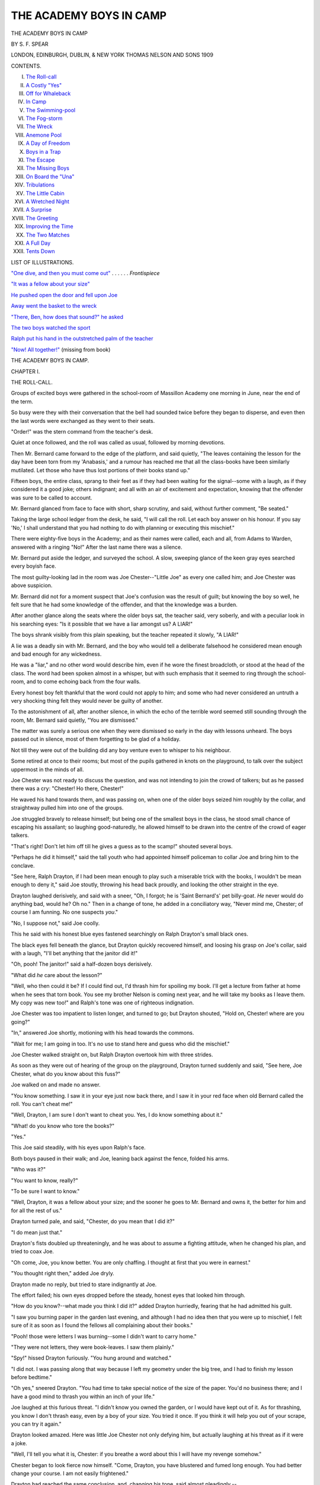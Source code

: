 .. -*- encoding: utf-8 -*-

.. meta::
   :PG.Id: 33968
   :PG.Title: The Academy Boys in Camp
   :PG.Released: 2015-06-19
   :PG.Rights: Public Domain
   :PG.Producer: Al Haines
   :DC.Creator: \S. \F. Spear
   :DC.Title: The Academy Boys in Camp
   :DC.Language: en
   :DC.Created: 1909

========================
THE ACADEMY BOYS IN CAMP
========================

.. clearpage::

.. pgheader::

.. container:: frontispiece

   .. vspace:: 4

   .. _`"One dive, and then you must come out"`:


   .. vspace:: 4

.. container:: titlepage center white-space-pre-line

   .. class:: xx-large bold

      THE ACADEMY BOYS
      IN CAMP

   .. vspace:: 2

   .. class:: large bold

      BY \S. \F. SPEAR

   .. vspace:: 3

   .. class:: medium

      LONDON, EDINBURGH,
      DUBLIN, & NEW YORK
      THOMAS NELSON
      AND SONS
      1909

   .. vspace:: 4

.. class:: center large bold

   CONTENTS.

.. class:: noindent white-space-pre-line

I.  `The Roll-call`_
II.  `A Costly "Yes"`_
III.  `Off for Whaleback`_
IV.  `In Camp`_
V.  `The Swimming-pool`_
VI.  `The Fog-storm`_
VII.  `The Wreck`_
VIII.  `Anemone Pool`_
IX.  `A Day of Freedom`_
X.  `Boys in a Trap`_
XI.  `The Escape`_
XII.  `The Missing Boys`_
XIII.  `On Board the "Una"`_
XIV.  `Tribulations`_
XV.  `The Little Cabin`_
XVI.  `A Wretched Night`_
XVII.  `A Surprise`_
XVIII.  `The Greeting`_
XIX.  `Improving the Time`_
XX.  `The Two Matches`_
XXI.  `A Full Day`_
XXII.  `Tents Down`_

.. vspace:: 4

.. class:: center large bold

   LIST OF ILLUSTRATIONS.

.. vspace:: 2

`"One dive, and then you must come out"`_ . . . . . . *Frontispiece*

.. vspace:: 1

`"It was a fellow about your size"`_

.. vspace:: 1

`He pushed open the door and fell upon Joe`_

.. vspace:: 1

`Away went the basket to the wreck`_

.. vspace:: 1

`"There, Ben, how does that sound?" he asked`_

.. vspace:: 1

`The two boys watched the sport`_

.. vspace:: 1

`Ralph put his hand in the outstretched palm of the teacher`_

.. vspace:: 1

`"Now!  All together!"`_ (missing from book)





.. vspace:: 4

.. _`THE ROLL-CALL`:

.. class:: center x-large bold

   THE ACADEMY BOYS IN CAMP.

.. vspace:: 3

.. class:: center large bold

   CHAPTER I.

.. class:: center medium bold

   THE ROLL-CALL.

.. vspace:: 2

Groups of excited boys were gathered in the school-room
of Massillon Academy one morning in June, near
the end of the term.

So busy were they with their conversation that
the bell had sounded twice before they began to
disperse, and even then the last words were exchanged
as they went to their seats.

"Order!" was the stern command from the teacher's
desk.

Quiet at once followed, and the roll was called as
usual, followed by morning devotions.

Then Mr. Bernard came forward to the edge of the
platform, and said quietly, "The leaves containing the
lesson for the day have been torn from my 'Anabasis,'
and a rumour has reached me that all the class-books
have been similarly mutilated.  Let those who have
thus lost portions of their books stand up."

Fifteen boys, the entire class, sprang to their feet
as if they had been waiting for the signal--some
with a laugh, as if they considered it a good joke;
others indignant; and all with an air of excitement
and expectation, knowing that the offender was sure
to be called to account.

Mr. Bernard glanced from face to face with short,
sharp scrutiny, and said, without further comment,
"Be seated."

Taking the large school ledger from the desk, he
said, "I will call the roll.  Let each boy answer on
his honour.  If you say 'No,' I shall understand that
you had nothing to do with planning or executing
this mischief."

There were eighty-five boys in the Academy; and
as their names were called, each and all, from Adams
to Warden, answered with a ringing "No!"  After
the last name there was a silence.

Mr. Bernard put aside the ledger, and surveyed the
school.  A slow, sweeping glance of the keen gray
eyes searched every boyish face.

The most guilty-looking lad in the room was Joe
Chester--"Little Joe" as every one called him; and
Joe Chester was above suspicion.

Mr. Bernard did not for a moment suspect that Joe's
confusion was the result of guilt; but knowing the
boy so well, he felt sure that he had some knowledge
of the offender, and that the knowledge was a burden.

After another glance along the seats where the
older boys sat, the teacher said, very soberly, and with
a peculiar look in his searching eyes: "Is it possible
that we have a liar amongst us?  A LIAR!"

The boys shrank visibly from this plain speaking,
but the teacher repeated it slowly, "A LIAR!"

A lie was a deadly sin with Mr. Bernard, and the
boy who would tell a deliberate falsehood he considered
mean enough and bad enough for any wickedness.

He was a "liar," and no other word would describe
him, even if he wore the finest broadcloth, or stood
at the head of the class.  The word had been spoken
almost in a whisper, but with such emphasis that it
seemed to ring through the school-room, and to come
echoing back from the four walls.

Every honest boy felt thankful that the word could
not apply to him; and some who had never considered
an untruth a very shocking thing felt they would
never be guilty of another.

To the astonishment of all, after another silence,
in which the echo of the terrible word seemed still
sounding through the room, Mr. Bernard said quietly,
"You are dismissed."

The matter was surely a serious one when they
were dismissed so early in the day with lessons
unheard.  The boys passed out in silence, most of them
forgetting to be glad of a holiday.

Not till they were out of the building did any boy
venture even to whisper to his neighbour.

Some retired at once to their rooms; but most of
the pupils gathered in knots on the playground, to
talk over the subject uppermost in the minds of all.

Joe Chester was not ready to discuss the question,
and was not intending to join the crowd of talkers;
but as he passed there was a cry: "Chester!  Ho
there, Chester!"

He waved his hand towards them, and was passing
on, when one of the older boys seized him roughly by
the collar, and straightway pulled him into one of the
groups.

Joe struggled bravely to release himself; but being
one of the smallest boys in the class, he stood small
chance of escaping his assailant; so laughing
good-naturedly, he allowed himself to be drawn into the
centre of the crowd of eager talkers.

"That's right!  Don't let him off till he gives a
guess as to the scamp!" shouted several boys.

"Perhaps he did it himself," said the tall youth
who had appointed himself policeman to collar Joe
and bring him to the conclave.

"See here, Ralph Drayton, if I had been mean
enough to play such a miserable trick with the books,
I wouldn't be mean enough to deny it," said Joe
stoutly, throwing his head back proudly, and looking
the other straight in the eye.

Drayton laughed derisively, and said with a sneer,
"Oh, I forgot; he is 'Saint Bernard's' pet billy-goat.
*He* never would do anything bad, would he?  Oh
no."  Then in a change of tone, he added in a
conciliatory way, "Never mind me, Chester; of course I
am funning.  No one suspects *you*."

"No, I suppose not," said Joe coolly.

This he said with his honest blue eyes fastened
searchingly on Ralph Drayton's small black ones.

The black eyes fell beneath the glance, but Drayton
quickly recovered himself, and loosing his grasp on
Joe's collar, said with a laugh, "I'll bet anything that
the janitor did it!"

"Oh, pooh!  The janitor!" said a half-dozen boys
derisively.

"What did *he* care about the lesson?"

"Well, who then could it be?  If I could find out,
I'd thrash him for spoiling my book.  I'll get a lecture
from father at home when he sees that torn book.
You see my brother Nelson is coming next year, and
he will take my books as I leave them.  My copy
was new too!" and Ralph's tone was one of righteous
indignation.

Joe Chester was too impatient to listen longer, and
turned to go; but Drayton shouted, "Hold on,
Chester! where are you going?"

"In," answered Joe shortly, motioning with his
head towards the commons.

"Wait for me; I am going in too.  It's no use to
stand here and guess who did the mischief."

Joe Chester walked straight on, but Ralph Drayton
overtook him with three strides.

As soon as they were out of hearing of the group
on the playground, Drayton turned suddenly and said,
"See here, Joe Chester, what do you know about this
fuss?"

Joe walked on and made no answer.

"You know something.  I saw it in your eye
just now back there, and I saw it in your red face
when old Bernard called the roll.  You can't cheat me!"

"Well, Drayton, I am sure I don't want to cheat you.
Yes, I do know something about it."

"What! do you know who tore the books?"

"Yes."

This Joe said steadily, with his eyes upon Ralph's
face.

Both boys paused in their walk; and Joe, leaning
back against the fence, folded his arms.

"Who was it?"

"You want to know, really?"

"To be sure I want to know."

"Well, Drayton, it was a fellow about your size;
and the sooner he goes to Mr. Bernard and owns it,
the better for him and for all the rest of us."

.. _`"It was a fellow about your size"`:



Drayton turned pale, and said, "Chester, do you
mean that I did it?"

"I do mean just that."

Drayton's fists doubled up threateningly, and he was
about to assume a fighting attitude, when he changed
his plan, and tried to coax Joe.

"Oh come, Joe, you know better.  You are only
chaffing.  I thought at first that you were in earnest."

"You thought right then," added Joe dryly.

Drayton made no reply, but tried to stare
indignantly at Joe.

The effort failed; his own eyes dropped before the
steady, honest eyes that looked him through.

"How do you know?--what made you think I did
it?" added Drayton hurriedly, fearing that he had
admitted his guilt.

"I saw you burning paper in the garden last
evening, and although I had no idea then that you
were up to mischief, I felt sure of it as soon as I
found the fellows all complaining about their books."

"Pooh! those were letters I was burning--some I
didn't want to carry home."

"They were not letters, they were book-leaves.  I
saw them plainly."

"Spy!" hissed Drayton furiously.  "You hung
around and watched."

"I did not.  I was passing along that way because
I left my geometry under the big tree, and I had to
finish my lesson before bedtime."

"Oh yes," sneered Drayton.  "You had time to
take special notice of the size of the paper.  You'd
no business there; and I have a good mind to thrash
you within an inch of your life."

Joe laughed at this furious threat.  "I didn't know
you owned the garden, or I would have kept out of it.
As for thrashing, you know I don't thrash easy, even
by a boy of your size.  You tried it once.  If you
think it will help you out of your scrape, you can
try it again."

Drayton looked amazed.  Here was little Joe
Chester not only defying him, but actually laughing
at his threat as if it were a joke.

"Well, I'll tell you what it is, Chester: if you breathe
a word about this I will have my revenge somehow."

Chester began to look fierce now himself.  "Come,
Drayton, you have blustered and fumed long enough.
You had better change your course.  I am not easily
frightened."

Drayton had reached the same conclusion, and,
changing his tone, said almost pleadingly,--

"Chester, if I am found out in this I'll be sent
home, and my father would be awfully cut up if I
had to leave this school.  He is in a hurry to get
me into college, and this would put me back if I
get expelled.  Don't you tell what you know, will
you, Joe?"  Then he added hurriedly, "I was an idiot
to do it!  I knew it as soon as I tore out the first
leaf, which happened to be from Mr. Bernard's book.
After that was gone, I was in for the business, and I
just rushed it through."

"What put such a silly joke into your head?"
asked Joe, curious to have that explained.

"Oh, Ben Carver and I planned it together.  We
thought it would be fun to get up a fuss over the
books; but Ben backed out."

"Then Ben Carver knows it too?" asked Joe, with
a sigh of relief, as if his burden were lightened by
this assurance that some one else shared the secret.

"Yes, Carver knows, but I can trust him.  He will
just as soon lie as not, though he hadn't the pluck to
carry out the plan.  It all rests with you, Chester: if
you will stand by me I shall come through all right."

"Well, Drayton, I'll do anything I can, except lie,
for you.  You needn't ask that."

"What if Bernard asks if you know?"

"If he asks me that question plump and fair, I shall
have to say yes."

Drayton looked frightened and pale.

"Then it is all up with me, for he *will* ask as sure
as fate."

"Now, Ralph, take my advice," said Joe, putting
his arm over Drayton's shoulder.  "Go and tell Mr. Bernard
the truth.  It isn't too late.  Come; I will go
with you."

The boy shook off Joe's arm, and said, "Nonsense,
Joe; he might forgive the mischief, but he never
would overlook the lie.  I would be expelled at once.
No, Joe, my only hope is in you.  If you won't lie
for me--"

"And you do not expect me to do that?" interrupted
Joe proudly.

"No.  I suppose you wouldn't lie to save yourself,
and I can't expect you to for me, but I hate to go
home in disgrace.  The fact is, though I have been
bragging around here, my father has pretty hard work
to give us boys an education.  Oh, such an idiot as I
was!"

"Well, Drayton, I am sorry for you.  I really am;
and you may depend on me never to expose you.  I'll
let you do that yourself."

Drayton brightened up.

"Then you will keep mum?"

"Of course I will."

"Lie or no lie?"

"I didn't say that at all.  If Mr. Bernard asks if I
know, I shall be obliged to say yes, but he can't make
me tell who did it."

"Not if he should threaten to expel you?"

Joe hesitated for a moment, and then said, "He
would hardly do that, but if he should,--no, not even
then."

"Joe Chester, you are a good fellow!  Give us
your hand!  Now mum is the word!"





.. vspace:: 4

.. _`A COSTLY "YES"`:

.. class:: center large bold

   CHAPTER II.


.. class:: center medium bold

   A COSTLY "YES."

.. vspace:: 2

It was near the close of the summer term, the end of
the school-year, and the boys were looking forward
with brightest anticipations towards the camping
season.  Provided their school reports had averaged well
throughout the year, the boys were given a fortnight
of camp-life before scattering to their several homes.

Sometimes they had gone to the mountains with
their tents and accoutrements for hunting and fishing;
sometimes to Lake Myrtle; and last year they had
explored Barrimore river from the mouth to the source.

This year Mr. Bernard had obtained permission to
take his boys out to Whaleback, an island containing
about a hundred acres, uninhabited save by the family
of the lighthouse-keeper.

There they would be "monarchs of all they surveyed,"
and no one would be disturbed by their noise--consequently
no one to complain of "those dreadful boys."

This excursion was the great treat of the year for
the Academy boys, and through the spring months it
was the favourite theme for conversation.

Some ten or fifteen of the boys had forfeited their
right to join the excursion by bad conduct or
incorrigible laziness with lessons; but those who had
reason to expect to go were already collecting and
putting in order fishing-tackle, guns, bows and arrows, and
all the things that boys consider essential to camp-life.

The rifle barrels were polished till they shone like
steel mirrors; and under the careful supervision of
one of the teachers, the owners practised with them
two or three times a week.

The archery club had their targets set in the
playground, and were in daily practice, the members
considering themselves rivals of the rifle club.

Joe Chester was one of the most eager of all for
the fun of camp-life, and he, with some four or five
other boys, had ordered a boat to be sent to the
landing where they were to take the steamer for the
island.

Two or three other boats had also been engaged for
the use of the scholars--row-boats; for Mr. Bernard
absolutely declined the responsibility of sail-boats, even
for those who were accustomed to manage them.

During the forenoon following the summary dismissal
of school, the boys were anxiously discussing
the probable effect of this mischief upon their vacation
trip; and, after all, their conjectures ended in a
return to the same question, "Who can the mean
fellow be who made all this trouble?"

In the midst of the discussion the great bell
sounded, and the boys returned to the school-room.

There were no laggards now; every boy was in
his seat before the desk-bell had been struck.

Mr. Bernard stood in the desk with his hand on
the open ledger, while the other teachers were seated
near by.

The room was so still that a pin dropped would have
sounded loud, and the boys almost held their breath
while they waited for Mr. Bernard to speak.

He was evidently in no haste; lessons could wait.
After a silence that seemed very long to the boys, he
began to speak.

It was a short, sharp lecture upon the meanness of
falsehood and all deceit, without a word in regard to
the original trouble--the mutilation of the books.

I think it doubtful if a lecturer ever before had so
attentive and awe-struck an audience.  At the close
he said, "Boys, I will call the roll once more.  Let
each answer on his honour--if he have any honour--whether
he mutilated the books of the class in 'Anabasis.'"

Again from the beginning to the end of the roll
the names were called, and again every voice
unhesitatingly answered, "No."

Joe Chester's face was crimson; he dared not look up.

Some of his school-mates noticed his confusion, and
whispered to their neighbours, "Look at little Joe!
Do you suppose he did it after all?"

"Is it possible?" exclaimed Mr. Bernard in a
despairing tone.  "Have I been harbouring a liar
among my boys all the year?"

With a sigh he opened the book again, and said,
"On your honour, boys, answer me this question: Do
you know who did the mischief?  Although I confess
I almost forget *that* in my regret that one of my boys
has told a direct lie."

Once more the boys answered to their names, "No."

Joe listened almost heart-sick, hoping that Carver
would say yes; but his negative was a decided one.

Then followed "Cheney."

"No."

"Chester."

The whole burden was to rest on him after all.

Joe blushed to the very roots of his hair, and
without glancing up, answered bravely, "Yes, sir."

There was a little pause, followed by a suppressed
buzz of surprise; then Mr. Bernard proceeded with
the roll.

Again Drayton's name was called; and, as before,
he answered boldly, "No."

No one but Joe Chester in all the school knew
aught of the mischief-maker.

The ledger was returned to its place in the desk,
and leaving the room in charge of Mr. Andrews, one
of the head-teachers, Mr. Bernard retired to his study,
and summoned poor Joe for an interview.

The boy turned as pale as he had been rosy, as he
passed up the room and across the platform to the
door of the study, and disappeared.

"Little Chester, after all!" said some.

"Ain't I glad I am not Joe Chester?" and similar
expressions, were exchanged by the boys, until
Mr. Andrews began to distribute black marks, which had
a tendency to restore order, as a certain number of
these marks would prevent participation in the summer
gipsying, and some of the boys were alarmingly near
the limit.

The eighty-five tongues were stilled, but twice
eighty-five eyes were continually straying towards the
study door behind the desk.  In the meantime, Drayton
could only conceal his anxiety and alarm by
pretending to be very much engaged looking up a
Latin translation, while all the time he was saying
over and over to himself, "Joe promised to be mum!
Joe promised to be mum!" and the minutes seemed
hours.

"What could teacher and scholar be doing?"

The boys were all asking themselves that question,
as they studied, or tried to study, in obedience to
Mr. Andrews's orders.

It was a full hour before Joe appeared and came
across the platform.

He did not glance up as he came down the room,
and hastily seated himself, bending over his book,
with both hands thrust through his short curls.

Mr. Bernard did not appear at once, and the lessons
went on as usual.

When the usual hour for closing came, Mr. Bernard
addressed the school again:--

"I am aware that among boys there is a code of
honour in regard to information that will implicate a
companion, and I have respect for it; but in this case,
if the boy who is guilty will not confess, I deem it
my duty to the school to hunt him down, and it seems
to me that ordinary scruples ought not to prevent
justice.  This lie rests like a cloud over the whole
school.  Chester refuses to tell me what he knows."

A murmur of applause followed, but a heavy rap
on the desk silenced it, and Mr. Bernard continued:--

"I am sorry to add, that unless the guilty boy is
manly enough to save him by confessing his guilt,
Chester must lose his fortnight in camp."

An audible "Oh no!" followed this.  But Joe's
voice did not join in the murmur; he only bent a
little lower over his book, and looked steadily at the
page without seeing a word upon it.

"You are dismissed."

The bell gave the signal for each class, and the
boys passed out in an orderly way; but once outside
there was a shout, "Chester!  Chester!"

As soon as he appeared he was seized by the crowd
and borne on the shoulders of his comrades to the
centre of the playground, where all began cheering
and scolding him in the same breath.

"If any fellow is mean enough to keep still and
let you bear the punishment, he ought to be told on!
I wouldn't keep his secret for him!" exclaimed one of
the older boys.

"I declare I didn't know we had such a mean
fellow among us!" said another.

"He must feel about the size of a dried pea about
this time."

"But he won't be mean enough to let you stay
behind and go himself to camp out," said Fred
Wurden, one of the quiet boys.

Some of the more impulsive boys cried, "If Joe
can't go, we won't any of us go!"

Joe said little, and went away to his room as soon
as possible with David Winter, his room-mate.
Drayton had not joined the indignant crowd.  He and
Ben Carver had an errand at the village, and hurried
away; and during the remainder of the term these
two boys held themselves aloof from the other boys,
who were, however, too busy with their plans for
vacation to remark upon it.

Only once did Ralph and Joe meet alone, and then
Ralph said, "I don't know how this affair is to end,
old boy; but I would rather be in your shoes than
mine."

"So would I!" exclaimed Joe heartily.

At length the examinations were over, and the last
day of school was about closing, when Mr. Bernard
said, "To-morrow morning at six we are to start for
the Cape to take steamer for our island camp-ground.
Several boys will be left behind, having forfeited their
pleasure.  Unless the boy who was guilty of the
mischief, and the far greater crime of hiding himself
behind a lie, will confess, Joseph Chester must stay
behind."

There was a pause long enough to allow the guilty
boy time to speak.

"There is time now for the guilty boy or boys to
speak."

No voice answered, and the silence grew painful.

Then Mr. Bernard said, "Chester, my boy, unless
you receive other orders you will remain behind.
This, I think you know, gives me more pain than it
does you, and I am sure you understand why I deem
it necessary."

Chester bowed, and made a desperate effort to bear
the sentence bravely, but soon resorted to the old
attitude, and sat staring blindly at his book, with both
elbows on the desk and both hands buried in his hair.

The boys passed out of the room when dismissed,
and only Chester remained behind with the teachers,
who waited to speak with him; but finding that he
could not well bear their pity, and that his quivering
lips could not frame a reply, each expressed his regret
at the disappointment, and presently Joe occupied the
room alone.  Still he showed no sign of moving after
a half-hour had passed.

Presently the door opened and some one peeped in;
then Joe heard a step inside, and with the pretence of
looking up a book on the different desks, he stood a
moment at Joe's side, and dropped a note on his open
Virgil, and then hastily retreated.

Joe unfolded the note and read:--

.. vspace:: 2

"JOE, I hate to go.  I only go to keep my father
from finding out.  You can't hate me any more than
I hate myself.  \D."

.. vspace:: 2

That evening Joe kept his room; he could not bear
to hear his friends saying continually, "Poor Joe!"
"Oh, if Joe could go!"





.. vspace:: 4

.. _`OFF FOR WHALEBACK`:

.. class:: center large bold

   CHAPTER III.


.. class:: center medium bold

   OFF FOR WHALEBACK.

.. vspace:: 2

In the early morning Joe heard the shouts of the
merry crowd as they went down through the Academy
grounds to the river where the steamer was waiting
to take the party out to the island.  The boys were
laden with blankets, fishing-rods, guns, or other warlike
implements; while tents and cooking utensils were
taken along in a waggon.

David Winter remained behind with Joe until the
whistle sounded, feeling sure that the culprit would
confess at the last moment, and that Joe would go
after all.

Finding that the hope had been a vain one, he gave
Joe a parting hug that would have done credit to the
most affectionate bear in the world, and without a
word darted out of the room.

As soon as Joe was alone he opened a little note
that he had been holding tight in his hand--one
that Mr. Bernard had put there himself when he came
to the door to say good-bye.

It was a short note, but it gave Joe a great deal of
pleasure,

.. vspace:: 2

"DEAR BOY,--I am sure you know that I am more
than sorry to leave you behind.

.. vspace:: 1

"It seems to me the only way to reach the offender,
and I hope he will yet confess.  Be sure I shall send
for you at once if he should do so.  Meanwhile don't
go home.  The summons may come at any time.
Yours with affection, \J. \W. BERNARD."

.. vspace:: 2

The boat was gay with flags that streamed from
every available point, and the band was playing the
liveliest airs as the boys stepped on board.

"Are we all here?" asked Mr. Bernard, as he stood
on the top of the saloon and glanced over the crowd
of lads.

"All but little Joe!" said one or two boys a little
spitefully.

"Carver isn't here yet, sir!" said another.

"Sure enough; where is Carver?" asked the teacher.

"Blow the whistle again!" shouted Mr. Bernard.

"Drayton is missing too!" exclaimed Mr. Andrews.

"O father, here's a note one of the chambermaids
gave me for you.  I forgot all about it," cried Max
Bernard, the teacher's little son, who was to make one
of the party.

Mr. Bernard opened the note hastily and read:--


"MR. BERNARD,--I can't go with you.  Let Joe
Chester go, please.  I did the mischief, and was afraid
to tell.  Ben Carver knew about it, but did not do it.
We are going off together.  Please send our fathers
word that we are safe.  RALPH DRAYTON.

"*P.S.*--I was never sorrier in my life, Mr. Bernard."


Mr. Bernard read the note again carefully, and then
said to the waiting crowd,--

"Drayton and Carver have gone, they do not say
where; but in this note which they leave behind,
Drayton confesses that he is the guilty person."

A murmur of astonishment passed around the
throng of boys, which was changed to a cheer when
Mr. Bernard added,--

"Who will go back for Chester?"

A score of eager voices shouted, "I, sir!" and
before he could speak again a dozen boys had leaped
ashore, led by David Winter, and were scampering
like a herd of wild deer across the fields towards the
Academy boarding-house, each determined to be first
in announcing the good news to Joe Chester.

It was at least a mile from the shore to the house,
and the boys raced as they had never raced before,
Dave, Joe's "chum" and room-mate, keeping the lead
all the way, but with such an effort that he only
reached the head of the stairs as one or two of the
other boys reached the foot.

Without stopping to knock, he pushed open the
door, and fell upon Joe, who, hearing the rush of feet,
had come forward with eager expectation.

.. _`He pushed open the door and fell upon Joe`:


"What's the matter, Dave?" Joe cried in real
alarm, as the boy, too breathless to speak, incoherently
gasped, "It's all right!  You are to go.  Come on,
old boy!"

The other boys were in the room now, and as all
were panting and holding their sides, it was rather
difficult for Joe to make out the story they had come
to tell.

But he was to go to the island after all; he knew
that, and that was good news enough.

He gathered, also, that Drayton had confessed and
was missing.

"Where did you say they are gone?"

"Nobody knows."

"Nobody cares!" added another.

"I care," said Joe boldly.  "I wish I had time to
hunt him up!"

"You, of all fellows!  You hunt him up!" exclaimed
Frank Furman.

"The idea of your troubling yourself about him!"
cried Dave angrily.  "You make me mad, Joe!"

"But I know something how he was feeling, and
what a hard thing it was for him to confess."

"Never mind him!" said Dave impatiently.  "The
boat is waiting!  Where's your baggage?"

"I'll take your rod," said Ned Gould, taking Joe's
fishing-rod from the hooks.

"No, not that one.  Ralph left his for me.  The
janitor brought it around; he said he found it in the
hall.  Poor Ralph!" said Joe, examining the paper
tied to the rod with the address, "For Joe Chester."

"Humph! that's the least he could do!" grumbled
Dave.  "Come, get your things together quick!" and
he pulled Joe's valise from under the bed.

Joe was too excited to help much, but among them
all they soon had the valise filled; and with a whoop
that would have delighted the heart of a red Indian,
the boys dashed downstairs, nearly crushing the janitor,
who was labouring slowly up to investigate the noise
coming from Room 8.

The race back to the steamboat was not quite so
brisk as that to the house had been, but they were
not long on the way.

They were hailed by the throng of boys on the
boat with cheer after cheer as they came in sight,
and most of the boys leaped ashore and rushed to
greet the hero of the occasion, who was quite overcome
with congratulations and expressions of delight.

Mr. Bernard had gone to make inquiries about the
two missing boys, and the boat was kept waiting till
nearly noon, when he came with the tidings that
Drayton and Carver had sailed that morning in a
fishing-smack from that very wharf.

Mr. Bernard had also written to the boys' parents,
giving a brief account of the trouble, with information
in regard to their sailing, the name of the vessel, and
the time when it might be expected to return to port.
At the close he had expressed his regret that he must
decline to receive the boys again as pupils.

"Gone in a fishing-smack!"--"Such high-toned
fellows, too!"

These were some of the exclamations of the boys.

The delay was over at last.

The boat swung around from the pier and steamed
away; the band played "Bonnie Dundee," and the
boys' shouts quite drowned the music.

The day was beautiful and bright, and every one
was in high spirits, as the little boat puffed its way
out between the capes and towards Whaleback, which
lay within sight, and among scores of white sails, from
that of the tiniest wherry up to the broad canvas of
the huge ships sailing proudly away to foreign ports.

They passed one fishing-smack on which somebody
thought he espied two boys who looked about Drayton
and Carver's size; but when they passed it no one
but the captain and his one helper could be seen.

"I'll bet Drayton and Carver are down in that
cabin.  I just know I saw them dodge; besides, I
saw the twinkle in that old fisherman's eye," said
Dick Wooster.

The orders were for the steamboat to land its
passengers on the southern side of Whaleback; and
as they steamed past the lighthouse on its rocky
perch, and the long line of jagged coast against which
the waves were dashing furiously, the boys wondered
how they were to get ashore.  On rounding the
southern end, a fine pebbly beach, sheltered a little by
projecting points of land, offered a comfortable entrance
for boats.

The steamboat anchored outside, and four boats
were lowered and speedily filled with boys, who were
almost ready to jump overboard and swim ashore in
their eagerness to land.

The landing occupied some time, as the boats made
many trips before all the boys, tents, bedding, stove,
cooking utensils, and, last but not least, the provisions
for the hungry crowd, could be put on shore.

Jonas Brown, the cook, and his man Freitag (conveniently
translated by the boys, "Friday"), attended
to that part of the labour, and long before the boxes
and barrels were all ashore, the boys were demanding
something to eat.

Some started off on an exploring tour; others
helped to put up the tents; and some of the hungriest
went grubbing in the clam-beds,[#] still wet with the
receding tide.

.. vspace:: 2

.. class:: noindent small

[#] Clams are shell-fish, used for food.

.. vspace:: 2

"Here are clam-forks, boys," shouted Jonas.  "Glad
to have your help.  You dig the clams, and I'll build
up my fire and get ready for a bake.  I reckon that
will taste as good as anything."

"A clam-bake! a clam-bake!  Who will dig clams?"

More boys volunteered than could find forks to dig
with; but not to be outdone, some of them worked
with sticks, prying in the mud wherever the little
holes indicated the presence of the shell-fish.

Jonas showed those who had forks how to strike
them deep into the beds, and the boys were apt
scholars; so that by the time the rocks were well
heated, and the sea-weed gathered, there were clams
enough piled up on the shore to furnish a feast even
for such a crowd of boys.

While the clams were slowly baking under their
sea-weed cover, Jonas and his Friday pitched their
cook-tent, set up their stove, and baked biscuits to be
eaten with the clams.

Long before the roast was pronounced "done," the
boys were on hand waiting for the sea-weed to be
removed, and a hungrier pack of young savages never
danced around a clam-pile.

A barrel of biscuits had been opened on their first
arrival at the island, and the boys had "taken the
sharp edge off their appetite," as they said, by eating
them; otherwise Jonas would never have been able to
bring those clams to the stage of perfection that he did.

"Come, Jonas! they are done to a turn!" cried the
impatient boys.

"They will lose all their goodness in that good
smell," said Joe, sniffing the air.

All noses went up, and fifty boys gave a prolonged
"Ah!  Isn't that gul--orious?"

It did seem that Jonas was provokingly slow in
testing those clams; but at last he said, in his
drawling way, "Well, now, I reckon them'll do!"

The boys cheered this remark, and hastened to
offer their assistance in removing the sea-weed; but
Jonas declined their offer in a most decided way.

"Now, you just move off, every boy of you! or you
shan't have a clam.  Off with you, till I get 'em out
in piles, and give every one a fair chance!"

The boys knew by experience that it was policy to
keep Jonas good-natured; so, with a good deal of
pushing and whooping, they widened the circle, and
contented themselves with watching the operations
and exhorting Jonas to "hurry up."

"Now, that there pile belongs to the gentlemen!"
said Jonas, pointing to the first heap that he threw
down on the clean pebbles.

"O Jonas! aren't we all gentlemen?" asked Walter
Martin, and a chorus of groans followed from the other
boys.

Jonas vouchsafed no reply, but continued to shovel
out clams and divide them into a half-dozen piles
along the beach; while the boys danced around,
awaiting the signal of the bell.

Freitag presently appeared with the great bell, and,
although the summons was wholly unnecessary so far
as the boys were concerned, as they had been at the
scene of action for nearly an hour, it brought the
teachers from their work of tent-raising.

After a blessing asked by Mr. Bernard, permission
was given to the hungry crowd to attack the shellfish.

There were three courses provided--roast clams,
then warm biscuit, and finally a dessert of gingersnaps,
a barrel of which stood open from which all
helped themselves.

Fortunately the boys were not difficult to suit, and
they pronounced it a meal fit for a king.





.. vspace:: 4

.. _`IN CAMP`:

.. class:: center large bold

   CHAPTER IV.


.. class:: center medium bold

   IN CAMP.

.. vspace:: 2

After the dinner Mr. Bernard said, "There are two
dozen hatchets, and I want two dozen boys to use
them."

"Oh yes, the fir-boughs to be chopped!" said a dozen
voices.

"I'll chop!"

"I'm the boy for a hatchet!"

In a minute the two dozen hatchets were seized, and
as soon as the boys received their directions about the
bushes they were allowed to cut, they started off for
the pasture, followed by a crowd to drag the boughs
back to camp, where others of the party, who had
done the same work before, were to lay them down
for beds.  The pasture where the boys had gone for
the fragrant fir-boughs extended across the end of
the island and stretched back a half-mile to the
woods,--a dense growth of hemlocks, junipers, firs, oaks,
beeches, wild cherries, thorn trees, and hazel bushes.
Along the course of a stream running from a spring
grew rows of alders, over which ran the clematis; and
along the edge of the water-course grew clumps of
ferns and patches of velvety moss.

These woods extended for a mile, thinning at the
other end of the island into a bush-covered pasture
that, a little later in the season, would furnish all the
blueberries and whortleberries the boys would want,
and, later still, would be a garden of golden-rods and
wild asters.  All around the shore of the island,
except at the southern end, was a border of rough
boulders and cliffs, upon the highest of which was
perched the lighthouse, with its revolving lantern.

While the boys were at work in the pasture, Jonas
and Freitag were putting up their long tables of
matched boards and covering the whole with oilcloth,
"to look more civilized-like than bare boards," Jonas
said.

Then the great baskets of tinware were unpacked,
and the table set for the next meal; for Jonas had
camped out before with Mr. Bernard's school, and he
knew that they liked to see signs of the next meal as
soon as one was disposed of.  Moreover, he had
discovered that they were less likely to be around
sampling the crackers if they saw the table set.  He
may have been deceived in this, but Jonas was a
pretty keen observer, especially in the line of his
profession.

Seeing some of the boys idle, Jonas called, "Here,
you fellows, catch me some fish for supper.  There's
plenty of chances along the shore yonder.  I saw 'em
when we came past.--You go along too, Freitag, and
help 'em."

The boys were all eager for the sport.

"Here's bait, and a big pile of fishing-rods all
rigged.  Take that there big basket for your fish,"
continued Jonas, as if he were giving orders to a
group of fishermen.

The boys, however, followed his directions
good-naturedly, each seizing a rod, but leaving "Friday,"
as they called the man, to bring on the bait and
fish-basket.

"Remember your promise, boys, not to go into
dangerous places," called Mr. Bernard.

"Yes, sir, we will be careful," answered the boys.
They were soon perched on the rocks, dropping
their hooks into the water and pulling them out,
exclaiming, "I've got a bite!"

"So have I."

"My! ain't they plenty!"

"There's one!  Hold on, my beauty!  Let go my hook!"

It was lively work, as they said, and presently
they had enough to do to bait hooks and take off fish
without much talking.  Jonas gave a grunt of
satisfaction as Freitag came dragging the heavy basket
and exclaiming, "Py, but dat was a pig pizness!"

"Now, I can get a supper as is a supper!" exclaimed
the cook.--"Freit, you just get them fish
ready, and I'll cut up the pork.  It ain't nigh
supper-time, of course; dinner isn't much more than over, so
you boys go off somewhere.  Why don't you go see
the lighthouse?"

Now Jonas was very cunning in making this suggestion,
for he knew the lighthouse was at the other
end of the island, a mile and a half away, and if the
crowd would only start on that pilgrimage, he could
have peace and quiet, and get supper at his leisure.
His suggestion seemed good to the boys, and they
cried, "Oh yes, the lighthouse!"

"Hurrah for the lighthouse!"

"Mr. Bernard, may we go to the lighthouse?"

Mr. Bernard was in his tent; but hearing his name
called, he came outside.

"We want to go to the lighthouse.  Can we go?"

"Yes, if Mr. Andrews is ready to go now; he has
an errand there to see about a supply of milk.  Now,
boys, I have not found out the dangerous places on
the island, and until we have explored a little
ourselves, I want you to use extra precautions.  Remember,
no bathing except on the beach where we landed;
that slopes very evenly, and I think there is no
under-current."

"We will be careful, sir."

"We will remember," said the boys.

"Come on; who wants to go to the lighthouse?"

"Ho, for the lighthouse!"

The choppers and bough-layers were at leisure
again, and many of them joined the party.

Others said, "Oh, I am too tired to go so far!"

"Wait till to-morrow!"

But the first speakers were already hurrying across
the pasture with Mr. Andrews, stopping here and there
to pick strawberries or raspberries, and to look for some
blueberries that had ripened before their fellows.

The walk was longer than they expected, and the
way through the tangled underbrush of the woods
was no easy one; but they at length came out into
the pasture-land at the northern end of the island, and
from there the path was smoother.

The light-keeper gave them a gruff but hearty
welcome, and his wife invited as many to come into her
nest of a house as the little room would hold.

The two boys belonging to the family were shy but
radiant at the prospect of something to break the
monotony of their island life.

"I suppose you want to go up and see the lantern,
boys," said Jacob Kramer, the light-keeper.--"Here
you, John and Jerry, go up with 'em, and tell 'em all
about how it works."

John made no reply save to run up the steps leading
to the lighthouse, and Jerry, with the crowd of
other boys, followed, or as many as could enter at
once.

After the lantern had been examined, John led the
way down the side of the cliff where they could see
the surf-bell rung by the waves.

"That sounds like somebody's funeral!" exclaimed
Joe Chester, shrugging his shoulders.

"Doesn't it keep you awake at night?" asked Ned
Gould.

John shook his head.

"Nothin' keeps me awake, only the storms when
the big waves strike 'way up against the house and
spatter the top windows."

"Do you have such storms as that, really?" asked Dave.

John nodded, and added with frankness,--

"When them come Jerry and I get scared, and
crawl down to father's room."

"Don't you get lonesome here?" asked Joe, glancing
around at the rocks and water forming the landscape.

"Not very.  We don't get lonesome at all in the
summer."

"What do you do for fun?"

"Oh, we build towers on the cliff.  We've got a big
one now.  Come over and see it;" and both boys
scampered off over the rough rocks with their bare feet,
leaving the others to pick their way more carefully.

The tower was as high as Jerry's head, and large
enough for four boys to stand upon comfortably.  In
the centre was a fir-tree from which the boys had
trimmed every branch, until it was like a flag-staff.

"Some time we are going to have a flag of our own
to fly atop there," said Jerry with pride.

"I've got a good-sized flag over in camp that you
may have; it will do till you can get a bigger," said
Walter Martin.

"What else do you do besides build stone things?"
asked Dave curiously.

"Oh, lots of things."

"You fish off the rocks, I suppose."

"Yes, plenty of fish round here.  We go off in the
boat with father, too, to tend the lobster-pots."

"Lobster-pots! what are they?" asked Joe.

"What you catch lobsters in.  Didn't you ever see
a lobster-pot?  There's some there on the grass."

"What! these cages?  How do you catch them with these?"

The boys gathered around the "cages" and examined them.

"See, this hole grows small at the back of it, and
the lobster is so anxious to get the bait inside that he
squeezes through; but after he is in he doesn't know
how to double his claws back and get out, so he just
don't; he stays."

"And you catch him?"

"He catches himself," laughed John.

"All we do is to set the pot,--that is, we bait it,--and
then we anchor it off somewhere, and after a while
we go back for it and get the lobsters."

"How do you get them out?"

"See these little doors up above?  We open them,
and reach in there."

"Don't they bite?" asked Dan.

"If you don't know where to catch 'em they nip, I
tell you."

"Of course you swim like fish, both of you," said
Joe, who was quite a famous swimmer himself.

"Can't swim."

"Can't swim?  What fellows you are!  Why don't
you learn?  What if you should tumble
overboard? what would you do then?"

"Go to the bottom," answered John with a broad
smile, as if that were a funny thing to do.

The boys exclaimed over this lack of knowledge,
and Joe finally said, "See here, you two fellows; get
your father to let you come over to our camp every
day, and before our camp-life is over we will teach
you so you can swim like fish."

This was a delightful proposal to the boys, not only
because they wanted to swim, but because it would
take them among other boys.

As soon as the party returned to the lighthouse,
John and Jerry whispered the invitation to their father,
and asked if they might accept.

He consented willingly.

"May we learn to swim?"

"Well, yes, I suppose so.  I want ye to learn.  I
suppose it's time you did; and there ain't no chance
at this end o' the island."

"There is a good beach where we are camping, and
we shall fasten a rope across to show the boys how
far they can go safely."

During the boys' absence Mr. Andrews had been
negotiating with the light-keeper for all the milk he
could spare, and also for a supply of lobsters; and it
was now arranged that John and Jerry were to bring
milk every morning to camp, and remain as long as
they liked during the day.

"Come, boys; it will be nearly dark before we get
back!" said Mr. Andrews, bidding the keeper's family
good-bye.

"And we shall lose our supper.--Good-bye, John
and Jerry.  Come over early."  As if there were any
need to tell the eager boys that.

They kept near the shore on the way back; and
though it was a rocky road to travel, they saved a
half-mile thereby, and arrived with very keen
appetites just as their comrades had finished supper.

"I'm so hungry I could eat a whale, Joe," exclaimed
Dave.

"A whale! why, I could eat a brick house," was
the quick response.

"Jonas, did you save us anything?" asked a chorus
of voices.

Jonas waved a frying-pan for answer, and presently
set before them fried fish, crisp and brown, bread hot
from the oven, and warm gingerbread, all of which won
the unbounded approbation of the famished boys.

After supper the various events of the day were
recounted, and all united in declaring that it had been
the jolliest twelve hours they had ever known--a
remark that Mr. Bernard had heard every summer on
the first day in camp.

"Now, boys," said Mr. Bernard, "you are tired and
will want to retire early.  Come into my tent, and we
will have prayers together."

This tent was divided unequally into two parts;
the larger devoted to general assemblages--for
morning and evening devotions, and for a resort in wet
weather; for sleeping-tents were crowded with beds
and baggage.

Besides the large apartment in Mr. Bernard's tent,
there was one smaller--a tiny affair, where he slept
and wrote or read.

The boys gathered now in the large tent, and sat
down on the ground while Mr. Bernard read the Bible
to them and explained the portion selected in a brief
and interesting way that held the attention of the
listeners.  After the reading he offered a prayer,
asking a blessing upon them all, and praying that
none but good influences might prevail with any of
them.

Then the "good-nights" were exchanged, many of
the boys crowding around the teacher to thank him
for the pleasure they were having; and as they
scattered to their tents, many boyish words of hearty
admiration were spoken of the teacher who had
planned this vacation treat for them.

"I tell you, Dave, there ain't many teachers like
him!" exclaimed Joe Chester, as he and his friend
crept under their blankets on their mattress of
fir-boughs.

"No, *sir*, not many."

The boys were too tired to talk much, and they
were soon lulled to sleep by the dash of the ocean
against the beach, and the rattle of the pebbles as
they followed the receding water only to be tossed up
by the next incoming wave.





.. vspace:: 4

.. _`THE SWIMMING-POOL`:

.. class:: center large bold

   CHAPTER V.


.. class:: center medium bold

   THE SWIMMING-POOL.

.. vspace:: 2

No bell was needed to awaken the boys in the
morning; and one tent after another was thrown open to
the breeze as the boys in undress ran down the
beach for a plunge.

"Colder than Greenland's icy mountains," shouted
Joe, as he met some of the boys on their way to the
water when he was returning to his tent.

"Yes, colder than the north-east side of the pole,"
added David, who followed close behind.

"But jump in all of a sudden and it isn't bad,"
continued Joe.

The boys returned one after another, racing and
jumping and exclaiming over their icy bath; and
presently all were rosy and glowing with the exercise,
ready for anything in the line of work or fun.

They found it hard to calm down at once, as they
gathered in Mr. Bernard's tent for morning prayers;
but at the first quiet reminder of the teacher the boys
ceased their joking and listened to the Scripture
reading and the fervent prayer that they all might be
helped to live noble, Christian lives.  He asked that
they might not be contented to go through life selfishly,
seeking only their own comfort and happiness; but
that they might watch for opportunities to be helpful
to others, and that they might be kept from all
meanness of word or act.

When they came from the tent the savoury odour
of breakfast was wafted to them from the cook-tent.

Jonas and Freitag had been fishing off the point as
soon as daylight, and now the victims of their
hooks--only an hour ago swimming in the broad ocean--were
served up on tin trenchers, set at intervals along
the table.

John and Jerry arrived in time to furnish the milk
for the coffee, and room was made for them at the
table, although they had already eaten breakfast.

During the meal the boys were discussing plans for
the day, and probably the fishermen in their vessels
a mile away heard the noise, and wondered at the
babel of voices sounding across the waters.

The archery club announced that they intended to
set up their targets in the pasture and practise.

The rifle club were asking permission to use their
rifles in the woods, knowing that they were only to
do so under the supervision of one of the teachers.

Some wanted to fish, and were discussing the relative
advantages of the different shores of the island.

"If you want rock-cod I'd advise ye to go out on
the point that juts out alongside the beach," said
Jonas, throwing in a suggestion as he brought a fresh
supply of bread.

"I am going to hunt for crystal quartz; who wants
to go with me?  I found quite a lump yesterday.
See here," and little Fred Wurden displayed his
treasure.

"My! where did you find that?"

"Oh, I've seen plenty of that!  I know where
there's plenty of it--a big hole in the rocks, where
them shiny things are all hanging down!" said John,
the light-keeper's son, with shining eyes.

"Where?"--"Show us!" cried a number of voices;
and even Mr. Andrews made inquiries, and said he
would go to the place after breakfast.

"As soon as the tide is right, I move we have a
swimming match," said Joe Chester.

"When *will* the tide be right, I'd like to know?"
asked Dave.

"It is on the ebb now, and by the time our breakfast
is done it will be quite low," said another
grumblingly.

"Don't you worry; there's water enough in the
ocean for you to swim in, if the tide is down!" said
Jonas.  "Yes, water enough, forty fathoms deep!"

Jonas shook his head knowingly.

"I've been out on the point more than once, and
sometimes the water is still, and I can see bottom.
I sounded with that long fishin'-rod o' mine, and,
allowing for the tide, I reckoned there must be about
as nice a pool left there at low tide as you'd want to
see."

"Good!"--"Good for you, Jonas."

"Mr. Bernard, did you hear Jonas?" asked Joe.

"I think I heard, but there are so many talking at
once I am not sure.  If it is about a swimming-place,
I assure you I will investigate the matter this morning,
and find a safe place for you to go."

"Thank you, sir," answered Joe for himself and the
others.

"I shall stretch ropes across, showing how far I
am willing you should go out; and I expect you to
obey me strictly.  You know we have promised your
parents to run no risk.  We have camped out three
summers, and have never met with an accident; and I
sincerely trust our record may not be changed through
any carelessness of ours."

The boys agreed to follow his wishes in every
particular.

Then, having finished their breakfast, they scattered
about the island, some going to the rocks to fish, some
to pick berries, and others to practise with bows or
rifles.

Mr. Bernard and two other teachers went to the
beach with drills, iron staples, cement, and ropes, to
make the bath-beach as safe as possible.

As it was ebb-tide, it was easy to see by the wet
sea-weed on the sides of the little cove the height of
the water when the tide was in; so there was no
delay in locating the position of the first rope to be
used at high-water.

Holes were drilled in the rocks, and strong iron
staples cemented in, in which the rope was fastened.

After that was accomplished they sat on the rocks
and watched the sea, or read until the tide was at its
lowest, and the boys began to gather around, anxiously
questioning whether there was "a chance yet."

"That looks like a first-rate swimming-pool, Mr. Bernard,
just as Jonas said," remarked Joe, coming to
stand by his favourite teacher.

"So it does, Joe; but wait till I make sure.  The
water is much deeper than it looks.  I will get my
bathing-suit and try."

"Hurrah! be all ready, boys; Mr. Bernard is going
to try the water."

Led by Joe, the crowd scampered away for their
trunks, and returned before Mr. Bernard appeared.

He came at length from the bath-tent, and went
down into the water amid the cheers of the boys;
and probably their applause prevented a hasty retreat
when he learned from experience the temperature of
the water.

"I am not taking this plunge for my own pleasure,
boys!" he said, shivering and laughing.  "I hope you
will appreciate the act, for I am a martyr in your
behalf."

The first six or eight feet from the edge sloped
gradually from one to three feet in depth; beyond
that the water deepened rapidly until he was floated
from his feet and forced to swim; but everywhere
the gravelly bottom could be seen, and he was sure
there were no treacherous holes to trap the unskilful.

"Is it all right, Mr. Bernard?" asked Joe, standing
on the rocks and swinging his arms, impatient for the
leap.

"Yes, I think it is."

"May I come?" and Joe's body was thrown into
a diving position.

"Any of you who are accustomed to dive may
come here.  The others must come in by the beach,
where the water is shallower."

Before he had finished the sentence, some dozen
boys dropped or dived into the pool, and presently
he found himself surrounded by a circle of seal-like
heads as the young swimmers came to the surface one
after another.

"It is too cold for me," he said, as the boys challenged
him to swim a match.  "I must get dressed and
warmed.--Mr. Andrews, look out for the boys.  I
will send Freitag and Jonas to drill the rocks for the
other staples," and Mr. Bernard hastened away,
inwardly determined that he had taken his last plunge
in that pool.  The more timid boys and those who
could not swim at all stood at the edge, thrusting in
a foot, and then dancing and shrieking at the cold.

John and Jerry stood looking on in open-mouthed
amazement or admiration, Joe could not decide which.

"I promised to teach you to swim, didn't I?" cried
Joe, coming through the water towards them,
grasshopper fashion.

"But you needn't," said both boys retreating, as if
fearing that he would seize them and force them in.

"But it's fun!"

John shrugged his shoulders.

Joe swam to and fro with his mouth open at the
surface of the water, and blowing like a young sea-lion;
then suddenly, to the horror of the two brothers,
he disappeared beneath the waves.

"Oh, he's drowned!" shrieked both boys.

No one paid any attention to their cry, and John
fairly danced into the water in his fright.

"He's gone under! can't somebody get him?"

"Who?" asked one of the swimmers, looking
around.

"Why, that boy Joe.  I saw him go under!"

"Oh ho, Joe Chester!  You couldn't drown him if
you should try.  There he is away over there by the
rocks.  He's a regular water-rat."

And the speaker disappeared under the waves
himself.

"I mean to learn to do that myself, Jerry," said
John in a confidential tone.

Jerry nodded, as if to say, "So will I."

It seemed to the boys that they had hardly got
into the spirit of the sport, before Mr. Andrews, with
watch in hand, shouted, "Time's up, boys!"

"Oh no," groaned the swimmers.  "Give us one
more dive!"

"Well, one dive, and then you must come out."

The boys swam to the rocks, climbed up like
dripping monkeys, and in a minute the pool was full
of eddies where the divers had gone down.

As they came to the surface, Mr. Andrews shouted
again, "Come; time's up!"

As soon as his words were spoken every head disappeared,
and it was useless to call them again until
they were obliged to come up for air.

"Come on, boys; we agreed to mind!" said Joe.
"Let's go ashore;" and following his own advice, he
swam in, and ran up the beach to the bath-tent,
followed by his companions, all giving whoops and
cries, to help to warm them, they said.





.. vspace:: 4

.. _`THE FOG-STORM`:

.. class:: center large bold

   CHAPTER VI.


.. class:: center medium bold

   THE FOG-STORM.

.. vspace:: 2

There were two or three more days of pleasant
weather, with boating and fishing and target-shooting;
and then a fog crept in, hiding the ocean from view,
and even shutting down like a thick curtain between
the tents.

"Thick enough to bite," Joe said.

Everything was wet, and Jonas was cross; so there
was not much comfort, although most of the party
were cheerful and good-natured.

The table was taken apart and set up in the large
tent; but Jonas and his Friday had further to travel
with the meals, and they grumbled accordingly.

"No knowin' how long this fog will hang around,"
growled Jonas, as he set the tin plates down with a
clatter.

"I've known it to last a week," said Frank Furman.

"A week! what are you thinkin' of?  It about
always lasts a week!  I've known it to last a month!"

"O Jonas!" chorused the boys, glad to see any
signs of good-nature, "have you really?"

"Humph!  I camped out with a party once, and
we never saw the sun after we landed till the day we
left, and that was three weeks; for they were hardy
fellows, and they said they were bound to stay till
that fog cleared out, if it took all the vacation."

"Did they?" asked Joe, as Jonas paused in his
story to count plates.

"No, they didn't.  They got enough of it; and
when the third week was ended, and the fog was
packed down tighter than ever, one of 'em said, 'Come,
boys, I'll give it up.  I am completely mildewed now,
inside and out.  We have eaten and drunk and
breathed fog for twenty-one days, and for once I've
had enough of one thing.'"

"Well, Jonas, go on; what did the rest do?" asked
David.

"Why, they all said 'Amen,' and packed up as
quick as they could, and got into the yacht, and
started for the nearest shore.  We had to go by the
compass, because we'd no idea where the sun was.
Part of the way we rowed, and part of the way we
drifted, and by-and-by we got ashore.  Once in a
while I see one of them fellows, and they laugh about
it now, and call it a good joke; but they didn't laugh
much then."

"You didn't neither, I'm sure," said Freitag, shrugging
his shoulders.

"You are right there.  I felt like I could bite a
board-nail, for I had to work around, good weather
or bad.  No, there was only one fellow that called it
funny, after the first two or three days; and that
man nearly killed himself laughing about it!  That
fellow would have found a queer side to his own
tombstone.  He laughed about the fog, and he laughed
at the way the other fellows took it; and he laughed
so when he left the island, that the others threatened
to throw him overboard.  I've never seen him but
once since, and he began again as soon as he spied
me; and he dragged me into a shop and bought me
a nice pipe, laughing all the time the shopman was
doing it up.  'That was a jolly trip, Jonas!' says he;
and I heard him chuckling after I left him.--But
goodness, Freitag, ring that bell! the breakfast will be
stone-cold."

"You don't suppose this will last," said Max Bernard
disconsolately.  "Our tent is dripping now.  We'll all
be sick!"

"Sick! nonsense!  You won't get cold in a salt
fog," cried Walter Martin.

"It will most likely end in a big storm," exclaimed
Jonas croakingly, feeling quite safe in making such a
prophecy.

The boys groaned at the suggestion, and one of them
remarked that "there was nothing so consoling in
dull weather as making toffy."

Joe, remembering that Jonas had lost his jackknife,
slipped his own into his hand as a bribe, and
got his unwilling consent to give them butter and
sugar and a chance to boil it.

Joe Chester and David Winter were chief cooks on
the occasion, with a large crowd of advisers and
tasters; and when the toffy was boiled they poured it
into a baking-pan to cool, and took it to the large tent.

Although Jonas had given them a generous supply
of sugar and butter, there were so many boys the
toffy was eaten before it was thoroughly cool.

They had a great deal of fun over it, and the
pleasure helped to while away the dull day.

They could not have toffy-making every day, and
the fog still remained.  Some days the fog did not
lift at all, and at other times it would disappear for
an hour or two, giving them a glimpse of bright
sunshine, then it would return to wrap them in as
closely as ever.

One day they had the good fortune to see a fog-bow,
which is like a rainbow in very subdued colours--"a
Quaker rainbow," Joe called it.

After a week had passed, and the boys had exhausted
their resources for indoor amusement, the storm
predicted by Jonas commenced in the night.

Joe waked his friend Dave by pulling his hair,
words having failed to arouse him.

"Let go there!" growled Dave.

"Wake up, boy! wake up!  There's an awful storm!"

"What d'you say?" asked Dave sleepily.

"There's an awful storm, I tell you!  Don't you
hear the rain pelting on the tent?  The wind blows
like fury.  I expect our tent will be down in a minute.
The water is all running in under the canvas."

"Dripping through it, too," cried David, thoroughly
awakened by the great drops that fell fast upon his
upturned face, to avoid which he sprang from bed
only to alight in a pool of water deep enough to splash
under his feet.

Both boys laughed in spite of their discomfort, and
just then Mr. Bernard came to the tent and rapped
on the canvas.

"Boys, how are you getting on?"

"Oh, *swimmingly*."

"Yes, I presume so.  It is a fearful storm!  You are
fortunate to have your tent standing.  Several have
blown down.  You had better come over to the large
tent.  We have been strengthening the stakes around
that.  Wrap yourselves in your blankets and run."

The boys got on their rubber boots, and covering
themselves with their red blankets, they opened the
tent, stood a moment to watch the sheet of rain as it
descended, and then ran across to Mr. Bernard's tent,
which was about two rods away.

"Let us in!" cried Joe, bumping his blanketed head
against the canvas curtain.  Some one opened the
tent, and the two boys stumbled in.

"Joe and Dave!"

"Oh, got drowned out, too!"

"Did your tent go down?"

"For once Joe Chester's got water enough!"

And the boys inside made room on the table where
most of them were perched.

The teachers, with Jonas and Freitag, were driving
stakes inside and fastening the tent to them to help
to anchor it; and it seemed to need it, for sometimes
the wind would sweep in beneath the canvas and
swell it like a big balloon, as if it must either burst or
go up in spite of ropes and stakes.

"God help the sailors!" exclaimed Mr. Bernard
solemnly, as one of the sudden gusts died away.

"Oh, Ralph and Ben!" cried Joe.  "Where are
they?  Do you suppose they are out in that little
vessel, Mr. Bernard?"

"God forbid!  I trust they are in some safe
harbour.  Fishermen are wise in such matters."

"But if they *are* out!" continued Joe anxiously.
"Ralph will be frightened!  You know he is a coward,
and afraid of the water, anyway."

"I don't see how they happened to go in a vessel,"
said Frank Furman.

"They went to get away from us all, poor fellows;
they didn't know what else to do," said Joe pityingly.
"Besides, the weather was pleasant then, and the water
didn't look as if it ever could be rough; don't you
remember?"

"I think they have been sick enough of it before
this," suggested another.

"Oh, very likely they are safe in their own homes,
and pitying us poor wretches.  They would be likely
to get that fisherman to put them ashore at the first
port they made," added Ned Gould.

Still Joe worried about them, and Mr. Bernard was
very solemn; he had been anxious about the two
absent lads ever since the storm commenced.

The wind continued till morning, but the rain ceased
soon after midnight, and the boys, wrapped in their
damp blankets, lay across the long table with legs
dangling down the side, packed very closely together, and
trying to sleep; but the roaring of the sea, and the
rattle of the stones tossed by the waves, the creaking
of the tent as it swayed to and fro as far as the ropes
would allow, all combined to keep them awake.

Some gave up the effort to go to sleep, and tried to
while away the time by telling doleful stories of
shipwrecks and other disasters; and then, growing sleepy
at daylight when the others went out to see the havoc
of the storm, they were sound asleep when Mr. Bernard's
bell summoned the boys for prayers, and they
had no time for a morning toilet.

The thanksgiving for shelter and safety in the
fearful storm found an echo in every heart; and when
he prayed for their two companions that they might
be returned to their friends in safety and with the
determination to be true and noble boys hereafter,
Chester felt like uttering a loud amen.

The sun was shining brightly again, and every trace
of fog was gone, but the wind was still blowing, and
the sea a perfect witch's caldron.

After breakfast the bedding was taken out to dry,
and anchored with large stones to the ledge to keep it
from flying away.

The tents were once more pitched, and they all felt
that with the return of the sun there was also a return
of pleasure in camp-life.

Even Jonas seemed in a fair way towards good-nature
again, and that made them all more cheerful.

During the fog-storm he had been crabbed enough;
and Joe said if he saw a boy come within five yards
of the cook-tent he would growl like a bear.

He was improving now, and when one of the boys
suggested doughnuts for a variety, Jonas announced that
the next job he "tackled" should be to fry doughnuts.[#]

.. vspace:: 2

.. class:: noindent small

[#] Small, roundish cakes.

.. vspace:: 2

"Twisted fellows, Jonas," suggested Joe.

"Yes, twisted."

"And will you give us one while they are hot?"

"Ye-es; go 'long with you, every one of ye."





.. vspace:: 4

.. _`THE WRECK`:

.. class:: center large bold

   CHAPTER VII.


.. class:: center medium bold

   THE WRECK.

.. vspace:: 2

John and Jerry were late coming with the milk, and
they were in a state of great excitement.

"Did you hear about the wreck?"

"Wreck!" cried the boys in chorus, as they gathered
around the news-bearers.

"Yes, a wreck."

"Where?" was the eager query.

"Right on that reef near the surf-bell."

"Tell us about it!"--"Anybody lost?"

"Yes, one fellow.  Father's been talking with 'em.
He can't but just make out what they say.  She's just
keeled up on that ledge.  I tell you she looks awful!"

"She?  Is there a woman there?"

"I don't know."

"Oh, he means the vessel when he says 'she,'"
exclaimed Frank Furman.

"Wasn't it an awful storm?"--"Wasn't it!"

"I tell you we was scared, Jerry and me!  I thought
sure the old lighthouse was going over, and our house,
too.  Everything was creakin' and groanin', and the
surf was flyin' up against the windows."

"Father stayed by the lantern all night; he
afraid the light might go out," added Jerry.  "We
didn't know nothin' about the wreck till daylight."

"John, tell me what kind of a vessel it is," said Joe,
pale with some sudden apprehension.

"It's a schooner."

"Were they fishermen, do you think?"

"I think so.  They are trying to get her off before
she breaks up.  They think if they get her over to
the Cape she can be mended."

Joe had already darted away to Mr. Bernard's tent,
and rapping on the canvas, he asked hurriedly,
"Mr. Bernard, may I come in?"

"Come."

"O Mr. Bernard, John and Jerry are here, and they
have been telling us about a wreck over there on the
ledge."

Mr. Bernard threw down his book and listened.

"One fellow was lost.  The boys think it was a
fishing-vessel.  What if it should be the *Una*,
Mr. Bernard?"

The teacher arose hastily and put on his hat.

"Did they know the name of the vessel?"

"I didn't ask, Mr. Bernard; I didn't dare to,"
answered Joe, still very pale.

"I will go over there at once."

"Oh, may I go too?"

A reluctant consent was given, and Joe boldly
asked,--

"May we all go--Max and all?"

"Yes, you may all go.--Max, come with me."

Joe hastened back to the boys, shouting, "Come on!
Mr. Bernard says we may go over to see the wreck!"

"Good for him!  Hurrah, boys! we are off for the
wreck."

"What did you say about a wreck?" asked Jonas,
as John and Jerry delivered the milk at the cookhouse.

The boys enlightened him, and Jonas, turning to
his man Friday, said, "Come on, Freit--we'll let the
dishes go;" and seizing his hat he hurried after the
boys, who were scampering off towards the lighthouse
with the teachers.

They attempted to go by the shorter route over the
rocks on the shore, in spite of John's warning, but
after some of the party had been drenched by the
surf they retreated to the woods.

Joe kept close to Mr. Bernard's side, without
speaking a word, and some of the boys behind whispered,
"They are afraid it is that vessel that Ralph and Ben
went in."

This sobered them all, and there was very little
conversation as the crowd hurried on.  They could
hear the "boom-boom" of the sea against the cliff long
before they reached it, and Joe's heart felt heavier
than ever.

Ralph had never been a favourite among his schoolmates,
and Joe, especially, had never been attracted
toward him.  Their acquaintance had developed during
the last weeks of the school, while the search was being
made for the offender; and in helping him then he
came to pity him, and feel an interest in him, quite
sure that the boy had received a lesson that would
make him hesitate to speak an untruth again.

At length John ran through the bushes out on the
top of one of the high boulders, where he pointed to
the dismantled vessel with the men working at the
pumps.

"What's the name on the stern?" asked Joe, straining
his eyes as the waves now and then left the end
of the vessel.

No one could tell, but it was plain to all that the
word was a long one.

"It can't be the *Una*, then!" cried Joe with a sigh
of relief.

"No--thank God for that; but these poor fellows
are having a hard time," said Mr. Bernard.

"Bad enough!" exclaimed the light-keeper, who
had joined the party on the rocks.  "They think they
can save the vessel; but unless she is off before noon
she's gone!  She will break up fast in this sea."

"Is there no way for us to help them?" asked Mr. Andrews.

"No; it would be nonsense to try to get to them with
my boat.  The landing here is bad at the best; and
I never think of going out except in fair weather."

"What kind of boats have you?"

"Nothing but a common sail-boat and a couple of
skiffs, and they wouldn't stand a sign of a chance in
this sea."

"What will the men do if the vessel goes down?"

"They've got their boats all ready to launch, and
their boats are much better than mine."

"They are calling you, father!" cried Jerry, pulling
his father's coat.

"Who?"

"The men over yonder."

"Yes,--hear them!" said the boys excitedly.

"Keep still, all o' ye!" said the light-keeper.  Then,
making a speaking-trumpet of his hands, he shouted,
"Ship ahoy! what's wanted?"

Converting his speaking-trumpet into an
ear-trumpet, he listened intently.

"She's filling fast!  Is there anything there to
fasten our rope over?"

The light-keeper glanced quickly around, and
shouted back, "Yes!"

Then the boys saw the sailors draw something
forward near the taffrail.

"What are they going to do, Mr. Kramer?" asked Joe.

"Fire us a line."

There was a little delay, then a puff of smoke, and
a line fell across the island.  There was a great rush
and scramble for it, and some of the boys in their
eagerness fell over each other, doing more harm than good;
but the line was secured, and pulled in with a will.  At
the end of this line was fastened a rope, and this, in
turn, brought a double cable.

"A long pull, and a strong pull, and a pull all
together!" said the light-keeper.

There were hands enough to pull, but after all it
was hard work; and there was a cheer when they got
hold of the double cable and ran with it to an old
oak stump.

The light-keeper sent John for some heavy spikes,
which he drove into the stump, in a circle above the
cable, to prevent its slipping up when it began to
move.

"Pull tight now!" shouted Kramer.

The boys could see the rope tighten.

"What are they doing now, Mr. Bernard?" asked Dave.

"That's what I should like to know," said Joe.
"They are coming ashore, I think."

"Coming ashore!  What! on that rope?"

"Astride of it, or hanging on by their hands?
That's what I'd like to know!" and there was great
confusion among the boys, all talking at once.

"Boys, keep quiet!" said Mr. Bernard.  "The captain
is calling."

"All ready there?"

"Ay, ay,--all ready!" shouted the light-keeper.

"They can't hear," said Mr. Bernard; "the wind is
this way."

"All ready!" shouted Kramer again, beckoning
with his hand.

"Oh, they are launching a big basket!" cried Ned
Gould.

"They are coming in that?  Whew!" cried Frank
Furman, fairly dancing with excitement.

"Ready, there?" was shouted again from the vessel.

"All ready!"

"Steady, then--pull!"

"Now, boys, stand off!" said Kramer, motioning
the crowd away.  "I only want the men now; steady
pulling is what we want."

Mr. Bernard, Mr. Andrews, Mr. Wiseman, Jonas,
and Freitag began to pull with the light-keeper, who
timed them with a monotonous, "There she comes! there
she comes!" while the boys watched the basket
in breathless excitement as it moved on, swaying
frightfully at times as it hung over the seething mass
of water.

At length a loud cheer from the boys, and a "Hold,
there!" from the occupants of the basket, announced
its safe arrival with its precious freight.

The vessel's cook and the captain's little son, a boy
of eight years, were the passengers, and a cheer, loud
and long, as they were helped ashore, announced their
safety to the anxious father on the wreck.

The basket was speedily returned to the vessel, and
once more it started on its shoreward trip.

"That's the mate," said the cook.  "The captain
vowed he'd be the last man to leave."

"Take that child to the house, and tell mother to
get him warmed, John," said the light-keeper.

The boy refused to go until his father should get
across; so Joe wrapped him in his overcoat, and they
stood together watching the advancing basket.

"How did it seem coming over in that basket?"
asked Joe.

"I don't know; I was too frightened to think; I
kept my eyes shut, and just curled down in Jim's lap."

Another cheer presently announced the arrival of
the basket the second time, as the mate landed safely
and waved a signal to the captain.

"I tell you, friends, that cheer you sent up when
the basket got across with the captain's boy was the
most welcome sound I ever heard; and poor captain,
he almost broke down with joy.  Now if we can get
him over safely we shall give thanks in earnest."

Away went the basket to the wreck as fast as the
men could pull the rope, every foot of which the mate
examined carefully as they pulled.

.. _`Away went the basket to the wreck`:


The captain was below, when the basket reached
the vessel, and it was some minutes before he reappeared.

"He has got Jingo, Bertie," cried the mate.

"Oh, has he?  I thought Jingo would have to
drown.  Are you sure, Mr. Osmond?"

"Yes," said the mate, looking through his field-glass.
"He is going to stow everything into that basket that
he can.  I am afraid he will get it too full."

"Ready!" shouted the captain.

"Steady!" cried the mate.  "If we spill that load
we lose the best man that ever trod the deck of a
vessel!"

Again the light-keeper's monotonous chant, "There
she comes!  there she comes!" commenced, and slowly
and steadily the basket advanced.

Suddenly, when it was about two-thirds of the
distance over, the rope ceased to move, and the basket
hung motionless over the rough sea.

"What's the matter?" shouted the light-keeper,
looking at the mate.

"The cable must have caught on the rigging, with
no one there to keep it clear.  We thought we guarded
against that," said the mate.

"Oh, father can't get ashore!" cried the child, pale
with terror.

Joe tried to comfort him, assuring him that they
would find some way to save him.

Another pull, long and strong, but the rope did not
yield.

"What will be done?" asked Mr. Bernard, losing
all his ordinary calmness.  "Can he help himself at
all?"

"He can if anybody can," answered the mate gruffly.

"Hark, he is calling!"

Every ear was strained to catch the words.

"Let go there! let's see if I can move."

They all left the rope and crowded near the edge
of the rocks, watching the slow and dangerous transit
as the shaky basket was pushed along step by step,
with a jerky motion that tipped the basket from side
to side in a frightful way.

"Hold on there; I'll sling a line, captain," as the
basket came near enough to make it possible.

The man seemed too exhausted to pull a foot
further, and he crouched down in the basket as low
as possible, with hands outstretched to catch the line.

A dozen attempts were made in vain, as the wind
would blow it out of its course; but at last the coil
dropped into the basket, and was easily clutched and
made fast.

The boys commenced to cheer, but Mr. Bernard
hushed them, saying, "Not now, boys,--wait!"

Steadily on came the basket now, and in a few
moments the mate seized it and steadied it as the
captain stepped ashore.

"O father!" cried his son, throwing his arms
around him.

"Thank God for his great goodness!" he said
reverently, as he held the child close.

The basket contained dry clothing for the party,
and among it little Herbert's rat-terrier, almost lifeless
with fright.

The light-keeper hurried the rescued party to the
house, where his wife had hot coffee and a bountiful
meal ready for them.  The men were too much exhausted
to talk, and were glad to accept the offer of
a chance to sleep off their fatigue.

"Now, boys, we must go back and leave it quiet
here; these men need rest."

"Come on, then, John and Jerry; show us the
spouting-horn," cried Joe.

"Will it take us far out of the way, boys?  I am
too tired to waste steps," said Mr. Bernard.

"No, sir; we can go to camp right up that shore,"
and John led the way, running like a young deer.

"There she spouts!" he shouted as they came
within sight of it.

Loud were the exclamations of surprise and delight
as the column of water shot up into the air with a
boom like a cannon.

"What makes it?" asked Maurice Perry.

"I don't know, I'm sure," said John.  "This one
always does so after a storm; and one on the other
side there spouts and bangs at low tide--the lower the
tide the louder she bangs."

Mr. Bernard and the rest of the party had arrived
now, and as if for their benefit the horn spouted full
eighty feet, dropping the spray in a shower all around
them.

"What makes it bang so, Mr. Bernard?" asked
Maurice again, not satisfied with John's answer.

"The air driven by a rush of the water, Maurice.
There is a hole in the side of that rock, extending up
to the surface, and the air rushes through, followed
presently by a mass of water, and the escape of the
air from its pursuer causes the loud report."

"It is simply a big pop-gun," said Joe, "and it
works itself, without any boy's help."

"Oh, I see a rainbow," said Lewis Germaine.

"Where, where?" asked the others.

"Right there in the spray."

"Oh, so there is! just as bright."

"Isn't that fine?"

After they had exhausted the list of adjectives
expressing their admiration and delight, John said,
"I'll show you somethin' else some time when it's low
tide."

This he said with a very proud air, as if he owned
all the wonders of the island.

"Show it now."

"Can't; it only shows at low tide."

"Oh, the other spouter!"

"No; somethin' else."

"What is it?--tell us."  And the boys gathered
around him.

"Why, right down there, where you see that big rock
with a sharp pick--see it?  Well, right down behind
there is a place where the tide leaves a big puddle
when it goes out, and that puddle is full of live things."

"What are they?" asked Joe laughing;--"not whales?"

"Oh, nothin' like that.  Flowery kind of things,
awful pretty, that shut up if you look at 'em very
hard, or leastways if you poke 'em ever so easy."

"Those are sea-anemones," said Mr. Bernard.

"Then there are crowds of little things with pricks
all over their backs, and if you turn them over they
stick out those splinters sideways, and make 'em
long-like, and pull themselves right side up again," said
John, trying to imitate, with his own arms, the
sea-urchin's movements with his spines.

"There's more than that there, too," piped Jerry.
"There's five-fingers, plenty of 'em--big ones, and
baby-fellers, too, no bigger than your finger-nail; nor
so big."

"Sometimes fish get in there, too," said John.  "I
tell you it's an awful pretty puddle."

"I should think so, indeed," said Mr. Andrews.  "It
certainly is a 'puddle' worth seeing.--When will the
tide be low, Jonas?"

"About five o'clock, I reckon, though the fog has
been too thick to tell whether there has been any tide
or not," answered the cook, who had come with the
others to see the "spouting-horn."

"Very little doubt of that, I should judge from
appearances," said Mr. Lane, one of the teachers.

"I am too tired to come over again to-day, boys,"
said Mr. Bernard, turning to take little Max's hand.
"But you can come at low tide, if you like.  I suppose
John and his brother will be willing to meet you."

"Oh, they are going to camp with us!--Aren't you, John?"

"No; we want to see what becomes of the
wreck--we don't have one every day."

"No, I hope not," said Joe.  "Well, good-bye till
to-night."





.. vspace:: 4

.. _`ANEMONE POOL`:

.. class:: center large bold

   CHAPTER VIII.


.. class:: center medium bold

   ANEMONE POOL.

.. vspace:: 2

"By the time we get over there, Mr. Andrews, the tide
will be down.  Are you ready?" called Joe, rapping
on the tent occupied by that gentleman and Mr. Lane.

"Yes; we will come directly.  You need not wait."

"All right, sir.--Come on, boys.  They'll come
after.  Who wants to race?"

"I do," cried Walter Martin.  "Race open for all!
No handicapping either.  One, two, three!  Luck to
the fellow that happens to start ahead!"

Away went two score boys over the pasture, like
a herd of wild deer, clearing the hillocks and patches
of hemlock at a bound.

Dave got the lead, and, with Joe close at his heels,
he reached the woods; and there discovering that they
had the race to themselves, and the other boys calling
"Time! time!" at the top of their voices, they both
cried "Quits," and dropped together by a blueberry
patch, where, as soon as they recovered breath, they
began to pick and eat.  They waited there until their
companions came up; and then, tired of racing, the
party sauntered lazily along, picking berries by the way.

"No John or Jerry here yet?" said Maurice Perry,
as they came near the rendezvous.

"We can find the place easy enough though," said
Ned Gould.  "It was near that rock with a peaked
top, John said."

The whole troop of boys leaped down from rock to
rock along the boulder-strown shore, until they reached
the rock spoken of as a landmark.

"I don't believe the tide is low enough," said Joe,
peering into one pool after another.  "Hullo! there
are John and Jerry.--Hullo there!  Come, find your
'puddle.'  We can't."

"Good reason why.  It's covered up with water.
The tide isn't low enough.  There it is, right there;
but you've got to wait till the tide is down, and the
water in the 'puddle' settles."

After a while, a standing-place on the outer edge
of the pool was free from water, and as many of the
boys as possible crowded upon it.

"You'd better get off that.  A big wave will come
and give you a duckin'," said John laughing.

The boys were hesitating whether to heed the
advice, when a shout went up from the crowd higher
up on the rocks.

"Jump!  Quick!  You'll be ducked!"

The shout gave the warning to some in time, and,
leaping across the pool, they clambered up to a safe
place; but others, stopping to look around and see
what was the matter, were drenched by a huge
incoming wave, that fairly took them from their feet
and hurled them into John's "puddle," among the
"live things" he had told them of.

There was a great shrieking, and sputtering, and
splashing, as the boys emerged from their bath, wiser,
if not sadder, for the experience.

When the teachers arrived, they found some half-dozen
boys dressed in an exceedingly primitive style,
while they wrung their clothes, and hung them to dry
on the boulders.

"I told 'em not to go there," said John.  "You
can't hurry the tide out; it takes its own time, no
matter how many folks is waitin'."

"'Time and tide wait for no man,'" suggested
Maurice.

"Well, the rest of us will take warning, and keep
where it is safe," said Mr. Andrews, striving to peer
into the troubled waters of the pool.

After a few more waves had swept over, making
the crowd run back in a lively way from the edge,
John announced oracularly,--

"There, that's about the last.  There won't be any
more come over that strip of ledge on the other side;
but you can't see nothin' till it gets settled."

He was right in his prophecy: no more rude waves
chased them from their position, and gradually the
water of the pool grew clearer and clearer, until some
of its wonders could be plainly seen.

"I see an anemone!" cried Mr. Andrews.

"Yes, dozens of them.  How beautiful--purple
and yellow in every shade!" added Mr. Lane.

"What! those filmy-looking things against the
sides?" asked Joe, lying flat on the rocks to see
better.

"Yes; those are sea-anemones."

"See 'em shut up when I poke 'em," cried John,
coming with a stick to show them off.

"No, no, John; not yet," cried Mr. Andrews,
motioning him away.  "We want to see them open.  See
them wave their tentacles in search of food!  Ah,
one fellow has a periwinkle eating!"

"You don't mean to say that soft-looking thing
can eat that winkle!" exclaimed Dave.

"Yes, indeed, and very much larger things than
that.--Let me take the stick, John."

Then touching one of the anemones with it in the
gentlest way, he caused it to draw in its tentacles and
shut up like a puckered bag, all beauty gone.

"Oh, leave the rest open!" cried the boys.

Mr. Lane stooped down, and, working carefully and
perseveringly, detached one from the side of the rock,
and offered it to Joe.  But it was not an inviting-looking
object out of its element; and Joe, shrinking
back, said, "Thanks,--no jelly for me."

"Now look at the sea-urchins and star-fish," said
Mr. Andrews, picking up a specimen of each.  "See
these spines, how stiff and unyielding they look."

"Only put him down bottom upward," interposed
Jerry, setting one down that he held in his hand.

The boys crowded around and watched the curious
creature as he slanted his spines until he brought
them into position where he could move himself on
them, and gradually bring himself right side up
again.

The boys experimented with them and with the
star-fish for a long time, and tried to spread the latter
out to dry on the rocks; but by the time they had
smoothed out the last ray the first would be curling
up, conscious that it was in an unfriendly place.

"We will take some over to camp and pin them on
a board," said Mr. Lane, collecting specimens of various
sizes from that of a penny to that of a hat-crown.

"Pin them down?  You wouldn't stick pins into
them, Mr. Lane!" said Joe, horrified.

"In the cause of science.  Besides, they have no
brains, and consequently no feelings to hurt."

"They may not have brains; but if they have no
feeling, why do they twist up when you bother them?"

"I've seen 'em growing a new finger when one's
been pulled off," piped Jerry.

"Yes; they can readily supply any such loss."

"Wasn't I right in saying it was a pretty puddle?"
asked John proudly.

"Yes, indeed; but it deserves a better name.  Let's
call it Anemone Pool."

"That's it.  That sounds first-rate," answered the
boys.  "Anemone Pool it is."

The wet clothes were still damp, but the owners
dressed themselves, and were proceeding to hurry
away, when John said, "Hold on!  I forgot to tell
you something."  The boys stood still and looked
back, waiting for the speaker to come to them.

"Those men from the wreck said they spoke a
fishing-smack just off yonder the night before the
storm, and they had aboard two of the scaredest
fellows you ever see."

The boys were all attention now, and crowded
around John.

"The captain of the smack said the boys had been
sea-sick ever since they shipped, and as soon as the
fog came on they had been so frightened he didn't
know what to do with 'em."

"Well, what did he do?" demanded Joe impatiently.

"He wanted Captain Melrose to take them off his
hands; he thought there was goin' to be a storm, and
he really hadn't room for 'em.  He said they just
stayed around and moped."

"Poor fellows!" said Joe soberly.

"Captain Melrose couldn't take 'em; he was bound
out.  The other cap'n said somethin' about the two
belongin' on an island with a campin'-party; and
afterwards when he came ashore here and see all you
fellows he concluded this was the island."

The boys exchanged glances with Mr. Lane and
Mr. Andrews, but not a word was spoken for several
minutes; then Mr. Andrews said, "Boys, go on to
camp, and Mr. Lane and I will go back to the lighthouse
and interview these men to see if we can get
any further information."

The boys went slowly away, feeling very sober over
John's news, and the two teachers hastened in the
opposite direction.

"What do you suppose has become of them?"
asked Dave, in a low tone, of his friend Joe.

"I wish I knew; and yet I don't either.  That
awful storm came after Captain Melrose spoke the
smack.  Oh, I wish they would come sailing by now!"

"What would you do?"

"I would fly over to Mr. Bernard and beg him to
let them land.  I think they've been punished enough,
and I think he thinks so too, and would forgive them."

"Who wants to go out in the boat?" shouted Ned
Gould, looking back towards Joe and Dave, who
owned part of the little craft.

"I," said Joe; "but it's too rough yet from the
storm.  Look at the white-caps."

"Who cares for white-caps?  It's all the more fun
when the boat dances."

"Well, fun or no fun, you won't get Mr. Bernard's
permission to go before to-morrow, and very likely
not then."

"Oh, bother!  Mr. Bernard is always tying us up
so.  We can't go here, we can't go there," said Ned
angrily.

"That's so.  I should think we were old enough to
do as we choose.  My father doesn't want me to be
made a Miss Nancy; he wants me to rough it,"
growled Walter Martin.

"I've managed a boat ever since I was out of
petticoats," continued Ned, "and father knows it; but I
suppose Mr. Bernard would be horrified if I should
ask leave to borrow the light-keeper's boat for a sail."

"I don't think Mr. Bernard is a bit too strict," said
Joe boldly.  "Just remember that he has the care of
a big crowd, and feels responsible for our safety.  I
believe most of our folks would say he couldn't be too
careful in such a place as this."

"Oh, of course you would stand up for him!"
sneered Walter, "you and he are such friends."

Joe laughed good-naturedly.

"Well, if we can't use our boat we might as well
set her adrift.  What's the use of having a boat?"
growled Walter.

"Bite off your nose to spite your face!" whispered
Dave.

"I'll tell you what we'll do.  I'll get Mr. Bernard
to let us go off to the other end of the island down by
the place John told us about, and we'll bring our
lunch and have a high time!" exclaimed Joe.

"Can't go without a teacher along to look after us,
just as if we were infants out with their nurse,"
grumbled Walter.

"I will ask Mr. Bernard to give us liberty for once,
and trust us to take care of ourselves," laughed Joe,
determined to restore Walter to good-nature.

"He won't do it."

"I'll ask, anyhow.  I believe he will."

"There's the supper-bell!" shouted Dave, dashing
away toward camp.

The rest of the crowd quickened their steps to a run,
and were soon gathered around the table, having
returned from their long walk with keen appetites.

Joe gave Mr. Bernard the story told by Captain
Melrose and repeated to them by John Kramer; and
added that the two teachers had gone on to the
lighthouse, hoping to hear something that would give them
a clue to the whereabouts of the fishing-smack.





.. vspace:: 4

.. _`A DAY OF FREEDOM`:

.. class:: center large bold

   CHAPTER IX.


.. class:: center medium bold

   A DAY OF FREEDOM.

.. vspace:: 2

The next morning, directly after breakfast, Joe was
reminded of his promise, and approaching Mr. Bernard,
he said, "I want to ask a favour, sir."

"Very well, Joe."

"We boys, the whole crowd of us, want to go off
on a lark."

"That is frankly said, Joe," said Mr. Bernard
smiling.

Joe laughed, and continued, "We want to go over
to a fishing-place John tells about, where the fish are
extra big and quick to bite."

"I am willing, Joe, perfectly willing."

"But that isn't all, Mr. Bernard," said Joe reddening,
and finding it harder to ask the favour than he
expected.  "We want to go on our own hook, and not
have any one to look after us."

"That would be sorry fishing, to get on your own
hooks, Chester," was the laughing reply.  "But I
understand: you object to the company of the teachers.
Is that it?"

That did not sound just right to Joe, but it was the
truth; so he laughed and admitted the fact.  "What
have you against us, Joe?  Are we too strict?" asked
Mr. Bernard good-naturedly.  "Have we offended your
majesties in any way?"

"Oh no, sir.  The teachers are very nice; but
some of the boys think they are tied up too much,
and get kind of uneasy."

Mr. Bernard glanced over the crowd of boys gathered
round to hear the decision, and seemed to be studying
the question.

"We would be just as careful as if the teachers
were there," interposed Lewis Swift; and many other
voices added a like assurance.

"Very well, boys.  If you will all be careful, I will
agree to your going without a leader.  I think myself
that it is much wiser to have one of the teachers with
such a troop of boys.  When men gather in companies,
they always appoint a leader, and consider it no
disgrace to them."

"That's so," said Joe Chester.  "I never thought
of that; did you, Walt?"

"No, but I'm for a day of freedom!" replied Walter
in a low tone.  Then aloud he said, "So we may go,
Mr. Bernard, may we?"

"Yes, you may go.  Success to you, and a safe return!"

"Three cheers for the teachers!" cried Ned Gould,
waving his cap, and adding in a low tone to Walter,
"Nice fellows--at a distance!"

Jonas grumbled a good deal at having so many
lunches to put up.

"It's worse than getting dinner for you!  It will
take all my bread and gingerbread."

"Put in plenty; we'll be hungry as sharks," said
David, bringing along a good-sized basket.

"Put in some potatoes, Jonas, and we'll make a fire
and cook some for dinner ourselves.  I can fry fish
on a stick," said Joe.

"Now, you youngsters, save all the fish you catch,
and Freitag and I'll come over and fetch 'em back."

"All right, Jonas; we'll have a big load for you."

Mr. Bernard gave them numerous cautions; and,
promising to remember them, the boys hurried away,
laden with baskets of lunch, fishing-rods, and bait.

They were in high spirits, and Mr. Bernard could
hear them, long after they were out of sight, singing,
"Cheer, boys, cheer."

"This is something like--don't you say so, boys?
It seems good to be our own masters.  I'm sick of
hearing 'Don't do this,' and 'You'd better not do
that.'  It spoils all the fun of camping out."

"Well, Walt, we are free for once.  Let's enjoy our
liberty, and not grumble," said Joe.

They made a second breakfast of blueberries on the
way, and arrived at the fishing-place in the best of
spirits.

They found the sport, as John had told them, the
liveliest kind imaginable; and all were soon engaged
with hook and line.

The tide was quite low, but coming in steadily, and
they found it necessary to retreat before it continually.
Sometimes the advancing waves would overtake them
in their eagerness for one more bite, and as a result
it was necessary now and then to remove their rubber
boots and empty out the water.

"I guess there'll be more fish than Jonas and his
man Friday will want to carry," said Dave, as he
began to gather the fish from the rocks to put them
in the basket.  "Let's have a lunch."

"So say I," said Donald Parker.  "There's plenty
of drift-wood close at hand."

The fires were soon built, the potatoes were put to
roast, and the fish were hung by the gills on sticks
over the coals.

There was a great deal of laughing and shouting
over the preparation for "Lunch No. 1," as they called
this, intending to save enough food to have several
more during the day.

Some began to eat their fish before they were half
cooked, and others found theirs burned or smoked;
but all were merry over the gipsy meal, when Joe,
standing up and looking around, said, "Where are
Walt and Ned?"

"Sure enough, where are they?" asked Dave, dropping
his fish into the fire.  "I haven't heard their
voices for ever so long."

"Nor I," said several boys.

"Not since we first got here."

"Walt Martin!  Ned Gould!"

"Ned!  Walt!" shouted the crowd, making
war-whoops with their hands over their mouths.

"Shout again, all together!"

Again they all shouted, loud enough to frighten the
mermaids in the sea.

"Ho, Walt!"

Only a prolonged echo came back, and seemed to
mock them.

"Now it's mean for those fellows to go off and
frighten us!" cried Joe indignantly.

"I say as much.  They've hid somewhere to make
us hunt them up.  I move we let them wait, and eat
our lunch."

So they began eating again, talking meanwhile of
their missing companions.

No one remembered anything about them after they
reached the rocks.

Each boy had been busy selecting his place, baiting
hooks, and pulling in fish, with the frequent shout,
"Look out there!  Big wave coming!"

Then would be a rushing back, and dragging of
lines, as the tide pursued them further and further
back.

"Perhaps they've gone up to the lighthouse,"
suggested Dave.  "I'll go up and see."

"Hold on, Dave; I'll go too," said Joe, disposing
hastily of a large piece of gingerbread.  "One of you
fellows tend my fish."

"All right!  Eat it, too, if you want us."

Joe and David met John and Jerry coming rapidly
down over the rocks.

"We heard an awful yelling, and thought we'd come
and see what the matter was."

"We were calling Walt and Ned.  We thought
perhaps they had come up here.  Have you seen
anything of them?"

"No; they haven't been near us.  Perhaps they've
tumbled into the sea."

"Cheerful suggestion!" said Joe, shrugging his
shoulders.

"They'd hardly be likely to do so without one yell
at least; and both of them together would make a
considerable noise.  No; I suppose they are hiding
somewhere to frighten us."

"What are you doing--fishing?"

"Yes; you see we are over here by ourselves--no
teachers with us," said Joe.

"Wish there was now!" added Dave.

"So do I.  If one of the teachers had come, those
boys wouldn't be playing their pranks this way."

"What's the matter?" shouted Mr. Kramer, coming
out on the ledge before his door.  "What are you
youngsters howling about?"

"We can't find two of the boys."

"Can't find 'em!  Where were they when you see
'em last?"

"They came over from camp with us, and we all
began to fish; that's the last any of us saw of them."

"Humph! that's a nice business," said the light-keeper
thoughtfully, knocking the ashes out of his
pipe, and tucking it in the pocket of his monkey-jacket.

"We didn't miss them until we made our fires and
were cooking our fish."

Jacob Kramer said nothing, but started across the
ledge that paved his yard.

"How long have you been over there fishing?"

"Oh, we got there by nine o'clock."

"And now it is about eleven," said Kramer, looking
at the sun.

"Yes, sir," replied Joe, referring to his little silver
watch; "it is five minutes past."

"If they went around the cliff just beyond the
fishing-place, and didn't watch, the tide would soon
cut them off."

Joe and Dave looked frightened.

"Where would they be now? can they get over the
cliff?"

"Over the cliff?  Not much, unless they can walk
up a wall like a fly.  It isn't less than forty feet high
in any place right there, and part o' the way it's sixty
and seventy, straight up and down.  I'll go and look
over."

He led the way to the brow of the cliff, about
twenty yards off; and, lying down flat, looked over
the edge.

The boys held their breath until he spoke.

"Yes; there are the young scamps!"

Joe and Dave threw themselves upon the ground
and crept to the edge also.

"Keep back there, you rascals!  This is no place
for you."

The boys crept back until it was safe to stand again,
saying, "I saw them!"

"So did I!  What a place!"

"Hullo, down there!" shouted Mr. Kramer.

Ned and Walter looked up in evident surprise and
relief.

"O Mr. Kramer, can't you get us off?" they screamed.

"I don't think I can."

"The tide is coming higher and higher, and we have
climbed as far as we can.  Will we have to drown?"

The light-keeper looked down some time before
answering--it seemed an hour to Joe--then he said
in a tone the boys below could not hear, "The tides
are so much higher now, and the sea so rough since
the storm, there's no knowin' how high it will get."

The boys below, tired of waiting for an answer,
screamed, "Mr. Kramer, do something to help us.
Bring a boat around here and take us off."

"That's the worst place on the island to take a boat.
The water drives in furiously, and then sucks back
enough to drag the solid cliff after it, if it wasn't
anchored very strong."

This the light-keeper said to the two boys near him;
and Ned and Walter, in their perilous position under
the cliff, waited breathlessly for an answer, nearly
frantic at the delay.

"Mr. Kramer, O Mr. Kramer!  How high does the
tide come here?"

"I can't see.  Can't you tell by the looks of the
rocks?"

"No, we don't know how."

"You can tell how high it comes generally by the
seaweed and barnacles.  I think it won't come up to
you," he said at last.

This was sorry comfort.

"But you are not sure!  Oh, come round in the
boat, please."

"I shan't risk my boat in there unless it's a case of
life or death, for she'd be smashed in a moment, and
no one could save himself in that whirlpool."

"But can't you go out in the boat and be near, so
you could get to them if the water got too high where
they are?" asked Joe eagerly.

Kramer hesitated.

"Oh, do, Mr. Kramer," urged Joe.  "We boys will
make up a purse and pay you."

"Nonsense, boy!  If I do it at all it won't be for
money.  I tell you a boat would get smashed there
very quick.  It would go against the rocks in spite of
me.  I'll get some of those wrecked fellows waked
up, and go out.  I suppose the youngsters will feel
better to see the boat."

"Oh yes," said Joe; "we shall all feel easier."

"It is almost half an hour yet before the tide is
high," said the light-keeper meditatively as he looked
below again.

"Here, you down there!  I'll come around in the
boat.--John, you run to the house and wake up a
couple of those men.  You needn't disturb the captain.
I only want two.  Fetch 'em along quick down to the
boat-landing!"

John was off in a minute, and Joe and Dave ran
down to the boat with Kramer, who, now he had
made up his mind, seemed inclined to hurry.

The two men from the house soon followed, and
the boat was quickly launched.





.. vspace:: 4

.. _`BOYS IN A TRAP`:

.. class:: center large bold

   CHAPTER X.


.. class:: center medium bold

   BOYS IN A TRAP.

.. vspace:: 2

Meanwhile the other boys, having disposed of their
lunch, and hearing nothing from Joe and David,
became more anxious, and set off for the lighthouse.

There they learned from Mrs. Kramer that John
had reported Walter and Ned surrounded by the tide,
and that the boat was to be launched to go to the
rescue.

In great excitement the crowd of boys rushed down
over the rocks to the place where the men had just
pushed off in their boat.

There were two pairs of oars and two strong boat-hooks
in the skiff, and the three men were ready to
do all they could for the castaways.

The boat was soon out of sight beyond the spur of
the cliff that helped to form the trap in which Walter
and Ned were caught, and the crowd rushed back to
their lunch-place, to see if they could get a glimpse of
the boat there; but another spur, around which the
boys had gone to hide, shut off the view.

When they reached their fishing-ground, they found,
to their disgust, that the tide had risen over much of
their lunch, and had carried off many of their nice,
jointed rods, that were still floating provokingly near,
but just out of reach.

The baskets had been tipped over by the waves,
spilling all the fine fish they had caught in the
morning.

"Did you ever see such luck?" cried Clifford
Davis--"everything at sixes and sevens."

"This is the result of too much freedom, eh?"
asked Don.

"That's so, Don," said Joe.  "I wish we were all
safe out of this scrape."

Some of the boys had taken the precaution to throw
their rods well up on the rocks, and with these they
tried to rescue the floating baskets and rods, but with
a limited success; only a few could be recovered.

It was a great temptation to Joe and Dave, knowing
of the look-out on the edge of the cliff and yet keeping
away from it; but they understood too well the risk
that would be run by a crowd of careless, venturesome
boys, who would never believe that they could come
to harm by just looking over the edge of the cliff,
however steep it might be.

The time seemed very long as they waited for Mr. Kramer's
return, or some tidings from the missing boys.

"Pretty near high tide," exclaimed Joe soberly, as
he held his watch for Dave to see.

"The boat is around there by this time, and the
question is now whether they are to be taken off that
way or left to wait for the tide to get as low as it
was when they dodged around that place."

"Why, isn't Mr. Kramer going to take them off
anyway?" asked Lewis Germaine.

"Not if he finds they are safe without it.  He
won't risk his boat in there if they can be saved any
other way.  The water rushes in there like a
mill-race, and sweeps out again the same way."

"Then we may have to wait two or three hours
yet before we can see the boys!" exclaimed Don.

"Yes," said Joe, "all that time."

He presently whispered to David, "I can't stand it,
boy.  You stay here, so the others won't suspect.  I
am going to look, if I can steal off without their
knowing it.  Don't you say that I'm gone."

"All right," said Dave.  "Get back as quick as you can."

Joe began skipping stones lazily, and, moving slowly
away from the rest of the party, disappeared behind
some rocks, beyond which he dropped suddenly, and
crept on hands and knees up the bank where the
bushes were thickest.

Once out of sight of his companions, he arose and
hurried out to the point on the cliff overlooking the
prison-house of his two friends.  There he crept
carefully to the edge and looked over.

"Good! they are safe, and there's the boat."

"How are you there?  All right?" he heard the
mate of the wrecked vessel shout.

"All right!  No, sir--not by a good deal.  The
water is still coming up," shouted Walter.

As the boat was pulled within speaking distance
the frightened boys became more and more alarmed,
it plunged about so wildly on the rough water; and
they thought, perilous as their position was, it was
preferable to a change to the boat.

"We'll drown getting into that skiff, Walt," said
Ned, paler than ever at the dilemma.

"Yes, if there is any chance here, I would rather
stay till the tide goes down; wouldn't you?"

"Yes, I would."

"Say, Mr. Kramer, just lie off there, and wait;
perhaps the water won't come up here."

"That's just what I'm doing.  You don't catch me
risk my boat in there unless you are ready to go
under."

"When is it high tide?" shouted Walter.

"Five minutes before twelve."

Walter looked at his watch eagerly.  "I believe
it won't reach us, Ned.  It is ten minutes off high
now, and unless the last few waves are extra high we
will have a standing-place in this cleft in the rock."

Ten minutes dragged slowly away, and the angry
waves had not reached them.  They waited a little
longer, to be sure, and then cried joyfully, "It is
twelve o'clock and after, and we are all right."

"Good!  Then all you've got to do is to wait, and
learn wisdom against another time.  The tide will be
down low enough to let you out of that trap in about
two hours and a half, or three, at most."

The boys groaned, and then Ned said dolefully,
"We'll starve to death.  I didn't know I was hungry
until the danger was over."

"You'll be hungrier before you get off," shouted the
hard-hearted Kramer, laughing provokingly.--"A good
lesson for the young scamps.  It seems they made a
fuss about having a teacher go along with 'em to look
after them, so the head man, Mr. Bernard, let 'em off
alone to-day.  That little chap, Joe, he owned they'd
got enough of it."

"I'll lower them something with a line when we
get ashore," said the mate, glancing up at the
perpendicular face of the cliff.  "It isn't long ago that I
was wrecked myself and wanted help."

Joe had seen enough to gladden his heart as he lay
looking over the edge of his high perch.  The boys
were safe at high tide, and the boat was coming back
without them, so he went back toward his companions,
and when within hailing distance, cried, "Come on,
boys; let's go over to the boat-landing, and wait till
Mr. Kramer gets back."

The boys were ready for anything that would help
to pass away the time, and they rushed away in time
to see the boat rounding the rocky point that had
hidden it from view.

"Whew! there they come, but no Walt or Ned,"
exclaimed Cliff Davis.

"What did you find out, Joe?" whispered David,
locking arms with his friend.

"The boys are all right: the water won't come
any higher.  But won't it seem a long time before
they get back?"

When the boat reached the landing the mate
called cheerily, "Boys, your messmates are all right,
but very hungry; have you got any dinner with you?"

"Yes; we saved some for them, but the tide carried
off a lot."

"Well, bring it along, and I'll get a line and lower
it to them."

"Hurrah for you, sir!" shouted the boys.  "Oh how
glad they'll be!"

Joe and Dave ran for the lunch, while John
scampered to the house for a long line.

Going out on the cliff, the mate tied the basket to
the line, and prepared to drop it over.

"Stand back," he shouted, as the boys crowded
forward.  "I shan't do it unless you all stand back."

"Are they down there?  Can you see them?"
asked the boys eagerly.

"Yes, I see them."

"My! just think, we might have been here watching
them just as well as not," exclaimed Lewis.

Joe and Dave exchanged wise glances at this, and
Mr. Kramer said, "Lucky you didn't know it, for a
crowd of you boys jiggling and pushing and fooling,
as boys do, would have gone over.  Stand back there!"

"Hullo, below!" shouted the mate.  "Here's some
food for you."

Walter and Ned, looking up, saw the basket slowly
descending, and the boys listening heard a faint cheer
above the roar of the sea.

"Got it?"

"Yes, all right!" shouted Walter, taking the basket
from the line.

"There! that's all I can do for them," said the
mate, reeling in the line.  "Now, boys, I'll give you
some advice for nothing: Go back to a safer place,
and wait for your friends.  They will be prisoners
for over two hours yet, and if you stay here some of
the rest of you will be pretty likely to tumble over
to keep them company; only I reckon your
company wouldn't be good for much after you got down
there."

"All right, sir," said Joe, glad to have some one
speak authoritatively.--"Come on, boys!  Let's go
back and lie around on the rocks and tell stories."

"Agreed, if you will be the teller," cried several,
knowing that he had Robinson Crusoe and the Arabian
Nights at his tongue's end.

Away went the crowd back to the fishing-place;
and Mr. Kramer and the other two men returned to
the lighthouse.





.. vspace:: 4

.. _`THE ESCAPE`:

.. class:: center large bold

   CHAPTER XI.


.. class:: center medium bold

   THE ESCAPE.

.. vspace:: 2

The time passed much more quickly to the crowd
listening to Joe, as they lay on the rocks in every
attitude imaginable, than to Walter and Ned under
the cliff, with the sea still surging around them.

As soon as their fright was over, they began to
blame each other for the trouble they were in.

"It was your idea, hiding from the boys," said Ned,
as they paced to and fro as far as their prison would
allow.

"Yes; but you were just as willing as I, old fellow.
We were both idiots.  We might have known the
tide would cut us off."

"Won't the teachers laugh at us!  'Serve them
right,' they'll say, plague on them!" grumbled Ned.

"Well, it does serve us right; but I wish the boys
would keep quiet about it though, and not give the
teachers a chance to laugh at us."

"But they won't; they'll say it's too good to keep."

The lunch lowered by the mate restored their
good-nature, and they waited, watch in hand, as the waters
abated around their perch.  Ned even recovered
enough to joke about their misfortune, and Walter
sang,--

   |  "On a lone, barren isle,
   |    Where the wild, angry billows
   |  Assail the stern rock," etc.
   |

At length the tide was so low they ventured out to
the high rock that shut them away from the rest of
the party; and too impatient to wait longer, they doffed
boots and stockings, rolled their trousers above their
knees, and, waiting till the waves rolled back, they
dashed into the water, and were quickly around the
other side of the cliff, and in sight of their companions.

"There they are!" shouted Don Parker, interrupting
Joe's story in its most exciting part.

"Where?"--"Who?"

"Walt and Ned."

"Sure enough, so they are!"

"Hurrah!"--"Welcome to the castaways!" cried
the crowd, leaping to their feet.

"Glad to see you, old fellows!" said Joe; "but you
gave us an awful fright."

"We gave ourselves a greater, I'll be bound," said
Walter frankly.  "That was a mighty uncomfortable
place we stumbled into."

"Yes, and we thought we'd seen the last of you
fellows," added Ned, throwing himself down upon the
rock, and pillowing his head on his locked arms as
he lay on his back.  "That's just as near as I want
to come to Robinson Crusoe's experience.  We were
worse off than he was--he had plenty of room; and
one time when the tide was highest we had the spray
flying over our heads.  My coat is wet now."

"Is it this week, or next, or the year 1900?" said
Walt.  "It seems ages since we dodged around behind
that rock to see if we could frighten you."

"You won't feel complimented, I am afraid," said
Joe laughing, "when I tell you we didn't miss you
till noon.  We were so busy fishing, we thought only
of that, until some one went to cook fish; then we
all got hungry and decided to have a lunch.  When
we got ready to eat we missed you."

"That was when we heard them shouting, Ned."

"Yes, I suppose so."

"Why didn't you answer?"

"We did; we just yelled.  But it was no use, and
we knew it, for we could hardly hear you, the sea
roared so, as it made up into that pocket in the cliff;
and we knew by the sound that you were all shouting
together, though it reached us just as faintly.
Oh! it was awful there.  I thought I was a pretty good
kind of a fellow till then, and I thought of all the
bad things I ever did."

"So did I," said Ned, looking up at the clouds
meditatively.  "I wonder if folks always do when
they get into danger?"

"I think they do.  I've heard my uncle tell how
he felt when he came within an inch of drowning.
He said everything came back to him like a flash,"
said Cliff Davis.

"Well, it's awful anyway!" added Walter.  "I
shall never forget how it seemed to have that water
come at us like wild beasts, roaring and snapping at
us as if it would swallow us whole in a minute."

"Don't talk about it, Walt," said Ned shuddering
"I saw you down below there, when Mr. Kramer
first hailed you," said Joe to change the subject, which
was getting painful.

"You did?" asked Ned, opening his half-closed eyes.

"You did?" echoed the crowd.

"Where were you?"

"Yes, that's what we would like to know."

"Up on the cliff, lying flat on my stomach; but as
soon as I got one glimpse, Mr. Kramer ordered me back."

"Why didn't you tell us, so we could look?"
grumbled the crowd.

"I didn't want you to break your necks.  It was
bad enough to have two fellows down in that trap,
without letting the rest of the party tumble down on
them.  Kramer drove me back, but I went and peeped
once afterwards.  Dave knew I was going.  I couldn't
stand it a minute longer; I knew the men had gone
in the boat, and was afraid you two would drown
before it could get around there, or afraid the boat
would swamp if you tried to get in.  I prayed hard
for a minute."

"Did you?" asked Walter, looking quickly at Joe.
"So did I--harder than I ever did before in all my
life."

Ned said nothing, but lay with his eyes closed;
and the other boys were unusually quiet.

"Wasn't I glad to hear you say, 'It's twelve o'clock,
and we are safe!'"

"Is my hair gray, Joe?" asked Walter, half laughing,
and half in earnest, as he took off his round cap,
and revealed a crop of short black curls.

"Not much that I can see."

"I have heard of hair turning gray from fright,
and I thought perhaps I might be needing hair-dye."

"When shall we go back to camp, boys?" asked Dave.

"It depends on whether you are going to tell about
our scrape, whether I go back at all," replied Walter,
laughing, and yet half in earnest.  "You fellows
promise not to say anything about it, won't you?"

"I am willing.  It's all over now, and no harm
done to any one; but the teachers will hear of it from
Kramer," replied Joe.

"Yes, I suppose so; but don't let's tell to-day."

"Just as you say.  We got a joke on ourselves too.
While we were rushing around looking at the boat,
the tide came up over our baskets of fish and the
lunch, and carried off the very best of the fishing-rods.
So the laugh will be against us all."

"Here is Jonas with his 'man Friday,' after the
fish!" exclaimed Maurice Perry, doubling up with
a fit of laughter, as he glanced at the empty baskets
that had been rescued after much effort.

"Well, boys, had good luck?" called Jonas as soon
as he came within speaking distance.

"First-rate, Jonas," answered Joe.

"Where are the fish, then?" demanded Jonas,
staring at the empty baskets.

"Echo answers, 'Where?'"

"You didn't catch any, after all.  You've been
foolin' around here all day!" cried the cook wrathfully.
"Now you'll get little supper for this, 'cause
I've been dependin' on them fish.  Here, give me
a rod!  I'll catch some for the gentlemen's supper.
You boys can go without.--Come on, Freitag!"

The boys were rolling on the rocks and laughing,
which added greatly to Jonas's wrath.

"Lazy scamps!" he said.

"Now, Jonas," remonstrated Joe, as soon as he could
recover himself and sober his face enough to speak,
"we are not laughing at you; we are laughing at
ourselves.  Don't get mad.  We met with a big
misfortune.  We got fish enough to stock a
market--beauties too; and while we went over to see
Mr. Kramer the tide came up and swept them all out, and
worse still, carried off our fishing-tackle."

"That's so, Jonas."

"Humph! great thing to laugh about!" grumbled
Jonas, somewhat mollified.

"You ought to pity rather than scold us," cried
Joe, pretending to feel hurt.  "We lost most of our
lunch, too.  You'll do as well as you can for us with
supper, won't you?--'cause this has been an awful
hard day on us."

"Oh--oh, hear!" cried the crowd, writhing again
in convulsions of laughter.

Jonas shrewdly suspected that they had not told
all their bad luck; but he had heard enough, and
summoning Friday to get a fishing-rod and hurry
along, he went down where it seemed most probable
to him that the fish would be plenty.

When the boys went back to camp they fully intended
to keep the rest of the story to themselves; but
at the supper-table, when Mr. Bernard asked for an
account of their day's adventures, each looked at his
neighbour to see who would be spokesman, and in
looking they fell to laughing, and there was no one
sober enough to answer.

"You evidently had a very jolly day, boys," said
Mr. Bernard, with a twinkle in his gray eyes.

"Not very, sir," said Joe, feeling that it was
impolite to leave the remark unanswered.  The boys all
laughed again, and Joe said, "The tide carried off our
lunch, and our fish, and ever so many of the best
rods."

"Ah, that was bad, but not half so had as if you
were in danger yourselves."

The boys exchanged glances, and Walter and Ned
reddened very uncomfortably.

Had the news travelled across the island so soon?

Surely Mr. Andrews and Mr. Lane both looked
very wise as they glanced down the double row of
boys.

"It's no use; I am going to tell," exclaimed Walter
abruptly.  "We had a horrid time, Mr. Bernard.
Ned and I got hemmed in by the tide, and had to
stay five hours.  It wasn't much fun."

"I had heard as much, Walter," said Mr. Bernard
kindly.  "Mr. Kramer told Jonas.  We may thank
a kind Providence that you escaped with your lives.
It was a very frightful experience, I am sure.  I don't
see how any of you can feel like laughing."

"O Mr. Bernard," said Joe apologetically, "we
didn't all day, I assure you.  We were wretched
enough while Walt and Ned were missing; but after
they got back safe, and we came to think it all over,
and remember that we were only having our own
way as we wanted to, and what a hard way it had
turned out, it struck us as a pretty good joke on
ourselves."

"Perhaps it was, boys, but the escape has given us
new cause for thankfulness to the good Lord who
holds us in his keeping, and I think our little
prayer-meeting to-night will become a praise-meeting, in
which every heart will join."





.. vspace:: 4

.. _`THE MISSING BOYS`:

.. class:: center large bold

   CHAPTER XII.


.. class:: center medium bold

   THE MISSING BOYS.

.. vspace:: 2

To take up the story where Ralph and Ben Carver
dropped out, we must return to the evening after the
final examination.

They had come to their room early, as all the
scholars had, to pack for their camp trip.  Ben pulled
out the valises from the closet, and began to stir
up the contents of his trunk to make a selection
of the thickest and oldest garments to take with him.

"There's a jacket in the sear and yellow leaf, but
it's warm; in she goes.  Those trousers, I don't know
about them.  There's a pretty big hole in them; but
yes, they'll do to fish in.  Come, Ralph, get your
clothes together," exclaimed Ben, seeing that his
room-mate had thrown himself down astride of a chair, and
with his head supported by both hands, looked like
a third-rate tragedy actor.

There was no answer, and Ben went on packing
and talking.

"I'm going to take more things this time.  I know
I hadn't anything fit to wear last year.  Camp-life is
very hard on clothes and shoes."

There was no response from Ralph, and Ben,
pausing in his packing, exclaimed,--

"What's the matter, Drayton?  You look as glum
as a catfish with a hook in his gills!"

"I feel just as I look, then."

"Come on, boy, we've got to start right after
breakfast, and there'll be no time to pack then."

"I don't care."

"Nonsense!  Come, here's your valise gaping at you."

"I'm not going, Carver."

"Fiddlesticks! you are too.  There's the foot-ball
and your fishing-tackle.  I'll get your things together
for you."

"No.  I tell you I shan't go.  I've let this thing
go on far enough.  I absolutely haven't courage to go
with the rest of the crowd to that island, where I
can't get away, if I feel ever so much like running."

"The supply of courage has given out, has it?"
asked Ben laughing.  "There has been a pretty
heavy drain on it, I will admit."

"Yes, it has given out," and Ralph laughed in spite
of his melancholy.

"That's bad; but come, old fellow, you'll feel
better after we get off."

"And leave Joe Chester behind?"

Ralph got off the chair that he had been torturing,
and, putting his hands deep in his pockets, paced to
and fro.

"No, Ben; I'm a pretty mean lot, but I declare it's
getting beyond my depth.  The next thing I shall go
all under."

"And drag me too," added Ben, casting a sidelong
glance at his friend.

"Yes, you too.  I have been dragging you along in
the same mire, until, to accommodate me, you've got
in about as deep as I have."

"Don't mind me, Drayton.  It doesn't trouble me
one bit," said Ben carelessly.  "My lies have all been
in the cause of friendship.  Come, cheer up, old fellow.
We'll both reform after this, and never again tell lies."

"If I ever do tell another, I'll be a fool," said Ralph
emphatically.  "It doesn't pay; besides, it is mean
work."

"Yes, but what could you do?  Confess to that
job with the books?  That was enough to expel you;
don't you know it was?"

"I don't care; that would be better than living a
lie here day after day, and seeing those eyes of Joe
Chester's on me day and night.  No, sir!  I'm not
going to the island and leave him behind.  You are
mistaken in me.  I've got to the end of my rope."

Ben whistled dolefully; went and drummed a
funeral march on the window; then coming back,
and dropping into a chair, rested his elbow on the
table, and his cheek on his hand, looking up
meanwhile at his companion.

"What's the next thing on the bill of fare, then?"

"I'm going to cut," answered Ralph deliberately.

"What good will that do?"

"I'll leave a note for Bernard, confessing about the
books, and then Joe Chester can go.  Even if the
master did not get the note till after the boat started,
he would come back for Joe."

"Now, Ralph, if you do this I am set adrift too,
you see.  I have told as many lies as you have, and
if you tell on yourself it will come out somehow,--that
I know."

"No, it won't, Ben."

"It will, as sure as anything.  Anyhow my courage
is gone too.  I don't want to face Mr. Bernard and
the other fellows.  No, sir!  I shall stick by you.
Give us your hand, old fellow.  'Sink or swim, live
or die, survive or perish,' we'll stick together.  What's
the use of a chum that won't stick?  Now, where
shall we go?  That's the question."

"That's the question," repeated Ralph, beginning to
throw things into his open trunk, to be left till called
for, because he expected this was to end his school-days
at Massillon Academy.

"If we start off now on foot we shall be tracked,
for Mr. Bernard will not rest till he gets news of us."

"That's so.  And if we wait and go by train in
the morning, all the town will know it.  That will
never do."

Both meditated a while, and then Ben said, waving
an imaginary hat around his head, "I tell you!  Let's
go over to the Cape and see if we can't find a vessel
bound out.  Father sent me ten pounds for the camp
out, and we'll hire a passage."

"Agreed!--the very thing!  What shall we want
to take?"

"We will wear these school-suits, and pack up some
rough clothes, our blankets, and just about what we
would take to camp, for we may have to work our
way to get the fellow to take us."

Ralph was about to throw his fishing-rod into the
closet with his foot-ball and base-ball, when he
exclaimed, "Hold on; I will make my will, and leave
that rod in the hall for Joe Chester.  Here, give me
a card!  'For Joe Chester.'  There, that will please
the little chap, and let him know I remember him.
Now I must write to Bernard.  Where's my portfolio?
Oh, here.  Well, now, what to say to him?  That's a
puzzler.  Shall I say anything about you, Ben?"

"I suppose you'll have to; but I am not anxious
to be remembered to him," was the laughing reply, as
Ralph dipped his pen in the ink and wrinkled his
brow, trying to think of the proper thing to say.
"Tell him I'm just as bad as you are, and we thought
we had both better get out from such a high-toned
crowd."

"Well, it is a good crowd, Ben--a splendid set of
boys, take them all together.  You know it is.  No;
I am going to do the right thing, and confess without
any nonsense.  He won't think me any meaner than
I think myself.  I'll just say that you knew about it,
and so thought you had better go too."

After dipping his pen and scowling again, he wrote
hastily:--

.. vspace:: 2

"MR. BERNARD,--I can't go with you.  Let Joe
Chester go, please.  I did the mischief, and was afraid
to tell.  Ban Carver knew about it, but did not do it.
We are going off together.  Please send our fathers
word that we are safe.--Respectfully yours,

.. vspace:: 1

"RALPH DRAYTON.

.. vspace:: 1

"*P.S.*--I was never sorrier in my life, Mr. Bernard."

.. vspace:: 2

"There, Ben, how does that sound?" he asked,
throwing the letter across the table to his companion.

.. _`"There, Ben, how does that sound?" he asked`:


Ben laughed as he read it, and said, "Nothing could
be better.  I couldn't have done it so well myself."

"Seal it then, please.  I don't want to read it over."

"Now, shall we start, or go to bed for an hour or
two?" asked Ben, as the arrangements were all completed.

"I am afraid we would oversleep, and not get away
till daylight, if we lie down.  Let's sit up and talk
till after midnight.  We want to start before the first
streak of light."

"All right."

They chatted a while, and then grew sleepy.  So
after finding himself nodding a number of times,
Ralph said, "Let's just take a short nap, Ben."

"So I say."

Folding their arms on the table for a pillow, the
boys dropped their heads upon them, and were
speedily sleeping soundly.  They might have slept
till the rising-bell rang, only Ralph was awakened by
a fearful dream, in which he thought Mr. Bernard had
seized him, and was trying to hold him under the
water as a punishment for lying, to wash off the sin
of it, Ralph thought.  He started up so violently that
he nearly fell over backward.

"What! what's the matter?" cried Ben in alarm.

"Nothing but a dream," said Ralph laughing.
"But it is lucky I had it, for it is getting toward
morning, and we may as well be stealing out.  We
had better take our boots in our hands and just crawl,
those confounded stairs squeak so!"

Taking their valises, the boys, with a parting
glance around the room to see if they had left
anything, opened the door softly, and crept downstairs
cautiously, waiting long after each step; for, as Ralph
had said, they did creak unmercifully, as if in a league
to betray them.

They knew the boys, their schoolmates, were too
soundly sleeping to be disturbed, and if Mr. Andrews,
whose room was at the farther end of the hall, did
not hear them, they were safe.

They were down at last; and, unlocking the outer
door, they stepped outside, and closed it carefully
behind them.

"Good!" whispered Ben.  "Now put on your
boots, and away you go."

The moon was down long ago, and only the stars
gave light to the runaways as they hastened through
the Academy garden and over the fence into the field
leading to the shore, feeling that every bush by the
way might have some one behind to arrest them.

Everything on the Cape was quiet.

There were several vessels at the wharf, but if
manned at all, it was by a sleeping crew.  They
crept under the outside stairs leading to the second
story of a sail-loft, and waited impatiently and
uncomfortably for daylight.

"It seems like a graveyard or a funeral.  I hate
things so still," whispered Ben, as if whispering were
necessary in such stillness.

"It is an hour yet before daylight," said Ralph,
looking at his watch.

"We may as well have a nap."

"If we can get one.  Oh, how cold it is down here!"

The boys crept closer together for warmth, and
with their heads on their knees tried to sleep; and
after much turning and twisting, and grumbling at
the hard seat, and shivering in the cold night air as
it blew across the water, they at last fell asleep.





.. vspace:: 4

.. _`ON BOARD THE "UNA"`:

.. class:: center large bold

   CHAPTER XIII.


.. class:: center medium bold

   ON BOARD THE "UNA."

.. vspace:: 2

It was broad daylight when the boys waked again,
cold and cramped from their uncomfortable position,
and they found the men beginning to stir about on
the vessels at the wharf, washing the decks and
overhauling rigging.

It was some time before Ralph and Ben could find
courage to venture forth from their hiding-place.

"But it is no use to wait.  We must go.  Unless
we can get away before the steamboat comes, we will
have to skulk off and try another plan.  Come on;
I'll ask."

Dire necessity gave Ralph courage; and motioning
Ben to follow, he went on the wharf and hailed the
first man he saw: "Are you the captain of that ship?"

"It ain't a ship, sonny, and I ain't the cap'n by a
long chalk.  Why?"

"I wanted to know when you expect to sail."

"Sail! we are just in; cargo all in the hold,"
said the sailor good-naturedly, relighting his pipe, and
looking curiously at the two boys.  "What d'ye want
to know for?  Don't want to ship, do you?"

"Not exactly; we want to go as passengers on a
sea-voyage."

"Where do you want to go?"

"Oh, nowhere in particular."

"I never sailed to that port," said the sailor, laughing
as well as he could and still hold on to his pipe
with his teeth.

"Is there any vessel going to sail from here to-day?"
asked Ben.

"Well, now, there isn't a very big fleet here.  If
any of 'em was going to start soon, you'd be likely to
see some stirring about.  There's a little smack over
the other side, just goin' out; but that ain't your style,
I reckon."

The boys looked in the direction indicated by the
sailor's tar-stained thumb, and saw the sails going up.

"Let's go over there, Ben," said Ralph, pulling his
companion's arm.

They were soon at the vessel's side, and as the crew
only numbered two, and only one of these was a
full-grown man, it was not difficult to know who was the
captain.

Ralph, cap in hand, asked politely, "Captain, can
you take two passengers?"

"Two what?" roared the captain as he gave a final
pull, and fastened the sheets around a belaying-pin.

"Passengers," answered Ralph meekly, feeling very
much like retreating before the roar.

"Do you take this for a Cunarder?"

Ralph and Ben laughed, and said, "No; we see it is
nothing but a fishing-smack."

"Nothing but--humph, you little land-lubbers,
don't you know this craft will beat anything else
afloat?"

"Will it?" asked Ralph, eying the craft narrowly.
"It looks as if it might.  Will you take us?"

"Humph! you want to go fishing, do you?  Your
clothes look like that business.  Got any overalls
anywhere about you?"

"No, but we have thick old things in our valises."

"If you'll take us, captain, we will pay you just
what you ask.  We'll give you ten pounds," said Ben
recklessly, with his hand in his pocket grasping the
little red pocket-book that contained just that sum,
sent by his father to defray his part of the camp
expenses.

The captain whistled, and said, "Money's plenty!
I ain't quite such a highway robber as to take ten
pounds.  What do you want to go for?"

"Oh, for fun, and for our health!  The doctors
have ordered a sea-voyage for us, we've been studying
so hard."

"There now, Ben!  What did you say last night
about lying?" interrupted Ralph.

"No, captain, we want to go on a voyage, and
we've got the money to pay for the trip.  Won't you
take us?"

"Well, now, I don't know about that.  You are
running away from home, you two chaps; I know you be."

"No, honest!" said Ben.  "We are hundreds of
miles away from home now, and our fathers don't
expect us back for over a month yet.  It's vacation
now, and we want to go somewhere: that's what father
sent me the money for."

"I don't know whether you are tellin' the truth or
lyin', boys."

"That's the truth," said Ben, "every word of it."

"You ain't used to quarters like mine.  Look down
in that cabin!"

The boys looked down, and felt that he was right;
but Ralph answered bravely,--

"Oh, pooh, we don't mind! we can stand anything
you can."

"You can now--eh?  Ha, ha, ha!---Marcus, they
can stand anything I can--ha, ha, ha!"

It was very aggravating to hear the two men laughing
at their expense, but the boys joined in the laugh,
and insisted that they could.

"How about fare?  Like pretty good food, I reckon;
don't you now?"

"Oh, we don't care what it is, if we only get enough.
We expect to rough it."

"Oh, you do!  Well, now, you ain't never sea-sick
nor nothin'; are you?"

"Oh, sea-sick!  No; I've been on the lake many a
time when it was rough enough," said Ben loftily.

"Oh, the lake! yes, I see.--Then of course they
won't be sea-sick in a chop sea here, Marcus; will
they?"

Marcus only answered with a provoking chuckle.

"I declare I've a good mind to take you, just to
take the conceit out of you."

"We don't care what you do it for, if you only say
we can go," said Ben laughing.

"Have you got pork and potatoes aboard, enough
to keep two more, Marcus?"

"Ye-es," drawled Marcus; "they won't draw very
heavy on the food."

"No; that's so, poor wretches!--I tell you, boys, it
won't be fun going in a fishing-smack.  Rough seas
like enough, and rough quarters, and rough fare."

"We know that--we expect that; we'll promise
not to grumble," said Ralph.

"And we'll pay you well, captain," added Ben.

"Well, now, wait till we see how much trouble you
make before you talk about the pay.  I don't believe
I ought to take you; but I'd like to have you get
enough of it for once."

"Then we may come!  Wait till we get our luggage."

"Luggage!" cried the captain in alarm; "how
much have you got?"

"Oh, only two valises;" and away darted the boys
toward the sail-loft, and a minute later leaped on to
the dingy little vessel; and with some misgivings, but
a feeling of relief, they sat down forward of the cabin,
and watched the men push off.

"My native land, farewell,--farewell," hummed Ben
as they moved away from the wharf.

"Oh, hush, Ben!" said Ralph dolefully.

The men were too busy, as they tacked about to
get before the wind, to notice their passengers, and
they talked together about the boys and the commotion
there would be when their absence was discovered.

The *Una* was bound outside for mackerel, and her
deck was covered with empty barrels for their reception.

She was, as the captain had boasted, a swift sailer,
and once before the wind she fairly flew through the
waves, throwing the spray over her deck in a shower;
and, excited by the novelty of their situation, Ralph
and Ben quite enjoyed the sail.

They had followed the captain's advice, and changed
their clothes, putting on the heaviest and warmest
garments they owned.

Marcus, they found, was man-of-all-work on board,
and Captain Dare was a host in himself--more at home
on the sea than on the land, and needing little help
during the summer months in the management of the
little craft, of which he was sole owner.

The breakfast consisted of fried pork, fried potatoes,
and biscuits; and it tasted good to the boys with their
keen appetites.

After a while Ralph and Ben both began to feel like
keeping quiet; and the captain, who was watching
them as he smoked and tended the sails, saw that
Ralph was growing pale.

"There it comes!" he thought.  "Now won't they
wish themselves high and dry on the shore?--How do
you like it, boys?"

"Splendid!" cried Ben, who was wiping the spray
from his face.

Ralph said nothing, but smiled a ghastly smile.

"What's your names, boys?  I haven't heard yet."

"I'm Ben Carver; my folks live in--Why, what's
the matter, Ralph? you look like a ghost!"

"He feels like one too, I'll be bound!" exclaimed
Marcus, who was scraping the breakfast refuse over
the side of the vessel.

"Are you sick, Ralph?" asked Ben, putting his
hand on him.

"A little, but it will soon be gone," said Ralph,
trying to brace himself against the terrible feeling that
had seized upon him.

"P'raps it will, and p'raps it won't," said Marcus
with a laugh.

"Get rid o' them potatoes and things, and then
you'll feel better," said the captain kindly.--"Marcus,
mix him some hot ginger."

Ben was feeling very well still, or he forgot himself
in waiting upon his friend, making him as comfortable
as possible in the bow of the boat, where the breeze
would blow over him, and where he was out of the way.

It was so cool that Ben brought their blankets and
tucked them around Ralph, who was shivering.

"Cheer up, comrade! we are miles away from Saint
Bernard and his cherubs; and after you get over this
bad turn we'll have a jolly time, and no thanks to
them!"

Ralph nodded, and rewarded him with a dismal smile.

Ben had hardly got his friend snugly tucked away
in the blankets, when he glanced back shoreward and
saw the steamboat making straight toward them
apparently.

"Ralph Drayton, there's the steamboat covered with
our boys!  Let's get out of this as quick as we can.
They'll see us!"

Ralph forgot his misery, and throwing off his
blankets, he looked quickly in the direction indicated
by Ben.

Sure enough!  The boat was coming with its crowd
of merry boys, and the band playing gaily.

Without a word the two boys crept along the side
of the cabin away from the steamboat, and disappeared
in the depths below.

The captain saw them, and being keen at noting
signs, he guessed at once that his passengers were
runaways from the party on the boat.  "But it beats me
what they wanted to run away from a good time for!
I ain't got to the core of that apple yet," he soliloquized
with a puzzled look.

Ralph and Ben remained in close confinement until
long after the boat had passed the smack, not daring
to look out themselves, nor to ask either of the men
on deck, fearing that they in turn might ask questions
that would be disagreeable to answer.  At length
Ralph gasped, "O Ben, just look out; I can't stay in
this horrid place any longer!"

Ben went up the steps and peeped around the end
of the cabin.

"Good! they are away off where they can't see us.
Come on; I'll help you up."

"I'd like to know what you two fellows ran down
below for just then?" said the captain.

The boys pretended not to hear the remark; and
just then Marcus shouted, "There's a school!"

The boys turned in alarm, thinking only of their
own affairs and the only school that interested them;
but the captain, turning the vessel's bow, quickly
answered, "Good!  Bring the lines and bait."

The lines were soon ready, the bait thrown overboard,
and the vessel brought-to before the wind.

As they drew near the "school," and could see the
countless multitudes fairly leaping, Ben forgot his
disgust over the ill-smelling bait, and eagerly watched
the fishermen as they dexterously tended the lines and
landed their flapping prey on the deck.

Ralph was too sick to give any more than a passing
glance at the work; but Ben cried, "That's the
fun!--Give me some hooks, Marcus, and let me help."

"Help yourself! there's plenty there.  One will
be all you can manage though," said Marcus, snapping
a fish from one of the hooks with a jerk.

"Come on, Ralph! perhaps you'll feel better to stir
about.  Shan't I get you a line?  I tell you it looks
lively out here!  The water is all alive with fish, just
jumping and turning somersaults--regular acrobats!"

A groan from under the blankets was the only reply,
and Ben proceeded to use his hook and line as he saw
the others do.

It was rare sport, and in his excitement he forgot
that he had felt at all sea-sick.

As soon, however, as the "school" had passed, and
the last fish had been pulled in, Ben felt some of the
disgust returning.  There lay the slippery fish scattered
over the deck, flapping still, and refusing to die.
Beautiful fish they were, banded and mottled with
green and blue and purple; but Ben turned away from
them with a shudder, which was changed into a groan
as the two men began to dress them for packing.

"Want to help, boys?" asked the captain, with a
wink at Marcus.

"Not much, captain."

"Ralph, this is going to be horrid," he whispered,
as he threw himself down by his friend, and put his
head under the blanket with him.

"Going to be?  Isn't it already?  I hope it won't
get any worse," groaned Ralph.  "How long do you
suppose the voyage will last?"

"Oh, I don't know; how long do you?"

"And where are we going?"

"Sure enough, we didn't ask."

"Well, wherever it is, we are in for it now, and
have got to make the best of it."

A prolonged groan was the only answer.





.. vspace:: 4

.. _`TRIBULATIONS`:

.. class:: center large bold

   CHAPTER XIV.


.. class:: center medium bold

   TRIBULATIONS.

.. vspace:: 2

The two men worked steadily and cheerily over the
fish, sorting and dressing and packing them in salt,
only leaving off long enough to eat some bread and
cheese with dry salt codfish.

"Come, boys, dinner's ready.  Step up and help
yourselves," said the captain, with his mouth full of
bread and cheese, which he had made into a sandwich
for convenience and speed.

"We don't feel hungry," answered Ben, looking out
from the blanket long enough to see that the captain
was complacently munching his food as he sat astride
of the board on which he had been dressing the fish.

"Don't feel hungry!  That's queer.  *I* do, now.
This salt air ought to make you eat like a shark,"
exclaimed the captain, as he set his teeth through an
enormous piece of dried cod.  "I'm hungry enough to
eat those mackerel raw, if there was nothing else
handy."

"Oh, don't!" groaned Ralph, crawling further under
the blanket, and feeling his stomach rise up and roll
over uneasily.

All the afternoon the fishermen worked over their
"catch," and the boys did not venture out from their
retreat until a great splashing of water told them that
Marcus was washing the deck.  Then they began to
look around and breathe in the sea air, that seemed
to bring a revival of spirits to the boys.

Before supper-time another school of mackerel came
by, and the lines were again thrown out, and lively
work recommenced.

The two boys watched the sport as the men tended
their lines so dexterously, going from one to another,
and keeping a fish in the air continually, as Ben said.

.. _`The two boys watched the sport`:


This was exciting enough to make even Ralph
forget his sea-sickness for the time; but when the
"school" had passed, the work of dressing mackerel
began again, and this was not at all soothing to
disturbed stomachs.

"Let's go to bed, and get out of this, Ben,"
exclaimed Ralph in disgust.

"All right."

They tiptoed by the pile of fish that were still
flapping feebly, and looked down into the cabin.  It
was not an inviting place, and Ralph hesitated.

"Going to turn in, boys?" asked the captain,
thrusting his knife into a fish before he looked up.

"Yes, we thought of it."

"Without any supper?  That will never do.  Help
yourselves in there.  The biscuit-barrel's in the
corner, and the codfish hangs right over it.  Eat a
good meal, and you'll feel better.  There ain't nothin'
equal to dry codfish for turning sea-sickness."

"Thanks; but we don't feel hungry," said Ben.

"That's queer.  It beats me how anybody can be
out to sea and not feel hungry!  Well, a night's rest
will make you better, like as not.  You'll sleep like
a couple of tops; that is, if you've got good clean
consciences afore God."

The boys made no reply.

"I hope you have.  It's bad work being out to sea,
or anywhere else, for that matter, with anything lying
heavy on your conscience.  Now, I don't pretend to
be any guide for any one.  I'm bad enough myself;
but I always says every night, 'Just look me over,
Lord, and if there is any bad in me'--and of course
I know there is plenty of it--'forgive it, and help
me to start better to-morrow.'  It's mighty comfortin'
for me to know that He sees that I *mean* fairer than
I *do*."

After these remarks the captain finished dressing
the fish he held on the board, and the boys disappeared
down the short flight of steps leading into the cabin.

It was a close place there, and filled with odours of
fish; in fact the whole vessel seemed to be stuccoed
with fish-scales.

"Are we first or second cabin passengers, Ralph?"
asked Ben laughingly, "or are we steerage?"

"Steerage, sure enough!"

"Well, it isn't the worst place that ever was.  I'd
rather be here than outside there in the sea, with a
shark after me," continued Ben, who was far more
inclined than Ralph to be jolly under difficulties.

"Bad as it is, I'd rather be here than on the island
camping out, with Joe Chester left behind," said
Ralph.

"Yes, of course you would.  If I had my fiddle
here I'd cheer you up; that is, if I didn't feel kind
of gone about my own stomach."  And Ben sat down
suddenly on the captain's green chest in the corner,
looking very pale.

It was Ralph's turn now to wait upon *him*, and
putting his head out of the door he shouted, "Captain,
where shall we sleep?"

"Oh, anywhere you've a mind to.  Take the bunks
if you want to.  Marcus and I'll look out for ourselves."

Ralph looked sharply at the rough bed, and said,
"It isn't a royal couch, but tumble in, Ben."  Ben
was too sick to care where he went, and letting Ralph
pull off his boots and coat, he literally tumbled in, as
requested.

Whether it was a lack of good consciences that the
old captain had spoken of, or the strangeness of their
situation, or the awful sea-sickness, the boys could
not sleep.  They lay and tossed in their close berths,
listening to the "thud" and "swish" of the waves
against the sides of the little vessel, and the creak of
the yards, as the canvas swung around in the wind.

It was a bright moonlight night, and the fishing
was good, so the noise on deck continued nearly all
night, making it still more impossible for the boys to
sleep, until, their labours being over, Marcus came
below for a nap.  Rolling himself in a blanket, he
dropped down in the corner of the cabin, and in less
than five minutes he was snoring loud enough to
drown the creak of the sails.

Ralph and Ben slept at last, and were only aroused
in the morning by the captain's voice as he hailed
another fishing-vessel.  Marcus was preparing breakfast,
and the odour of the coffee came into the cabin
to tempt the boys.

"That smells good," cried Ben, throwing off his
blanket.  "Let's get out of this pen, Ralph, as quick
as ever we can.  I believe I'm hungry."

"Good!" said the captain, looking down into the
little cabin, having overheard the exclamation.  "How
fare ye this morning?"

The boys answered as cheerily as they could, and
hastening up on deck, they washed their faces and
hands in sea water, and were ready for breakfast.

The deck was scrubbed clean, and the sea air was
pure and sweet.  Even Ralph felt hungry, and the
fried mackerel, with biscuits and coffee, tasted very
good.  The fishing was dull that day; no schools of
mackerel were to be seen, and the men busied themselves
with trolling for cod and hake, or anything that
would bite; and before night a long row of fish was
spread out on the top of the cabin to dry, much to
the boys' disgust.  The second night was passed much
like the first, in trying to become accustomed to their
close quarters; and the third was much like the second.
The only excitement was in running down schools
of fish; but as this was always followed by the
disagreeable work of dressing them, the dainty passengers
were earnestly hoping they might not see any more.

"How long before you go ashore, captain?" asked
Ben, as he walked the deck uneasily.

"Oh, when I get my load."

"But what do you call a load?"

"Now, that's a question I never could answer.  I
never saw the time I couldn't get on one more haul of
fish.  A smack is like an omnibus--it always has room
for one more," said the captain laughing.

"You are pretty full now."

"Bless you, no!  This isn't a trifle to what we
ought to do.  Mighty poor fishing this trip.  Reckon
I've got a Jonah aboard."

"A couple of them, perhaps," answered Ben, with a
wink at Ralph.

"The fog is coming on," continued the captain,
looking off seaward.  "We shan't be able to see our
hands afore our faces to-night, like as not."

"What do you do in a fog?" asked Ralph eagerly.

"Do? why, we make the best of it, boy.  What
do you suppose?"

"I thought, perhaps, you went ashore, or anchored
somewhere," said Ralph hesitatingly.

"Oh, you did?  The fog lasts two or three weeks
sometimes.  No; we go ahead, and catch every fish
we can."

"Aren't you afraid some other vessel will run you
down?"

"It would be about as bad for her as it would for
us," answered the captain, puffing the smoke from his
pipe contentedly.  "I'd rather have it pleasant; but
we don't have the ordering of the weather, and I've
fallen into the way of making the best of things--weather
and everything else.  If it's good weather,
I'm glad; if it isn't, I don't fret.  If the fish bite, I'm
glad; if they don't, I just stay out the longer; and
sooner or later I get a good load.  It don't do no good
to be frettin' and fussin'."

The captain's words did not cheer the boys.  They
felt far from contented at the prospect of a fog at
sea; and when it came rolling in and closing down
around them, hiding not only the strip of shore in the
distance, but also the island and the other vessels
that were near them, they wished themselves on shore
more earnestly than ever.

"We didn't bargain for this," said Ben, making a
wry face at his companion.

"No, nor for anything else we have had.  I'd
rather be in the Rocky Mountains," grumbled Ralph.

"So had I, or on the top of the North Pole, provided
it is planted in solid ground instead of water," was
Ben's laughing reply.

"I'm in earnest.  I hate the sea.  I'm afraid of it
just as soon as it begins to be rough.  I don't see
what possessed us to come to sea," continued Ralph,
peering uneasily through the fog.

"We couldn't help it, if I recollect right," said Ben.
"There wasn't any place to run to on land, so we
took to the water like musk-rats.  But we are all
right.  Captain Dare knows everything about vessels
and fogs.  I am not going to worry myself about it
at any rate, unless a big storm comes; then I suppose
I would be scared enough."





.. vspace:: 4

.. _`THE LITTLE CABIN`:

.. class:: center large bold

   CHAPTER XV.


.. class:: center medium bold

   THE LITTLE CABIN.

.. vspace:: 2

The captain indulged in an afternoon nap, to be in
readiness for a watchful night; and the fog grew
thicker and heavier as the evening came on.

The great lantern was lighted early, and the wall
of fog reflected the light back in a weird, ghostly way
upon the boys, who sat in the bow, dreading to go
down into the little cabin.

"I feel as if we were shut up in a tomb of fog,"
said Ralph dismally.

"Well, if 'misery likes company,' it may make you
happier to know the other boys are in the fog too,
over on the island," returned Ben.

"Yes, but they have solid ground under their feet,
and are not likely to be run down as we are; besides,
they'll have a jolly time in spite of the fog.  I know
I could if I were on shore and not sea-sick, and that
fog-horn of Marcus's didn't sound so dismal.  I
wonder how many blasts he blows in a minute?"

"Let's go to bed; morning will come quicker,"
exclaimed Ben in desperation.

"If we could only sleep."

"Well, we did pretty well last night."

"Pretty well; but the cabin is so fishy and musty,
and my stomach rolls over so many times in a minute,
I can't sleep," complained Ralph.

"'Hark, from the tombs, a doleful sound,'" said
Ben, and then laughed in spite of his discomfort.
"We sit here and croak like a couple of ravens, and
Marcus toots that everlasting horn; let's go below and
try that," he continued.

Ralph arose and staggered to the cabin steps, said
good-night to the captain and Marcus, and, followed
by Ben, crept into his berth.  Ben tried to sing one
of the school glees to cheer himself and friend, and
forget his sea-sickness.

"Oh, hush, Ben!  That makes me as homesick as
a cat.  I tell you that little room of ours at school
was an awful cosy place, after all.  Just think of
that bed.  We used to call that hard."

"Yes, and that grate where we had a fire on cold
nights."

"We used to rail at it and call it stuffy, but if we
were only there now I'd feel like dancing."

Ben struck up another tune, and hummed it
through, chorus and all, to try to keep from utter
wretchedness.

Ralph was quiet till he finished; then he said,--

"Ben, Mr. Bernard is a good man.  He had the
right of it about that lying business.  I hate myself
for it."

"So you said before," answered Ben, beginning
another air.

"I know it," interrupted Ralph, "I mean it more
and more.  I mean never to deceive any one again."

"Quoth the raven, 'Nevermore;' anyway never
till you get into trouble again," said Ben.

"I don't care how great the trouble may be, I'll
confess and be true.  Do you know I tried saying
last night what the captain told us he said.
Somehow I never liked before to think the Lord was
looking at me, but now I am glad he is, for he can see
I really mean to do better."

"It's queer you feel that way.  I don't see any use
worrying over a little lie.  I've told dozens of them,
and I never felt bad about it.  I feel uncomfortable
enough now, but I reckon it's my stomach and not
my mind.  I say, let's go to sleep."

This was easier to say than do, and both boys tossed
and rolled in misery with sea-sickness, home-sickness,
and fear, until from sheer exhaustion they fell asleep.

The morning dawned foggy, and foggy the day
ended.  The next day was like this; and the boys
were too sick and worried to taste a mouthful of
food.  The fog did not prevent the fishing, and the
two men kept busy with their lines, or their work of
dressing the fish, and had little time to devote to the
boys, even if they had known what to do for them.

"I wish the two little land-lubbers were safe
ashore," was the fervent remark uttered over and
over again by the captain, as he and Marcus worked
together.

"A storm is coming, and this fog will get blown
higher than a kite," the boys heard the captain say.

"Yes, it feels like bad weather," was Marcus's
answer, as he gave a wise glance around their foggy
prison and blew a long blast on the big horn.

"Hear that, Ben?" asked Ralph.

"What?  The horn?  Yes, I hear it."

"No!  Didn't you hear what Captain Dare said?
We've got to have a storm after all.  In this little
vessel, too.  It will go down, sure as the world," and
Ralph grew paler than ever.  Ben felt very much as
his friend did, but said less.

"I hear another horn, captain."

"Yes!" said the captain, listening.

Marcus blew again long and loud; and again was
answered from out in the fog.  After a while the
two vessels came within hailing distance, and Ralph,
seized with a sudden longing, rushed up to the captain,
and said eagerly,--

"O captain, it's a larger vessel than this!  Don't
you suppose they would take us aboard?  If there is
going to be a storm, I would rather be in a large
vessel; this is such a little egg-shell."

"Egg-shell! not a bit of it.  But I'd like nothing
better than to get rid of you.  I don't want passengers
to look out for in a gale.  My little smack has rode
out many a storm, but I'd rather be alone with my
one man."

"Oh, ask them! beg them!" urged Ralph, more
and more excited.

"Tell them we've got money to pay with," added
Ben a little more quietly.

The captain laughed, but gratified them by hailing
the brig.  "Here are two boys, sea-sick and scared;
storm coming; no accommodation.  Can you take
them off my hands?"

"We are bound out," came the answer from the
vessel, whose outlines were only dimly seen through
the fog.

"Never mind where they are bound, tell him,"
said Ralph, pulling the captain's arm; "we don't
care."

"We've no room for passengers," added the invisible
speaker on the brig.

"Nor I neither," grumbled the captain of the
smack.  "I ought to have knowed better than to take
'em;" then aloud he added, "They'll die of fright on
my hands if there comes a tough gale."

"Who are they?" asked the voice in the fog.

"Two young scamps that belong to a school that's
gone on Whaleback to camp.  Leastways that's what
I guess.--Isn't it so, boys?"

"Yes."

The vessels were soon far apart, and the boys,
disappointed in their hopes, sat down by the captain to
watch him splice a rope.

"How did you know we belonged to that school? and
how did you know where they were going to
camp?" they asked.

"I guessed at one and heard the other.  They told
me on the wharf that Bernard's school was going to
camp on Whaleback; and when that boat came by,
and you two ran for the cabin so sudden like and
kept so still, I put two and two together and made
four easy enough without a slate or pencil."

"That's because you are an old tar," said Ben.

"But I haven't figgered out yet what you wanted
to run away from that crowd for!  It seems to me if
I was a fellow of your age I'd rather go to camp than
go aboard a fishing-smack and be sea-sick and scared
to death."

Neither of the boys cared to answer.

"You had some reason, I suppose.  I'd really like
to know it.  Tell me truly now--were you lying
when you said your folks were willing you should
come?"

"We didn't say just that.  We said they didn't
expect us home for a month, and they don't," said
Ralph; then, regardless of Ben's frown of disapproval,
he added, "I'll tell you how we happened to leave
them.  I did a mean thing--a shabby joke that
didn't turn out the way I meant--and then when
Mr. Bernard told the boy who did it to stand, I didn't
dare to."

"Of course you didn't!" said Ben apologetically.

"No 'of course' about it!" said the captain
abruptly.  "An honest boy never gets out of a scrape
in a mean way."

"Well, I know it now, but I didn't dare to stand
up.  And then he pulled the line tighter by telling
any one who knew the boy who did the mischief to
stand; and Joe Chester was the only fellow that
confessed to knowing.  He gave us several chances on
that, and tried to shame us out of lying; and at last,
as long as Joe Chester wouldn't tell, Mr. Bernard said
unless the other fellow confessed, Joe would have to
lose his camping-out time with the crowd."

"Did you own it?" asked the captain.

"Not then.  I felt meaner than dirt; but I was
afraid I'd be expelled.  It went on that way till the
night before the school left for the island; then I
couldn't stand it to have Joe left behind, and I up
and wrote a note and left it for Mr. Bernard,
confessing all."

"And what did you have to do with it, Ben?"
asked Captain Dare, wondering why Ralph had not
mentioned him.

"I?  Oh, I knew about it, but I wasn't going to
tell on Ralph."

"Then you got behind me to keep out of their
way," said Captain Dare.  "Well, what is going to be
the end of it all?"

Ralph shook his head.

"None of us know, and that's a fact, boys!  But
it ought to be a lesson to you to keep truth on your
side.  Lies never pay."

"So I believe," said Ralph in sober earnest.

"I begin to think so too," said Ben.  "Anyhow,
these didn't."

"Now's the time to take a fresh start, then; and I
hope we'll all of us live so we can be glad to have the
Lord see all we do and hear all we say,--yes, and
know all we think, too.  That's the tough part--the
heart is such a queer thing.  Sometimes it looks all
fair and smooth, and we feel pretty well satisfied with
ourselves; but just dig down a little way and we'll
find a lot of rubbish there we are ashamed of.  The
only way is to keep it open for the Lord to look
through all the time."

Then, after a silence, during which the boys looked
gloomily out into the fog that seemed to be growing
blacker and heavier like a pall, he added cheerfully,
"Well, good-night, boys; keep up good courage.  The
*Una* is a tough little boat, and has rode out many a
stiff gale."

"She's such a little thing to fight against big
waves and strong wind," said Ben.

"Yes; when I'm down in that cabin I feel as if
there was no more than a paper wall between us and
the other world," added Ralph.

"Less than that, boy, less than that.  There's only
a breath 'twixt us and the other world any time, on
sea or on land.  What's the difference, as long as
God's hand holds on to us?  I feel just as safe as my
little grand-baby does in his crib," said the captain.

"I don't," said Ben in a low tone; "I'd give all I
own, and all my father owns too, if I was near enough
the shore to jump on it.  I'd be willing to make
a long leap too."

"Good-night," again said the captain, as if to
dismiss them.

"Good-night," replied the boys; but they were restless
and anxious, and could not bear to go down into the
close cabin, which seemed more like a prison than ever.

The storm had not commenced, and the only sign
of it that the boys could see was the blackness of the
fog and the peculiar feeling of the air, which seemed
heated and heavy.

They sat down again behind the cabin, where the
captain could not see them, and spoke in whispers.

"Let's stay on deck all night," said Ben.  "If she
capsizes we would stand a better chance here."

"I don't suppose we'd have the least chance in
either place," was the doleful reply.

"That vessel might have taken us off," grumbled Ben.

Ralph was feeling too badly to talk, and he stared
at the fog in a despairing way.  They sat there until
the wind began to blow, and the spray from the big
waves to dash over them; then, as a last resort, they
retreated to the cabin.

"Good-night, captain," said Ralph dolefully as he
passed.

"What! you two fellows on deck yet!  I thought
I sent you below a couple of hours ago.  Down with
you!  You'll be washed overboard if you stay up here."





.. vspace:: 4

.. _`A WRETCHED NIGHT`:

.. class:: center large bold

   CHAPTER XVI.


.. class:: center medium bold

   A WRETCHED NIGHT.

.. vspace:: 2

The boys went reluctantly into their berths, but not
to sleep.

Sick and frightened, they could only listen anxiously
to the beating of the waves against the vessel,
and the hurried movements of the two men on deck,
as, tossed by the winds and the sea, the *Una* rolled
heavily to and fro.

The moments seemed hours, and the hours seemed ages.

Never in their lives had they been so terrified.
Several times the water rushed down into the cabin,
as the waves broke over the deck; and Captain Dare
looked down upon them, long enough to ask if they
were drowned out.

"Hear the thunder!" exclaimed Ralph, as the heavy
roll and crash sounded overhead, and the cabin was
lighted almost continually with flashes of lurid light.

Ben made no reply, but buried his head under the
blanket.

"It's queer I don't feel so scared as I did," said
Ralph soberly.  "I feel something as Captain Dare
does--that after all we are in God's hand.  Hear that
peal!  It seemed to roll right over the deck."

Ben made no answer, but cowered still closer under
the blanket.

The rain now descended in perfect sheets upon the
deck; and although the cabin door was closed, the
water poured down through the cracks, and came in
around the small windows above the berths, adding to
the discomfort of the boys, who could not escape the
drenching there without stepping into the water with
which the cabin floor was covered.

The rain fell as if another flood had commenced;
and the wind had no mercy on the little vessel--breaking
her yards and snapping her topmasts; and
unreefing with goblin fingers the topsails, it whipped
them to tatters.

At length the thunder ceased to mutter, and after
midnight the rain fell no more; but the wind continued
to blow, and the little vessel to run before it.

It was sunrise when the captain opened the cabin
door and looked down.

"Well, boys, get up and give thanks!  The little
vessel has weathered the toughest kind of a gale.  We
are all safe now."

"Is the danger really over?" asked the boys eagerly,
as they sprang from the berth upon the wet floor.

"The worst is over, thank God!  It was a tough
storm and a stiff blow, but the *Una* rode it out," he
said proudly.  "One mast got a bad wrench, and all
the canvas that could get loose got ripped into rags;
but that's nothin' to what it might have been, considerin'
how the wind roared and howled over the sea.
Folks blame the sea for these accidents; but bless you,
the sea ain't to blame!  How can it help rearing up,
with a gale like that throwing it on its pitchfork?
I don't like to see things abused, and I stick up for
the sea; it behaves well enough as long as the wind
lets it."

"Where are we?" asked the boys, as they reached
the deck and looked curiously around.  "There's no
land at all in sight!"

"No; we got blown well out to sea.  It's lucky we
didn't try to make a port last night: we'd have been
caught among some o' them islands if we had, and
knocked to pieces on the rocks."

"That's so," added Marcus, with a wise shake of
the head.

"You two fellows did first-rate last night!"

"You are chaffing, captain," said Ralph, looking red.

"No, honestly.  I expected I'd have trouble with you
when that storm came; but I'll say that for you--you
did first-rate!"

"We were too scared to do any other way," confessed
Ben with a laugh.

"Scared or not, some folks will make a rumpus just
when they ought to keep stillest.--Now, Marcus, give
us a good breakfast, and then we'll shake out our
canvas and see where our damages are.  We must be
working back, for I don't propose to let this wind
drive us off shore any further than I can help.--One
time last night, along the first of the blow, we came
very near Whaleback, boys; but a miss is as good as
a mile when the danger is over."

"Whaleback!  Oh, I wish we were there now!  No,
I don't either!" exclaimed Ralph.

"*I* wish you was there, anyhow," said the captain
gruffly.  "That's where you belong.  I believe the
master there would take you back and forgive you.
You've got a good dose of punishment, if ever a couple
of young liars had."

"You don't know how Mr. Bernard feels about lying.
He will never want the other boys to be with us
again,--never!" said Ralph.

"I don't know about that," and Captain Dare shook
his head wisely.  "I know there isn't nobody hates a
lie worse nor me; but it ain't for me to hold back
when a fellow is sorry for it, and quits the whole
business of lying."

"And I mean to do that!" interposed Ralph with
emphasis; "but Mr. Bernard doesn't know it."

"No, and that's just what I was wishing you on
Whaleback for, so you could tell him."

"He wouldn't believe us!" exclaimed Ben.  "We
couldn't expect him to, after we lied to him as we did.
No, I don't want to see him.  A storm at sea is bad
enough; but I believe I'd rather go through another
than go ashore and face him."

"I'd like to have him know how I feel about it,"
said Ralph.  "I mean to write him a letter after I get
back to father's.  Of course we never can be taken
back into school."

"Breakfast!" shouted Marcus, flourishing the towel
with which he had been polishing the tin plates.

"I believe the fright last night took away my
seasickness," said Ralph, as he helped himself to the fish
Marcus had broiled.  "The fright did it, or else it
died a natural death, for I had it long enough.  I feel
more like myself than I have since I came on board."

"So do I," said Ben, following Ralph's example.

"When is this voyage going to end, captain?"

"Oh, when I get my load, I told ye before.  It will
take some time for this sea to go down enough to give
us another chance at the fish; but with fair luck I
reckon a week more will fill us."

The boys groaned.

"What! don't you like it?  You seem so fresh after
the storm, I concluded you was makin' up your mind
to follow my profession.  Then you don't mean to
take to the business as a steady thing?" Captain Dare
asked, with a twinkle in the funny light-gray eyes
overshadowed with bushy brows.

"No," answered the boys laughing.  "Dry land for us."

After breakfast, the two men unreefed the sails, and
began to repair damages.  The small boat that had
been stowed on deck during the storm was again
launched and towed behind.

The broken topmasts were useless; but the most
serious injury was to the foremast, which was sprung
out of position.

This they braced as well as possible, and setting all
available canvas, they began the process of tacking, to
regain their former-position.

As the wind abated, they began to troll for fish;
and in spite of the rough sea, the boys felt well enough
to help with the lines.

"If you stay aboard long enough, I'll make good
fishermen of you yet," said the captain with a chuckle,
as he noticed the colour in their cheeks and the sparkle
in their eyes when they surveyed the mass of fish they
had helped to catch.

"Now, just turn to and help to dress 'em," said Marcus.

The boys respectfully declined to join in this work,
and went to sit in the bow as far as possible away from
the board on which the fish were being prepared for
drying.

They had been so busy fishing, the time had passed
very quickly, and, tired and sleepy, they soon went to
bed, thankful that the storm was over and their
seasickness gone.

The morning dawned bright and clear, and when
they went on deck at sunrise, Captain Dare pointed to
the islands toward which they were once more sailing.

"Home again! home again, from a foreign shore!"
sang Ben; and Ralph was at ease enough now to join
in the song.

"That sounds good," said the captain approvingly.
"Give us another.  Sing us a hymn tune."

After a little consulting together the two boys sang
the chant, "The Lord is my Shepherd."  When they
ceased, the captain said,--

"Give me that again; twice more, and then I'll let
you off.  I never heard anything so good as that!"

The boys complied, and wondered, as they sang it,
why there seemed so much more in the chant than
they had ever noticed before in singing it at school.

"I never noticed that chant much," said Ralph: "it
means a lot more than it used to.  I wonder why?"

"Bless your heart, boy! you've got more feelin' in
your soul now, and more thoughts in your head.  I
tell you that's a psalm that has to grow on you.  It
don't mean nothin' particular to folks that haven't had
trouble, but to them that have, it keeps growin' and
growin', until they see more and more in it every time
they think of it.  I say that psalm over and over to
myself when I'm sittin' here o' nights with my hand
on the helm, but I never knew it could be sung.  I
used to sing once; I wonder if I could learn that.
I'd give 'most anything to do it."

"Why, of course you can," exclaimed Ralph.  "See
here, it is just as easy;" and he hummed the first line.
"Strike right in and sing it with us."

The two boys sang the chant again and again, until
the captain had mastered it; and during the day he
hummed it as he worked, resolving in his joy over his
success that he would go out of his way to do those
lads a favour, but it should be a surprise, and he would
not tell Marcus even of his intention.

It proved a fine day for fishing.  School after school
of mackerel came by, and the boys worked industriously,
helping the fishermen to gather their harvest.  At
night, tired and sleepy after their unusual labours, they
went below early, and the captain, with a wink and
crook of his finger at Marcus, beckoned him to his side.

"That's Whaleback yonder."

"Yes, I know it is; what of it?"

"There's a good breeze."

"Yes."

"I'm going to make for that island, and anchor off
the south end, where the beach is."

"You are?" asked Marcus, puzzled to know what
this could be for.

"In the mornin' when our two chaps wake up
they'll be so near their mates it won't be my fault if
that affair doesn't get settled," and the captain rubbed
his hands and laughed softly.

"Oh, I see!  All right.  Just as you say."

So while Ralph and Ben slept soundly in the cabin
of the *Una*, the little vessel sailed on and on in the
moonlight, and before midnight dropped anchor just
off the south end of Whaleback.  The weather-beaten
face of the old captain broadened with mirth as he
looked across at the cluster of tents showing white in
the moonlight, and thought of the commotion he would
create in the morning.  As he crept down into the
cabin to indulge in a nap, he laughed aloud over his
manoeuvre; but the two boys were too soundly asleep
to be easily disturbed.





.. vspace:: 4

.. _`A SURPRISE`:

.. class:: center large bold

   CHAPTER XVII.


.. class:: center medium bold

   A SURPRISE.

.. vspace:: 2

At the earliest dawn of day the captain and Marcus
stole quietly from the cabin, closing the door carefully
that the boys might sleep undisturbed.  "I don't want
to miss a mite of the fun I've got planned out, Marcus.
I tell you I feel like a boy myself this morning."

They kept very quiet, fearing that Ralph and Ben
might appear too soon upon the scene.  After a while
they saw Jonas emerge from his tent with a fishing-rod
over his shoulder.  Intent on business only,
thinking about the breakfast he was to prepare, he
had gone nearly out to the end of the point of
rocks at the side of the beach, before he discovered
the fishing-smack anchored within speaking distance.
The captain had already stepped into his boat, and
with a few strokes of the oars he reached the rocks
where Jonas stood rubbing his eyes to make sure he
was not dreaming.

"Well, I never!  Where did you come from all of
a sudden?" was Jonas's greeting.

"Hush!  Don't talk loud.  I've got a couple of
passengers I don't want waked up."

"Who are you, anyhow?" asked Jonas, his curiosity
getting the better of any politeness he might have
used.

"I am Captain Dare of the *Una*."

"You are the fellow that carried off two of our
boys," exclaimed Jonas, with a sudden increase of
interest.

"They took passage with me," said the captain
with dignity.  "Is the head-master over yonder?"

"Mr. Bernard?  Yes, asleep still."

"I want to see him."

"About the boys?"

"Yes."

"All right.  How glad he'll be!"

"Go call him then, but don't let any one else
know,--that's a good fellow."

"I'll do it; but just tell me one thing.  Have you
got those chaps aboard?"

Captain Dare nodded and laughed.  Without waiting
to hear more, Jonas rushed over the rocks, and
made his way to Mr. Bernard's tent.  The teacher
was a light sleeper, and in camp he was ready at any
time for a summons, so he lifted the flap of the tent
at once in answer to Jonas's rap, and saw the cook
making motions of secrecy.  He beckoned him inside,
and Jonas began, almost breathless after his run--"The
*Una* is anchored off here, and the captain wants
to see you before the others get astir."

Mr. Bernard uttered an exclamation of surprise and
delight, and without waiting to ask any more questions,
hastily donned his clothes and hurried after the
messenger, leaving little Max asleep in the tent.  Jonas
led the way to the point of rocks, and there in the
boat sat the captain.

"Captain Dare!" exclaimed Mr. Bernard.

"Yes, sir, that's my name."

"I am Mr. Bernard."

The two men shook hands most cordially.

"He's all right!  I'll risk *him*!" was the mental
exclamation as the captain's twinkling eyes surveyed
the teacher from head to foot.  "I've got two of your
boys in my cabin yonder, Mr. Bernard."

"Alive and well?" asked the teacher eagerly.

"Yes, alive and well.  Better boys, too, than when
you saw them last, Mr. Bernard."

"God be praised!  This gives me joy," was the
fervent response.

"And, Mr. Bernard, they've had pretty heavy
punishment.  I really hope you'll call it enough and
forgive 'em.  They are ashamed and sorry, I know.  I'll
answer for that."

The teacher's eyes were moist, and he took off his
glasses to wipe them as he said, "May I go on board
with you?"

"That's just what I want.  I told those chaps you'd
forgive 'em; but they said I didn't know you, and
you'd never trust 'em again.  You may, though.  I'll
answer for 'em you may--both on 'em.  You'll never
catch either of 'em in a lie again."

"Are the boys expecting me?"

"Bless you, sir, no; they don't know no more about
it than your boys up yonder asleep in their tents.
No, it's all a surprise;" and the old captain chuckled
with delight.

"Say nothing about this, Jonas, and keep quiet, so
the boys will sleep till we get our arrangements
made."

"All right, sir; I've got my fish to catch yet,"
answered Jonas, baiting his hook.

"Never mind those fish--that's slow work.  I'll
send my man ashore with mackerel and cod enough
to last you a while."

The teacher seated himself in the boat, and Captain
Dare pulled quickly back to the vessel.

"Marcus, pick out some of the No. 1 mackerel and
the best cod and hake, and pull over where that
fellow is waiting," said the captain, as he stepped on
the deck of the *Una*; then turning to his guest, he
said gleefully, "Those boys are still asleep, I reckon,
but there they are safe and well down in my cabin,"
and he opened the door a little to look in.  "Yes,
sound asleep, the young rascals; won't they be
surprised!  I said I'd go out of my way to do 'em a
favour to pay 'em for learnin' me that hymn tune,
but they hadn't no idea what I meant to do."

The door moved by sliding, and when the captain
pushed it open Ralph opened his eyes.

Was he dreaming, or was that Mr. Bernard's face
looking down upon him, full of kindness and
forgiveness?

No, it was no dream.  Mr. Bernard was coming
down the steps, and Ralph sprang from the berth to
meet him, knowing before a word had been spoken
that he was forgiven.

Just then Ben opened his eyes, and sleepily looked
around.

What was that?  Mr. Bernard with his arm around
Ralph's shoulder.

Surely he was still asleep, and still in dreamland.

"O Ben, he forgives us--he has come for us," cried
Ralph with quivering lips.  "Isn't it too good to
believe?"

Mr. Bernard held out his other hand to Ben, and
drew him to his side.

"Where are we, Mr. Bernard, that we found *you*?"
asked Ralph with a puzzled look.

"Ask your good captain.  He has gone out of his
course, in the kindness of his heart, to do us all a
favour."

"No favour at all," said the captain earnestly,
waving his hand in token of disclaiming any obligation
on their part,--"no favour at all.  I like to
see things get righted, and I like to have a hand in
doing it.--Besides, didn't you two chaps teach me that
chant that's going to help me through many a long
night at the helm?"

"You will allow us to *feel* thankful to you, captain,
if we keep quiet about it, won't you?" asked the
teacher laughing.  "We have been anxiously watching
for your vessel ever since we heard from you.

"Heard from us! when?" asked the captain with
a puzzled look.

"We heard by the vessel you hailed the night
before the storm."

"Well, now, where did you see *her*?"

"On the rocks just off the lighthouse."

"What!  cast away?"

"Yes: she went on the rocks the night of the storm;
but the crew were saved, all but one man.  They have
been over at the lighthouse, waiting to see the last
of the wreck, after rescuing all the cargo they could."

The captain turned to the boys, and said: "That
was an escape for you.  If we had had our way, you
would have been on that wreck too.  How little we
know what's best for us!  I'd rather not have the
ordering of things if I could.  I'd be sure to make
a mess of things.  God knows best, and that's true
every time."

"It was fortunate indeed," added Mr. Bernard.
"But we have been more anxious than ever, since
Captain Melrose reported you."

"We didn't think you would care," said Ralph
with a flushed face.

"Why, Ralph, have you been in my school all this
time and know me no better than that?  There has
been no time since the trouble began that I would
not have received you gladly if I had known you to
be honestly sorry for your fault.  You know me
better now, I hope."

Ralph put his hand in the outstretched palm of
the teacher, and said, "Yes, Mr. Bernard, I could
never be afraid of you again; but I mean with all my
heart never to do anything again that I shall be
ashamed to tell you."

.. _`Ralph put his hand in the outstretched palm of the teacher`:

"God grant you his help to keep this resolution.
We need his help, my boy; you know that."

"Yes, I know.  I am very sure that *I* do."

"And you, Ben?" asked the teacher, turning to
the other boy, who had kept in the background,--"you
mean to be honest and true, too."

"Yes, sir, I mean to be true like Joe Chester; and
I think you are very good to give us another chance.
It is what neither of us expected.  We thought our
days at your school were over."

"Not yet, I hope,--not till you are ready for
college.--Now, how shall we tell your friends you
have come?"

"Don't any of them know it?" asked the boys
quickly.  "I have been wondering that we heard no
noise."

"No, indeed, no one knows it; but they will soon
be astir, and then there will be noise enough, for
camp-life has not quieted them down at all.--Captain
Dare, if my boys spy the *Una* they will make
an attack upon us that will frighten you, unless you
are used to war-whoops."

"I'm not easily scared at a noise," said the captain
laughing.

"Joe Chester would make nothing of swimming
across here," said Ben.

"No, indeed, and in his delight at your return he
would be sure to do something rash," added Mr. Bernard.

"How can he be glad to have us back?" asked
Ralph with reddening face.  "I am sure I am
ashamed to see him, I treated him so shabbily."

"You may be sure he remembers nothing against
you.  He has been your warmest friend in camp, and
most anxious for your welfare.  If I had been ever
so harshly inclined toward you, I should have been
won by his intercession in your behalf.  He was
sure all the time that you regretted your course."

"Joe is a good fellow, and he judged me by
himself," answered Ralph warmly, "and that was more
than I deserved."

"Joe is a noble boy, true to the very core; but
we must decide quickly how to manage your return
to camp."

Before they had proceeded further, however, the
question decided itself.





.. vspace:: 4

.. _`THE GREETING`:

.. class:: center large bold

   CHAPTER XVIII.


.. class:: center medium bold

   THE GREETING.

.. vspace:: 2

On the fishing excursion the day before, David had
taken cold, and was awake with toothache half the
night.

He did not arouse his friend, however, and it was
not till daylight that Joe discovered his condition.

"I'll go over to Mr. Bernard's tent and get something
to stop it.  Why didn't you call me before?"
asked Joe, dressing as quickly as possible.

"Oh, I didn't like, you were so sound asleep.
Besides, I kept thinking it would get easier; but it
aches now worse than ever."

"I'll go over immediately," said Joe, pulling on his
boots.  "Mr. Bernard keeps a lot of stuff in his tent,
and I guess he'll find something to help you."

"Likely as not he will offer to come over with his
nippers to pull the thing out, but tell him, 'No, thank
you.'"

"Good-bye, old fellow; I'm off.  Keep your head
under the blanket."

Joe lifted the flap of the tent and stepped outside.
Everything was quiet; the camp was asleep.  The sky
in the east was all aglow with the coming sun.  Joe
drew a long breath of the fresh morning air, and
looked around as he ran toward Mr. Bernard's tent.

Suddenly his eyes fell on the little vessel at anchor.
In a moment he understood it all, and, turning quickly,
he rushed back to his own tent, and seizing Dave by
the shoulder he shook him till the blanket dropped
off, and then he performed a dance around the tent,
adapting his motions to the narrow quarters.

"Are you crazy, Joe Chester?" asked David, sitting
up and looking very much dazed after having been
rolled so snugly in the blanket.

He held his hand over his aching face, and felt
rather cross at Joe's unseemly antics.

"I believe I am, Dave.  Just get up and peep out;
it will do your toothache good," whispered Joe.  "But
don't let the other fellows hear."

"What's the matter now?" grumbled Dave; but
he jumped out of bed and looked out of the tent in
the direction indicated by Joe's finger.  "What's
that,--a vessel?"

"It looks like one, doesn't it?"

"What's she doing there?"

"She's at anchor.  But hush! don't talk so loud."

"That's queer; but what's that to us that you
should go on at that rate?  I thought you had
made some great discovery," said Dave, preparing to
retreat.

"Well, I should like to know if I haven't.  I tell
you, Dave, that's the *Una*," cried Joe in a
triumphant whisper.

"The *Una*?" asked Dave, letting go his cheek,
and looking up with increased interest.

"Yes, sir, the *Una*; and of course Ralph and
Ben are there, too."

Dave gave a prolonged whistle below his breath,
but Joe hushed him.

"I'll run to Mr. Bernard's tent and see if he knows.
You'd better dress and come down if your tooth doesn't
ache too hard."

"I don't care if it does; I'll go," said Dave, seizing
his clothes and beginning to dress in haste.

"Well, tie up your head in something, and come on."

Joe darted out of the tent, and ran noiselessly to
Mr. Bernard's.

In vain he rapped on the canvas, as little Max, the
only occupant, was still soundly sleeping.

"Mr. Bernard knows it," thought Joe, as he ran
like a greyhound down to the rocks, followed by Dave,
who came only half dressed and wrapped in a blanket
like a young savage.

Jonas and the captain's man were throwing the
fish from the boat up on the rocks, and they did not
hear the boys until they rushed upon them with a
suppressed whoop.

"Where are they, Jonas?  Have they come ashore?"
demanded Joe.

Jonas raised himself slowly from his work, and
stared at the speaker, as he answered with provoking
slowness, "Where's who?"

"Oh, you know.  The boys--Ralph and Ben.  Have
they come ashore?"

"Not as I know of; I haven't seen 'em."

Marcus had thrown out the last fish, and was about
to push off his boat, when Joe leaped in, and Dave
followed, blanket and all.

"That's cool, I must say.  What business have you
got in here?" growled Marcus; but Joe saw that it
was a good-natured growl, and he only laughed as he
seated himself.--"Now, what shall I do?" asked
Marcus, appealing to the cook.  "I don't believe
these chaps are wanted over there."

"Yes, let them come," called Mr. Bernard, who,
having heard the voices, appeared at the vessel's side.

"All right, sir--just as you say," answered Marcus.

In a few moments the boat had reached the vessel;
and Joe, nimble as a monkey, was up the side in a
twinkling.

David, having his blanket to manage, crawled up
more slowly; and when he reached the deck, Joe had
disappeared down in the little cabin, where he was
shaking hands, and bringing a welcome that set Ralph
and Ben at ease immediately.

"And who is this?" asked Mr. Bernard, as Dave
came stumbling down the steps, trailing his blanket.

"Dave Winter."

Then the hand-shaking was renewed, and Captain
Dare received his share of welcome and thanks for
returning the boys to them.

"This is the most like the prodigal son of any
story I ever got mixed up in," Captain Dare remarked,
as soon as there was a lull in the conversation.

"Only there are two of us," said Ben laughing.

"Cap'n, the whole pack's comin'," shouted Marcus
in a tone of dismay, looking down into the crowded
cabin.  "If they board us, we'll be swamped."

They all laughed, and Mr. Bernard protested that
they would spare the *Una* from such a fate.

"Now, captain, if you will put us ashore, you will
make us still more your debtors."

"I'll do that, Mr. Bernard, although I would like to
keep you aboard till I sail."

"Don't talk of sailing yet.  You must come ashore,
and see our quarters, and at least take breakfast with
us,--you and Marcus too."

"Oh yes, captain," cried Ralph and Ben, eagerly
seconding the invitation.  "We want all the fellows
to know you."

The captain laughed, and allowed himself to be
pushed up the cabin steps, where loud cheers from
the crowd on shore greeted the party.

The news had spread from tent to tent that the
*Una* had arrived, and the runaways returned to
them; and with whoops and hurrahs the half-dressed
crowd rushed to the beach.

Some unfastened the boats moored there and pushed
off in them, and others stood on the rocks and shouted,
as Mr. Bernard, followed by the captain, Ralph, Ben,
Joe, and Dave, came on deck.

There was no mistaking the warmth of the greeting
from their school-mates.  Hats were waved and
cheer after cheer given as the boat reached the shore,
and the boys climbed up the rocks, followed by
Mr. Bernard and Captain Dare.  It was so different from
the reception they had imagined when they thought of
a return to school.

If they had been received coldly or with sneers and
taunts, they would not have wondered; but this
welcome seemed wholly unaccountable, and Ralph and
Ben received it very modestly, feeling that it was
entirely undeserved.

Captain Dare and Marcus were introduced to the
crowd of boys, and were escorted to the tents, while
the *Una* was left to swing to and fro on the rising tide.

The half-dressed boys hastened to finish their toilets,
and had barely time for this before the bell for prayers
rang, and they all gathered in the large tent, where
Mr. Bernard gave hearty thanks for their new happiness.
The prayer was suited to the occasion, and it
touched every heart.

When it ended, Ralph, who stood by Mr. Bernard,
said in a manly way, though his lips trembled as he
spoke, and his face was pale, "I want you all to know,
boys, that I don't deserve this welcome from you and
the teacher.  I was a mean fellow, and a wicked
fellow, and a sneak to boot; but I've made up my
mind that I'll lead a different life, with God's help."

There was perfect silence after Ralph ceased speaking
and stepped back a little.

Ben did not know that Ralph intended to say
anything of the kind, and indeed the boy himself had
not thought of it until, touched by the prayer offered
in his behalf, he was moved to speak.

"I suppose I ought to say something too," he thought;
"but I declare I'd rather be back in the *Una* with
a gale blowing."  Red and awkward, he got up and
said, "I'm sure I don't deserve it either.  You are
all awful kind about it, and I hope you'll never have
to be ashamed of us again.  I mean to be honest and
true after this."

As soon as he had spoken he got behind Mr. Bernard,
and fanned himself with his cap to get the flame from
his face.

Ralph whispered to the master, and to the delight
of the captain the whole school began the chant he
liked so much--"The Lord is my Shepherd, I shall
not want."

With his hands behind him, and his huge frame
swaying to and fro, he joined with unbounded comfort,
as well as with spirit and understanding, in the music.

Knowing his fondness for singing, Ralph asked
Mr. Bernard to have more; and the boyish voices sang
hymn after hymn, and some of the school glees, that
they had practised many times, and had even given
in concert in the town of Massillon, where the
Academy Glee Club was looked upon as something to
be proud of.

When they ceased, Captain Dare said, "It's good
to be here.  I wouldn't have missed it for all the
world.  I shall hear that singing above the roar of
the wind and the sea,--I know I shall."

Jonas had prepared quite a sumptuous repast in
honour of the event--that is, considering the fact that
there was no market within four or five miles.  There
was fish broiled and fish fried, mackerel, cod, and hake,
hot biscuits, and bread; best of all, coffee that scented
the air with odours from "Araby the blest."

Captain Dare was given the place of honour at
Mr. Bernard's right hand, and Marcus sat among the boys,
listening to the stories of their accidents and
adventures, as they were detailed to Ralph and Ben, who
were not anxious to talk of their own experience,
acknowledging that the days that had been spent on
the *Una* were wretched days to them.

"The fact is," said Ralph, with sudden frankness
when urged to give an account of himself, "we were
scared and sea-sick the worst way.  At least I was.
Ben was braver than I: he did his best to keep jolly,
until the storm came,--then he gave in; didn't you,
Benjamin?"

Ben nodded laughingly.  "I'll never deny that.
You were the braver of the two then; but I believe
any 'land-lubber,' as Captain Dare calls us, would be
scared with such a commotion of wind, sea, and
thunder and lightning, to say nothing of rain that came
down by the tubful."

Ben shrugged his shoulders as he ended his account
of affairs, and sought consolation in another of Jonas's
biscuits.  After breakfast Captain Dare said: "My
man Marcus is looking at me, as much as to say, 'Come,
you are wasting time;' but, Marcus boy, we ain't.
I believe I've got pleasure enough out of this time to
last till I'm an old man.  I suppose you think I'm
that now; but, bless your hearts, my lads, when you
get as old as I am you'll think old age a long way
off.  But we must be going now.  My little vessel
there is as restless as a colt.  She can never bear to
be tied up.  See her dancing and tossing around!
She wants to be off.  I must be getting her in port
for repairs."

"Oh, don't go yet, captain!"

"Stay all day," cried the boys.

"No, don't tempt me.  I must get my load of fish,
and go home to see my grand-baby.  When you go
back to Massillon, be sure to visit my folks and see
that baby; he's a fine fellow, if I do say it.  I set a
heap by him, and he does by me too, strange to say.
But good-bye, all of you."

"Ralph," said Ben, pulling his friend's sleeve, "we
haven't paid him for our passage yet."

"Sure enough; and there are our valises aboard the
vessel--we must get them."

The entire company of teachers and scholars went
down to the beach to see the visitors off; and Ralph
and Ben went over to the vessel in one of the boats
to have a few last words with Captain Dare, and to
bring away their goods and chattels.

When they had brought the valises from the cabin,
and had come to give a final shake of the hand, Ben
took his purse from his pocket and said, "Now,
captain, how much shall we pay you?"

"Off with you, boy!  Not a penny.  You are
welcome to that trip, I am sure.  It turned out better
than any of us expected, didn't it?  I shall always
like to think it over."

"But, captain--" began Ralph.

"No 'but' about it.  The vessel is mine, every
timber of it, and if I've a mind to take passengers,
it's nobody's business.  So off with you.  Keep your
promises.  Be good boys, and that's all I'll ask.  God
bless you.  Good-bye."

Ralph and Ben returned to the shore, and stood
with the crowd waving and cheering as the *Una*,
with all sails set, glided away.

As long as they could see the two men, they stood
on the rocks and waved hats and handkerchiefs; and
Marcus gave a return salute by flourishing his
dish-towel and blowing his fog-horn--the same horn that
had sounded so dismally in the fog when Ralph and
Ben were at sea.

"There goes a man worth knowing!" exclaimed
Ralph.  "He is rough enough outside, but he is pure
gold through and through.  Where would we have
been if we hadn't fallen into his hands?"

Ben shrugged his shoulders as he said, "Not here,
surely."

"Indeed we wouldn't; and when school begins in
September we wouldn't have been there either."

"We didn't cheer him half loud enough," cried Joe
Chester in a fresh spasm of gratitude.  "I wonder if
they could hear if we all gave one tremendous yell.
Let's try it.  All together now.  One, two, three."  Then
followed a shout that succeeded in bringing the
two men to the vessel's side for one more salute.

"There, that will do for this time, boys; I think
they know that you appreciate their kindness," said
Mr. Bernard, laughingly uncovering his ears, after
protecting them from the roar of the crowd.  Leaving
them on the beach planning the day's pleasure, he
returned to the tent to read and rest.





.. vspace:: 4

.. _`IMPROVING THE TIME`:

.. class:: center large bold

   CHAPTER XIX.


.. class:: center medium bold

   IMPROVING THE TIME.

.. vspace:: 2

"Only two more days, boys, and the boat will be here
for us, and the tents will have to come down,"
exclaimed Joe, as he stood on the beach with a handful
of pebbles, skipping one after another out over the
swimming-pool.

"That's so," said Ben, sighing over lost opportunities.

"The question is what to do first now.  Shall we
show Ralph and you the sights?"

"Oh, it's jolly just to be here, Joe, without hunting
up any fun!" said Ralph, leaning back in his rocky
seat.  "I could lie on the rocks here, and be comfortable,
and call it a good time, too, after our dismal
experience."

"Having had that, it's all the more reason you should
have all the pleasure we can crowd into these two
days," said Joe, putting his hand on Ralph's shoulder.

"Yes," said Dave; "we must stretch these next two
days over all the fun we can."

"The archery and rifle matches come off this afternoon;
but I shan't fire another arrow till then.  It is
too bad your bow and rifle were left behind, boys: but
you can use my bow, Ralph; and there are plenty of
fellows in the rifle club to lend you a rifle, Ben," said
Joe.

The offers followed at once, but the two boys declined,
and Ben, who was a member of the rifle club, and one
of the best marksmen, said, "No, indeed; I haven't
practised for a fortnight, and I should disgrace my
record if I should join in the match to-day.  No; I'll
look on and applaud."

"Let's go and swim a while, and after that take a
run over to the lighthouse," suggested Joe.

"And show the boys the place where Walt and Ned
acted Robinson Crusoe," added Don.

"Which was Robinson, and which Friday?"

"I don't think that question was ever decided,"
answered Ned good-naturedly.

"Ho, for a swim!  Who will go in?" cried Fred.

"I," and "I," answered the boys, as they ran for
their bathing-suits.

They soon appeared dressed in all imaginable costumes,
and a band of fantastics could hardly have been
funnier.  Into the water they walked or leaped or
dived, with much shouting and shrieking over the cold.
Ralph was a timid swimmer, and did not like the water
well enough to attempt any fancy motions, contenting
himself with paddling about where he could reach the
shore very quickly, if he chose.  Ben, however, was
strong and bold, and followed Joe and the others in
diving from the rocks and swimming under water.
Nearly the whole school were in the water together
this morning, to celebrate Ralph and Ben's arrival.
The two boys from the lighthouse were there also, and
under Joe's instruction were learning to "strike out"
quite boldly.  Little Max was also learning, and he
shouted to his father, who sat on the rocks, laughing at
the antics of his boys, "See, father, how many strokes
I can take.  Now you count.  I can go 'dog paw,' too."

The time passed so quickly that the boys could
hardly believe that Mr. Bernard's watch was reliable
when he gave the signal for an exodus from the water.
As usual, there was pleading for a few minutes
more,--one more dive, or one more race across the
pool,--then a great splashing and dashing and general
commotion, as the multitude obeyed the order, followed by
a scamper of the dripping mermen to the tents.  After
dressing, they met for further discussion as to the next
thing in order, and, after much debate, most of those
who were not intending to practise for the matches
decided to go over to the lighthouse.

"Is the wreck there now?" asked Ralph.

"Yes, it's there, what there is of it, but it is 'most
all to pieces," answered John Kramer.

"And where are the men?"

"Oh, father took them across in his boat after they
had done all they could to save things.  I tell you, they
were awful plucky about getting things out.  Father
says he wouldn't have risked his bones on the old hull
for nobody."

"No, I don't believe he would, boy," said Walter
dryly, recalling the slowness with which he responded
to their petitions for help when he and Ned were in
trouble.  "Your father will never come to his death
through want of care for himself, rest sure of that,
Johnny; so don't you lie awake at night worrying
about him."

The path to the lighthouse lay through that part of
the pasture where the blueberries were most plentiful
and tempting, so it was long before the boys reached
their destination; and their blue mouths told the secret
of their delay.

After the lighthouse had been visited and examined,
the boys led the way to the fishing-ground, where the
tide had come up over their fish and lunches and rods.
Here all began to talk together, relating the experience
of that eventful day, and though they all spoke one
language, it seemed like a second Babel, but little
inferior in point of sound to the first.  Each boy having
had an experience that differed a little from his
neighbour's, felt it necessary to make a statement of facts.
After a while Joe shouted above the din,--

"See here, boys, it is low tide; let's go around and
see the 'Exiles' Rock!'" and he led the way down to
the spur around which Walter and Ned had run to hide.

"Look out there! you fellows will be caught just
as we were," shouted Walter.

"No, we won't.  We know too much for that," answered Dave.

"Come on and visit the scene of your fame and glory,
Walt!" exclaimed Ned.

"No, sir; the fame and glory were too slim to tempt
me again," was the laughing reply, as Walter threw
himself down on the rocks to wait for the others.

"I am going.  I feel curious to know how it seems
to be there again," and Ned ran after the other boys,
who had disappeared around the spur.  "Imagine these
waves ten times rougher and fiercer, leaping and
roaring away up by your very feet, with the spray flying
in your faces, and you can have some idea how Walt
and I felt here," he said, after he reached his
companions; then he added, "And yet you can't; for the
worst of it all was that we didn't know where the tide
would stop, or whether it would stop at all until it
had washed us off our perch."

"There couldn't be a much worse place to get
caught!" exclaimed Ben, shrugging his shoulders, as
he always did, to express the feeling that matters and
things were in a bad condition.

"Let's get away from here," said Ralph.  "I have
had all the experience with the raging seas that I want."

Then, with many similar comments, the crowd of
boys surged back to the place where they had left
Walter.

"Now for Spouting Horn!" cried Joe.  "Here, not
that way.  The low-tide spouter is on this side," he
added, as the boys were starting off.

"It is just about time to see the pool, too," said Fred.

"Yes, we will do both.  There'll be time enough to
see that after we have watched the spout a while."

"There she blows!" exclaimed Don, as they came
near the place in time to hear the report, as the column
of water shot up into the air and fell in delicate spray.

A prolonged "Oh--h!" ending in a whistle from
Ralph, expressed his admiration of the wonderful sight;
and he and Ben hastened forward to be as near as
possible before it spouted again.

"I don't want to hurry you, boys," said Joe, "but
we have another sight to show, and the tide has turned.
In a little while it will be too late to see the pool."

There was another race of the multitude, and in spite
of their haste the tide had crept nearly up to the place
they had come to see.  The waves were beginning to
flow up over the barrier separating the pool from the
ocean, and there was only time to secure a few
specimens of star-fish and sea-urchins, and to admire the
natural aquarium; then they were obliged to retreat
before the rushing water.

Ben, who was lying flat on the rocks, trying to get
possession of a beautiful lilac-coloured sea-anemone,
would not heed the shouts and shrieks of warning from
his comrades, and as a result, before he could scramble
to his feet, a succession of waves rolled over him, hiding
him from view.  When the waves rolled back he was
blowing the water from mouth and nose, and laughing
as heartily as those who had been spectators of the
ludicrous sight.

"The great Atlantic merman!" shouted Dave, as he
rolled on the rocks in a fit of laughter.

"I got the creature though!" Ben cried triumphantly.
Then seeing the mass of jelly in his hand, with
no trace of the beauty he had sought to seize upon, he
threw it down with an expression of disgust.  "Pooh!
Is that the thing?  I don't want that!" he exclaimed.
"Alas!  I got ducked for nothing, except to make sport
for the rest of you.  Well, look at me and laugh all you
want to," he added good-naturedly, as he tried to wring
himself out.  There was no need to tell the boys that,
and the shrieks of laughter continued long after they
started campward.

"See! see!" shouted the archers, as the boys tramped
past the targets.  "A wreck! a wreck!  Ben Carver
rescued from the briny deep."

"Why this wetness, Benjamin?" cried Henry Burnham,
as he paused, with his arrow on the string.

"Oh, that was acquired in my thirst for science."

"Couldn't be satisfied without going into it head
over heels, eh?"

"Here, come to our tent.  I carried your valise
there, Ben," said Joe.  "Your teeth are chattering now;
I am going to get Jonas to make you some ginger-tea.
That'll warm you up, I tell you."

Away ran Joe, and by the time Ben had changed his
garments, he returned with a mug.

"Here it is, piping hot.  Drink that, Ben, and I'll
warrant you'll be able to melt out the inside of an
iceberg by just breathing on it."

Ben took the mug, and, after eying the contents
with a comical look of distrust, took one sip, then with
a wry face he said, "Here, boys, pass this beverage
around.  There's nothing mean about me.  I always
share my treats.  This will warm you so much, you
will love even the misguided wretch who invented
logarithms."

The offer was laughingly declined, and Ben, pouring
the contents on the ledge, returned the mug to Jonas
with many thanks for his liberality.





.. vspace:: 4

.. _`THE TWO MATCHES`:

.. class:: center large bold

   CHAPTER XX.


.. class:: center medium bold

   THE TWO MATCHES.

.. vspace:: 2

"Ho, for the match!  Come, Dave, bring out your
weapons; the boys are gathering."

Dave quickly obeyed Joe's summons, and the two
friends, with bows and quivers, followed by Ralph and
Ben, joined the archers.  Fourteen boys composed the
club, and at the time appointed they, as well as the
spectators, were ready for the signal.  Mr. Andrews
kept the score, and there was great excitement as the
shots were registered; but in spite of much loud talk
the match ended satisfactorily to all outsiders, and to
most of the participants, for Joe Chester won.  A
prolonged shout announced Joe's victory, not only to all
on the island, but to vessels far out on the water.

Before the excitement had fairly abated, the signal
for the rifle match was given, and away started the
crowd to that part of the island where the targets were
set for the marksmen.  Ben being one of the best of
the club, was particularly interested in this match, and
he watched eagerly the movement of every rifle, longing
for his own, and the chance to use it.  Many rifles
were offered to him, and every one urged him to join
in the trial of skill; but his answer was, "No, indeed;
I shan't risk my reputation now without any
practice."  Mr. Andrews kept the score here also, and although
there were some hot disputes over the shots, Donald
Parker was pronounced the winner of the prize.

"Now I'll try a rifle," exclaimed Ben.--"Here, Don,
lend me yours."

Most of the boys were gathered in knots, eagerly
discussing the match, but at the sound of Ben's firing
they gathered around him.

"Hurrah for Ben!"

"That's a good one!"

"There's another!"

He fired the same number of shots as that allowed
to the club, and the score was better than any made
by the others, beating even that of the prize-winner.

"I thought I could do it," he said, with sparkling
eyes, "but I didn't want to risk it in the match.
Perhaps I couldn't have done it, either.  I shouldn't
have been so cool."

The boys were too excited over the long-talked-of
matches to enter upon any other sport, and they gathered
in knots on the ledges and in front of the tents,
talking about this and that rifle or bow, or the scores of
the different marksmen, comparing them with those of
former matches.

"Come--to-morrow is packing-up day, and we've got
to be up early.--and have all the fun we can before the
steamboat swoops down on us."

"Like a wolf on the fold," added Fred.

"Oh, that dreadful monster!" cried Max.  "If it
would only forget to come."

"Or break its paddle-wheel," added Ned.

"Humph!" exclaimed Jonas, who was already
beginning to pack baking-tins and things he did not
intend to use.  "If she doesn't come in time, you'll find
yourself on short rations, I can tell you.  We are on
our last barrel of biscuits.  Haven't flour enough for
more than one batch of bread; and not a drop of
treacle, even if we had the flour, for gingerbread."

"Nor any ginger, even if we had the treacle and
flour," added Ben, with a mischievous twinkle of the
eye.  "Of course there is no ginger, Jonas was so
generous with that in my tea."

The boys laughed, but Jonas, indifferent to that,
continued his deficit list.  "The coffee's gone, and the
butter-tub is scraped clean."

"Mercy!" cried Dave.  "This is getting melancholy.
It's worse than Mother Hubbard's bare cupboard."

"Yes," added Joe with a sigh.  "It's nothing but a
howling wilderness here, and the sooner we get out of
it the better.  No, I'll take that back.  I'm willing to
live on blueberries if everything else gives out.  The
blueberries are plentiful still."

"Yes, and the clam-beds are not quite cleaned out,"
said Ben cheerily.

"A fellow that would starve on the edge of the
clam-beds deserves to die."

"I suppose there are some fish left in the sea too,"
suggested Max.

"Yes, a few.  Very likely those the tide carried off
with our baskets, the day we had our freedom, came
to life again, and are out of hospital by this time," said
Joe.--"You can't scare us, Jonas.  We don't feel a bit
afraid of starving."

"No, maybe not, but you'd grumbled well if you
didn't get nothin' but fish and berries for fare.  You
would," answered Jonas, as he nailed down the top of
the box.

"I suppose we would," said Joe, "but I'd like to
wait over and try it.--Come on, Ralph; you and Ben
can have a shake-down in our tent.--No, you other
fellows can't have them; they've taken apartments with
us.  Good-night to the rest of you."

"Oh, don't leave us so soon.  This is the last night.
Only think--to-morrow we shall scatter on the four
winds," said Walter.

"Not to meet again till the roll is called in
September," added Ned with a doleful whistle.

"That sounds pretty bad, but I think we'll be able
to bear it, considering that we are going to our own
homes," answered Joe.--"But this has been a good
time, Ralph--so much better than you or I dreamed
possible the day school closed," he added as they walked
off arm in arm.

"Yes, indeed, it looked gloomy enough then; I
couldn't see the way ahead at all, and I felt that there
never would be any more good times for me in the
world.  I tell you, Joe, I didn't deserve to have it
turn out so.  Two or three times to-day I have
wondered if I am not dreaming, and if I shall not
wake up in the cabin of the *Una* with that awful
sea-sick feeling."

"But it's no dream, old fellow," said Joe cheerily.
"You are back among us, and every boy in the crowd
was glad enough to see you.  Mr. Bernard, too, was
as happy as the rest of us."

"That's so queer.  I thought he would never
forgive me.  I wonder if my own father will?  Joe, will
you do me a favour?  Will you stop at my home on
your way through?  I'm going to tell father the
whole story, and let him know the worst of it.  I
want you to go along and keep my courage up."

Joe laughed and said, "Want me for a body-guard,
do you?"

"My father is a very strict man, and he hasn't any
patience with anybody that is mean; and that's just
what I was, besides being bad.  I don't mean to excuse
myself a bit, whether you are there or not; but if you
would stop with me, I'd like it.  I want him to see
you too, Joe."

"Enough said; I'll stop.  Here's the tent; walk in.
Dave and Ben are already in the bunk.  Well, you
and I will take the shake-down."

"We thought you would be waking us up if we
slept on the floor, so we crawled in here to be out of
the way," explained Dave.

"That's all right, Dave.--Now, Ralph, you and I
have the floor; let the other fellows keep quiet.  It
isn't the softest bed I ever saw, but it is a good deal
better than that you have had for some nights past."

"Yes, especially if you haven't anything you want
to hide.  I tell you it's good to be free of that.  I'll
never forget what Captain Dare said, and I can say it
to myself now."

After the other boys were sound asleep, Ralph lay
thinking over the weeks that had passed since he had
burned the leaves in the garden at the back of the
school-house.  All the way along he followed the
story again.  He heard the roll called for the guilty
boy; and saw again Mr. Bernard's face as he looked
around upon his boys in astonishment and grief, as he
said, "Is it possible that we have a *liar* among us?
A *liar*!"  Then he saw Joe Chester's face as he was
summoned to Mr. Bernard's room to be questioned.
He remembered how he felt when it was announced
that Joe Chester must remain behind unless the guilty
boy confessed; and the miserable days that followed,
when, ashamed of himself, he still pretended to be
innocent.  Then followed the last night of school
when the question was decided, and he determined to
go on no further with the deceit.  This was the
turning-point, and he felt that the worst was over when
he thought of the letter of confession, the flight from
the house, and the refuge with Captain Dare, which,
in spite of all the discomfort resulting from it, had
proved such a blessing to him.  He remembered the
very words of the old captain that had awakened the
good resolutions in his heart, and he at last fell asleep
feeling glad that he had opened his heart, and that
there was nothing he wanted to conceal from God's eyes.





.. vspace:: 4

.. _`A FULL DAY`:

.. class:: center large bold

   CHAPTER XXI.


.. class:: center medium bold

   A FULL DAY.

.. vspace:: 2

As soon as daylight began to dawn Joe was awake,
and pulling open the flap of the tent, he glanced
anxiously around.  "Hurrah! a pleasant day," he
exclaimed under his breath.

"Boys, wake up, and let's have a row.  The water
is smooth, and we'll have a jolly pull all by ourselves
before the other fellows are stirring.  Don't make a
noise."

The four boys threw off their blankets, and dressed
as hurriedly and quietly as possible, and ran down to
the beach, where the boat was fastened, high and dry
above high-water mark.

"Whew!" whistled Ben, looking with dismay at the
long stretch of beach, down which they must drag or
push the boat before it could float.  "The tide doesn't
favour us in this job, does it?"

"No, but the boat isn't heavy.  We have pushed
it down many a time," said Joe courageously.

"Never, with only four pairs of hands," added
Dave, not quite so enthusiastic as his friend.

"Oh, come on.  If we wait for the tide to come up,
we shall have a whole posse of boys crowding in."

"All right; a long pull and a strong pull and a pull
all together."

"There she goes."

   |  "'She starts, she moves, she seems to feel
   |  The thrill of life along her keel,'"

said Dave in declamatory style.

"Well may she feel it, grating over these stones,"
said Ben, laughing and pushing with all his strength.

"Whew!  Now!  There, all together again."

.. vspace:: 2

.. _`"Now!  All together!"`:

.. class:: center bold

   [Illustration: "Now!  All together!" (missing from book)]

.. vspace:: 2

If was a hard push, but the boat was launched at
last, and the four boys in.  Each took an oar and
pulled hard and fast.

"Let's go over to 'Gull Rock,'" said Joe.  "We
are headed that way, and it will make just a good
trip before breakfast."

"Which is Gull Rock?" asked Ralph, looking over
his shoulder as he rowed.

"That long line of dark off there just to the left of
that brig."

"Joe Chester! are you crazy?"

"We can do it, and be back in time for breakfast.
I know we can."

"All right; go ahead! let's try it," said Ben.  "This
is my first and last row this vacation, and I'm ready to
put in my best stroke.  When I invested in this boat
I expected to get my money's worth of fun out of it;
but--

   |  'The best-laid schemes o' mice and men
   |        Gang aft agley.'"
   |

"Especially when you have a scapegrace for a
chum," said Ralph soberly.  "If it hadn't been for
me you would have been here through it all.  I
declare it is too bad, Ben."

"Nonsense!  I haven't grumbled, have I?  Wait till
I do, old chap.  I reckon I needed the lesson I got as
much as you did, and I'm not sorry that I had to learn
it.  Now, don't let's groan," and Ben began to sing,--

   |  "'I never was on the dull, tame shore,
   |  But I loved the great sea more and more.'"
   |

"But how was it when you were on the great sea
in a fog-storm?" interrupted Ralph laughingly.

"Oh, go away.  This is poetry; that wasn't."

"Not by any manner of means.  You are right
there."

"There's Jonas going to market to get fish for
breakfast," said Joe, as he saw Jonas and Friday
coming down the rocks with basket and fishing-rods.

"You ought to be phosphorescent enough to be useful
as matches, if you have been having fish morning,
noon, and night for a fortnight," suggested Ben.

"Very likely we are.  The nights have been so
bright we haven't needed to light candles, so we
haven't had any use for matches; but I imagine we
would all throw out a faint light if we got where it
was dark enough."

"We'll have two more chances to add to our stock
of phosphorus.  Fish for breakfast and fish for dinner!
I see the gulls on the rocks now.  We must be
two-thirds across, boys," said Dave.  "I tell you we are
doing strong pulling."

"Yes, but nothing fancy about it," laughed Ben.
"I reckon an amateur boat-crew would hoot us."

"Who cares for style?  I go in for speed.  I can
feather my oar every stroke if I want to," said Dave.

They pulled steadily, and Gull Rock was readied
at last.

"Shall we land?"

"Yes, if we find a good place.  Let's row along-shore
and see what the chances are."

"There!" exclaimed Joe, "there's a fine chance up
in that cove.  There are lots of nests there; see the
gulls fly up!  We'll carry back some eggs, or the boys
won't believe we've been so far."

"All right; in she goes," said Ben, lifting his
dripping oar.

Dave did the same, and the two oars on the other
side brought the boat quickly around, so Ben could
seize the rock and jump ashore with the rope.  Before
he had fastened it the other boys had leaped ashore
also, and were hunting for gulls' eggs.

"Oh, here they are by the hatful!" cried Joe.  "We
can get all we want and take only one egg from a nest,
so the old birds won't be discouraged," he said, taking
his round cap off, and going from nest to nest until
he had filled it.

The others did the same, and after taking a hasty
run over the island, they jumped into the boat again,
pulled in the rope, and were homeward bound.  The
pull back was more leisurely; and, as Ben said, "they
paid more attention to style."  The other boys were
at the landing when the boat arrived with its
bare-headed crew, and the caps were speedily emptied of
the eggs, which were eagerly taken by the crowd to
keep as mementoes of the vacation.  After breakfast
Jonas was besieged by one after another, begging to
have the eggs boiled hard, so they would be safer to
carry.

"Well, bring 'em all along, and I'll make one job of
it," said Jonas good-naturedly.  "I'll put on a kettle and
boil the whole lot, and you can divide 'em afterwards."

There was a general scramble for the boiled eggs,
but every boy got one or more to put away in his
valise as treasures to be taken home and preserved
for the sake of the pleasant vacation days.  Such a
motley collection as these boys had got together during
the two weeks--sticks and stones and rubbish of all
kinds, mementoes of some good time; and they must
be taken from the island whether the more valuable
property could be carried or not!

The steamboat was not expected till the afternoon,
and during the early part of the day some of the boys
went rowing, some to wander in the woods.  Ralph
and Ben joined a fishing-party going to the place from
which they had been driven by the tide "on Liberty
Day," as they laughingly called it.

"Do me the honour to use my rod, Ralph," said
Joe.  "I think you have seen it before."

Ralph pretended to be ignorant of his meaning.
He admired the rod, but said, "No, Joe; I am going
to cut one yonder that will do just as well for me."

"It is not; it is yours."

"Well, call it mine.  I'm much obliged; but really
now, I don't want to fish.  I've had enough of that.
I am going to search for bait, and keep the hooks
supplied.  Just give me one half the glory of catching
the fish."

"All right.  We'll make it a point to keep you
busy, boy.  Here, bait's wanted," cried Ralph, jointing
the rod and untwisting the line.  "I can't start with
a bare hook."

"Hold on till I get started in the business.  I
haven't got in my supplies," answered Joe, leaning
down over the side of the rocks and pulling off winkles
that were fastened to it.  "There now; go at it.
Both hooks are baited, and more meat's ready.  Who
wants bait?  Here are fine fat winkles to cover bare
hooks."

"Bait mine."--"My hook is bare," was the constant
cry, as the boys crowded around Joe, who patiently
baited the hooks with the meat taken from the little
shells, until his fingers were dyed purple.

"Well, you are a good-natured fellow, sitting here
and doing this while we have the fun," exclaimed
Ned, coming for the twentieth time to have his hook
baited.

"That depends on how you look at it," was the
philosophical answer.  "I might say you are the
good-natured fellows to catch my fish for me, while I sit
here and smash shells in a lazy way.  This is just as
good fun as fishing when you like to do it."

"I'm glad you like it," said Walter.  "It is a good
deal livelier work for us than if we had to stop and
search for bait ourselves."

"I move that we return a vote of thanks to Joe
Chester for his philanthropy or some kind of an
opy--perhaps that isn't the right word--and then go back
to camp.  It must be near dinner-time, and Jonas
will want these fish," suggested Ben.  "Cheers for
Chester!  He's 'a gentleman and a scholar.'  Hip! hip! hip!"

The cheers were given with a will.  The boys were
always ready to cheer on the slightest provocation,
partly because they felt free to make as much noise
as they liked on this island, so far out on the sea,
and partly because they appreciated all good-natured
acts, and this was their way of expressing their
thanks.

Joe laughingly declared that they did him too much
honour, and then, to change the subject, said, "Let's
string the biggest fish on sticks, and take them to
camp that way.  Enough for dinner, you know.  We
can carry them easier that way."

This was soon done, and with their fish and rods
they sauntered leisurely back to the camp, stopping
here and there where the hillocks tempted them with
blueberries.

"I hope Mr. Bernard will make arrangements to
have the camp here next summer.  He couldn't find
a jollier place," exclaimed Ben.

"No; this beats all the camps we ever had," said
Joe.  "I move that we ask Mr. Bernard to come here
again."

"Any fish?" shouted Jonas, as they came near the
camp ground.

The boys held up the sticks for their answer, and
Jonas gave a grunt of satisfaction as he paused in
dipping water from the spring to relieve them of
their burden.

"We need a good bath," said Joe, looking at his
stained hands and soiled jacket.  "I, for one, will
have a final swim."

"You had the *last* yesterday, I thought," said Dave.

"Yes, but this is an appendix."  And in a few
minutes he had changed his fishing for a bathing suit,
and was diving off the rocks.  Several others followed,
but the sport was interrupted by the dinner-bell; and
Joe hastened to make his toilet and join his friends at
the table.

"Well, boys, this has been a successful trip, has it?"
asked Mr. Bernard, as he glanced from one bright
face to another.  "Have you had all the pleasure you
anticipated?"

"Oh yes, and more too," was the enthusiastic
answer.  "It has been a splendid time--the best camp
we ever had."

"And we want to thank you for it," said Joe,
leaning forward to look at Mr. Bernard, who stood at
the other end of the long table.  "We don't know
any other way to express our feelings except by giving
three cheers.  Will that do?" he asked laughingly.

"Oh yes, that will express them better than
anything you could say," was the laughing reply.

"I move three cheers for our teachers--the best
teachers any boys ever had.  Hip! hip! hip!"

Then followed a deafening shout that came from
the hearts as well as from the throats of the boys.





.. vspace:: 4

.. _`TENTS DOWN`:

.. class:: center large bold

   CHAPTER XXII.


.. class:: center medium bold

   TENTS DOWN.

.. vspace:: 2

The boat was due at four, and the tents were to be
down and ready at the landing.  So as soon as dinner
was over every one went to work.

Jonas made a great rattling of pots, pans, and
plates, as he packed them away in barrels and boxes.

"No more use for them until next summer, and
there's no knowin' who of us will be alive to use 'em
then!" exclaimed Jonas, with a wise shake of the head.

"That's so," said Friday solemnly.

"'Tain't noways likely that the same crowd will
get together again.  Somebody'll be missing.  They
are a fine set o' fellows, take 'em all around.  Some
o' them are as good as you'd find anywhere.--Here,
Freit, lend a hand on this 'ere box.  No, roll that
barrel down to the beach; I'll see to this."

While they were thus engaged, the boys were packing
their valises, and trying to decide what to take
and what to leave.

"I've got rocks enough to stock a cabinet, and only
one valise, that was full when I came," said Joe,
kneeling before said valise, with his arms full of
"specimens."

"To ballast a ship, you'd better say," added Ben,
laughing.  "What do you want that rubbish for?"
and he pulled over the precious collection in a
contemptuous way.

"Hands off, Vandal!  Avaunt!  You'll smash that
infant star-fish!" cried Joe.  "I've tramped miles and
risked my neck getting these together, and now you
call them rubbish!  Avaunt, I say!"

"Tents down!" called Mr. Andrews, passing along,
and seeing some of the tents still standing.

"Yes, sir," answered Joe, placing the "rubbish," as
Ben called it, in an old jacket, and tying the bundle
with fish-line.  "There, I'm all right; I'll take this
in my hands.  There'll be room enough in my trunk
when we get back to school."

Ben laughed, and said, "You'll have your labour
for your pains.  You'll throw the whole lot over the
back-yard fence, or your mother or sisters will for
you, before many weeks."

"Nay, nay!  You haven't half looked at the things;
or, worse still, are no judge, boy.  Mr. Bernard said
they were good specimens."

"All right--carry them home; but if your folks
are like mine the things will disappear.  I got a lot of
snakes once, the prettiest fellows you ever saw, and
had them in a wire box; but no one would go near
my room to clear it up, and because I wouldn't throw
them away, my sisters hired a fellow to drop the box
in the pond.  Wasn't I angry?"

"That's different; I don't much blame them," said
Joe.  "Nobody will bother my collection.  There, my
luggage is ready."

"So is mine," said Ralph, who had been sitting
on his valise outside, listening to the conversation.
"Where's Dave?"

"Oh, he went to the shore long ago.  There he
stands with his spy-glass, watching for the steamboat,
as if it would be the most welcome sight in the
world; and he doesn't want to leave any more than
we do.--Now, down with the tent!  Pull up those
stakes, boys.  Mine are up.  Down she goes!  Let's
write our names on the canvas; perhaps we shall get
the same tent next year."

"Oh, doesn't the place look forsaken?" groaned
Joe, as he saw the tents, one after another, rolled up
and carried by the boys to the beach, where the
baggage was piled.

"I see the smoke!" cried Dave.

A chorus of groans from the crowd answered this
announcement.

"Hush, raven!  don't croak.  Don't bring your bad
news here.  Get down from your watch-tower, and
let's have a game of leap-frog, and forget the
steamboat," said Ned.

There were boys enough answering this summons
to make the leaping process long and tiresome; and
by the time a dozen boys had gone the length of the
row, they were glad to unbend their backs and throw
themselves on the grass to rest.

Nearer and nearer came the boat, and no spy-glass
was needed to tell the party that it was coming for
them.  Straight toward the island it steamed, and
it was only a question of minutes when the motion
would cease and the anchor drop.

Another chorus of groans from the waiting crowd
was the only greeting extended even when the band
began to play.  Unmindful of the cool reception, the
boat swung around as near to the rocks as possible,
and the great wheels ceased to revolve.

"All ready there!" shouted the captain, hat in hand.

"All ready," was the answer.

The small boats belonging to the school were already
laden with baggage, and the boys began to row across
with the load.  The larger boats belonging to the
steamer were soon plying to and fro, carrying the
camp outfit.  This occupied a long time, and then the
boys reluctantly followed.

John and Jerry with their father were there to see
them off and hear the music.  The last boatful of
boys had come up the side of the steamer, and the last
boat had been hoisted on board.

"Are we all here?" asked Mr. Bernard, looking
anxiously around over the crowd under his care.

"He ought to count us," suggested Dave.  "Perhaps
some of the fellows are hid under the bushes."

Jonas and Freitag were the last on board, and they
gave the assurance that "nothin' nor nobody wasn't
left behind."

The whistle sounded; the escaping steam was turned
down to work again; the water foamed, and the wheels
were in motion.

Here was another chance to cheer, and what schoolboy
would allow such an opportunity to be wasted?
So cheers were given and caps waved by the party
on deck and the three people on the shore.  The band
played "Home, Sweet Home," and the steamboat bore
them toward the Cape.

"Alas, and alack! and is it over?" sighed Joe, as
he looked longingly back at the receding shores of
the island.  "And you had so little of the fun,
Ralph."

"I don't know," answered Ralph.  "It is a
question whether you enjoyed more in the whole
fortnight than Ben and I did in these two days.  Just
the pleasure of getting back among you all and being
friends with Mr. Bernard would have been treat enough
for me, after my experience."

"And for me too," interposed Ben soberly--"to
say nothing of the good times fishing, swimming,
rowing, and tramping about through the woods and over
the shore.  If you enjoyed it any more than I did, I
don't know how you managed to bear it, Joe."

It was a sun-burned, rugged-looking set of boys
that landed at the Cape, and, with valises in hand,
started across the fields to the Academy, talking, as
they sauntered along, of the good times they had
enjoyed.  They were to spend one night there, and get
their worldly possessions in readiness to take, or to
leave till another term.

"Ben Carver, are you the same fellow that stole
out of this room with me a fortnight ago?" asked
Ralph, as they entered their room together and shut
the door.

"Am I, or am I not?  Sure enough.  Only a fortnight
ago!  Think of it!  Why, I feel as if it were
years ago.  We little thought we would be back here
now, and feeling as comfortable as we do, when we stole
down the stairs that night, and went across the fields
to hide from Mr. Bernard."

"Yes, from him and every one else.  I wanted never
to see Joe or any of the boys again--never!"

"May I come in?" said Joe's voice at the door.

"Come."

"We are to have the hall all to ourselves this evening,
and talk over our camp life--all speaking at once,
if we want to."

"And we shall want to," said Ben.

"Very likely," laughed Joe.  "We generally do.
Mr. Bernard says if we can't think of anything to say
he will come in and help us.  We told him he would
be welcome, but that he probably wouldn't be able to
get a word in."

"Not the least chance."

"Come on; there's the bell!  Supper, and after
that the jollification in the hall.  Then we'll pack and
say good-bye to the old Academy, and each other too,
until next September."

"Remember you are going home with me," said
Ralph as they ran down the stairs, and slackened
their pace to enter the dining-room less like
whirlwinds.

"Remember?  Ah, yes; I remember that.  Isn't it
odd to be sitting instead of standing at the table, and
using napkins and glasses?  I like the camp tables
best, though, as it is."

After supper, the boys gathered in the hall, and
talked over their life in camp.  Even the dark, foggy
days, that seemed so uncomfortable at the time, were
spoken of now with pleasure.

Mr. Bernard came later in the evening, and after
joining in the merry-making a while, and listening to
the stories of the boys, he said some pleasant
good-bye words, thanking them that they had given so
little trouble; and then leaving them all in the hands
of the Great Master, and asking him to be their friend
and helper in all the future, he shook hands with each
one, with an added "God bless you" for Ralph, and
said good-bye.

We cannot follow these boys to their homes, pleasant
as that would be, so we will join in the general
farewell that sounded on every hand as the boys went
back to their friends.

.. vspace:: 3

.. class:: center

   THE END.

.. vspace:: 4

.. class:: center white-space-pre-line

   \*      \*      \*      \*      \*      \*      \*      \*

.. vspace:: 4

.. class:: center large bold

   Books for the Young.

.. class:: center x-large bold white-space-pre-line

   NELSON'S
   "ROYAL"
   LIBRARIES

.. vspace:: 2

The finest and most attractive series
of Gift and Reward Books in the
market at so moderate a price.  They
are mainly COPYRIGHT works, carefully
selected from the most popular and
successful of the many books for the young
issued by Messrs. Nelson in recent years,
and are most attractively illustrated and
tastefully bound.  Each volume has eight
coloured plates, with the exception of a
few, which have eight monochrome
illustrations.  The books are issued in three
series at 2/-, 1/6, and 1/.  For lists see
following pages.

.. vspace:: 2

.. class:: center white-space-pre-line

   THOMAS NELSON AND SONS,
   *London, Edinburgh, Dublin, and New York.*

.. vspace:: 2

.. class:: center white-space-pre-line

   \*      \*      \*      \*      \*

.. vspace:: 2

.. class:: center large bold

   NELSON'S "ROYAL" LIBRARIES.

.. class:: center large bold

   THE TWO SHILLING SERIES.

.. vspace:: 2

.. class:: noindent white-space-pre-line

IN TAUNTON TOWN. E. Everett-Green.
IN THE LAND OF THE MOOSE. Achilles Daunt.
TREFOIL. Margaret P. Macdonald.
WENZEL'S INHERITANCE. Annie Lucas.
VERA'S TRUST. Evelyn Everett-Green.
FOR THE FAITH. Evelyn Everett-Green.
ALISON WALSH. Constance Evelyn.
BLIND LOYALTY. E. L. Haverfield.
DOROTHY ARDEN. J. M. Callwell.
FALLEN FORTUNES. Evelyn Everett-Green.
FOR HER SAKE. Gordon Roy.
JACK MACKENZIE. Gordon Stables, M.D.
IN PALACE AND FAUBOURG. C. J. G.
ISABEL'S SECRET; or, A Sister's Love.
IVANHOE. Sir Walter Scott.
KENILWORTH. Sir Walter Scott.
LEONIE. Annie Lucas.
MAUD MELVILLE'S MARRIAGE. E. Everett-Green.
OLIVE ROSCOE. Evelyn Everett-Green.
QUEECHY. Miss Wetherell.
SCHÖNBERG-COTTA FAMILY. Mrs. Charles.
"SISTER." Evelyn Everett-Green.
THE CITY AND THE CASTLE. Annie Lucas.
THE CZAR. Deborah Alcock.
THE HEIRESS OF WYLMINGTON. Everett-Green.
THE SIGN OF THE RED CROSS. Everett-Green.
THE SPANISH BROTHERS. Deborah Alcock.
THE TRIPLE ALLIANCE. Harold Avery.
THE UNCHARTED ISLAND. Skelton Kuppord.
THE WIDE WIDE WORLD. Miss Wetherell.

.. vspace:: 2

.. class:: center

\T. NELSON AND SONS, London, Edinburgh, Dublin, and New York.



.. vspace:: 2

.. class:: center white-space-pre-line

   \*      \*      \*      \*      \*

.. vspace:: 2

.. class:: center large bold

   NELSON'S "ROYAL" LIBRARIES.

.. class:: center large bold

   THE EIGHTEENPENCE SERIES.

.. vspace:: 2

.. class:: noindent white-space-pre-line

SECRET CHAMBER AT CHAD. E. Everett-Green.
SONS OF FREEDOM. Fred Whishaw.
SONS OF THE VIKINGS. John Gunn.
STORY OF MADGE HILTON. Agnes C. Maitland,
IN LIONLAND. M. Douglas.
MARGIE AT THE HARBOUR LIGHT. E. A. Rand.
ADA AND GERTY. Louisa M. Gray.
AFAR IN THE FOREST. W. H. G. Kingston.
A GOODLY HERITAGE. K. M. Eady.
BORIS THE BEAR HUNTER. Fred Whishaw.
"DARLING." M. H. Cornwall Legh.
DULCIE'S LITTLE BROTHER. E. Everett-Green.
ESTHER'S CHARGE. E. Everett-Green.
EVER HEAVENWARD. Mrs. Prentiss.
FOR THE QUEEN'S SAKE. E. Everett-Green.
GUY POWERS' WATCHWORD. J. T. Hopkins.
IN THE ROCKY MOUNTAINS. W. H. G. Kingston.
IN THE WARS OF THE ROSES. E. Everett-Green.
LIONEL HARCOURT, THE ETONIAN. G. E. Wyatt.
MOLLY'S HEROINE. "Fleur de Lys."
NORSELAND TALES. H. H. Boyesen.
ON ANGELS' WINGS. Hon. Mrs. Greene.
ONE SUMMER BY THE SEA. J. M. Callwell.
PARTNERS. H. F. Gethen.
ROBINETTA. L. E. Tiddeman.
SALOME. Mrs. Marshall
THE LORD OF DYNEVOR. E. Everett-Green.
THE YOUNG HUGUENOTS. "Fleur de Lys."
THE YOUNG RAJAH. W. H. G. Kingston.
WINNING THE VICTORY. E. Everett-Green.

.. vspace:: 2

.. class:: center

\T. NELSON AND SONS, London, Edinburgh, Dublin, and New York.

.. vspace:: 2

.. class:: center white-space-pre-line

   \*      \*      \*      \*      \*

.. vspace:: 2

.. class:: center large bold

   NELSON'S "ROYAL" LIBRARIES.

.. class:: center large bold

   THE SHILLING SERIES.

.. vspace:: 2

.. class:: noindent white-space-pre-line

ACADEMY BOYS IN CAMP. S. F. Spear.
ALL'S WELL THAT ENDS WELL. Miss Gaye.
ESTHER REID. Pansy
TIMOTHY TATTERS. J. M. Callwell.
AMPTHILL TOWERS. A. J. Foster.
IVY AND OAK.
ARCHIE DIGBY. G. E. Wyatt.
AS WE SWEEP THROUGH THE DEEP. Gordon Stables, M.D.
AT THE BLACK ROCKS. Edward Rand.
AUNT SALLY. Constance Milman.
CYRIL'S PROMISE. A Temperance Tale. W. J. Lacey.
GEORGIE MERTON. Florence Harrington.
GREY HOUSE ON THE HILL. Hon. Mrs. Greene.
HUDSON BAY. R. M. Ballantyne.
JUBILEE HALL. Hon. Mrs. Greene.
LOST SQUIRE OF INGLEWOOD. Dr. Jackson.
MARK MARKSEN'S SECRET. Jessie Armstrong.
MARTIN RATTLER. R. M. Ballantyne.
RHODA'S REFORM. M. A. Paull.
SHENAC. The Story of a Highland Family in Canada.
SIR AYLMER'S HEIR. E. Everett-Green.
SOLDIERS OF THE QUEEN. Harold Avery.
THE CORAL ISLAND. R. M. Ballantyne.
THE DOG CRUSOE. R. M. Ballantyne.
THE GOLDEN HOUSE. Mrs. Woods Baker.
THE GORILLA HUNTERS. R. M. Ballantyne.
THE ROBBER BARON. A. J. Foster.
THE WILLOUGHBY BOYS. Emily C. Hartley.
UNGAVA. R. M. Ballantyne.
WORLD OF ICE. R. M. Ballantyne.
YOUNG FUR TRADERS. R. M. Ballantyne.

.. vspace:: 2

.. class:: center

\T. NELSON AND SONS, London, Edinburgh, Dublin, and New York.

.. vspace:: 6

.. pgfooter::
